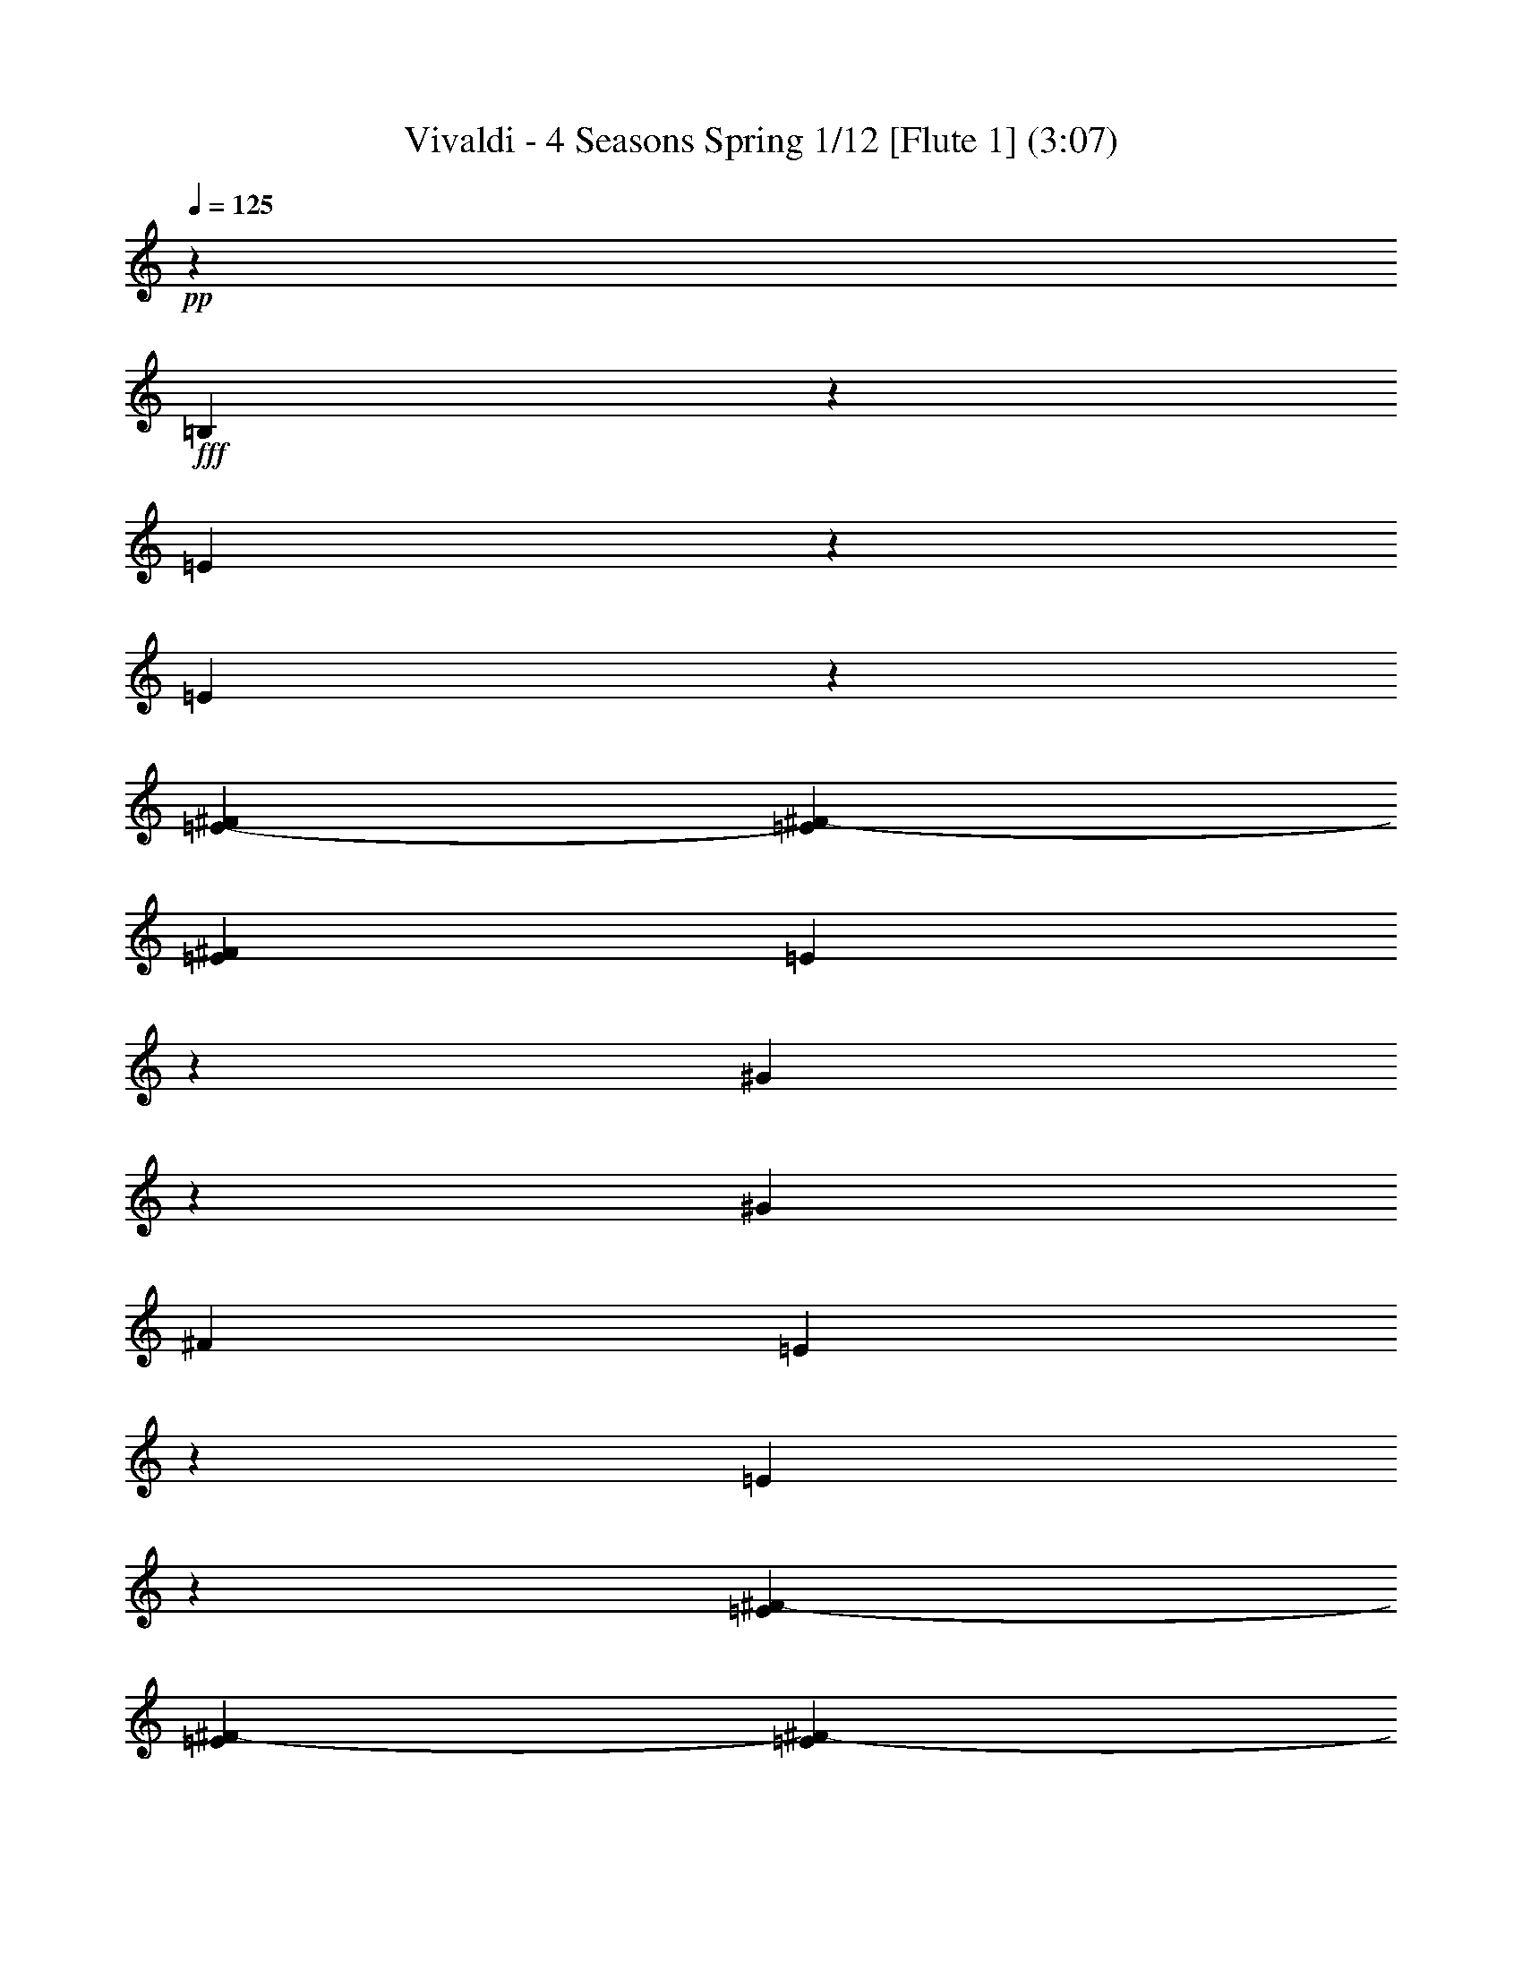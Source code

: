 % Produced with Bruzo's Transcoding Environment 
% Transcribed by : Nelphindal 

X:1 
T: Vivaldi - 4 Seasons Spring 1/12 [Flute 1] (3:07) 
Z: Transcribed with BruTE 
L: 1/4 
Q: 125 
K: C 
+pp+ 
z12403/25392 
+fff+ 
[=B,2527/12696] 
z4717/12696 
[=E4849/25392] 
z1607/4232 
[=E1547/8464] 
z3061/8464 
[=E5011/25392-^F5011/25392] 
[=E5137/25392^F5137/25392-] 
[=E1935/8464^F1935/8464] 
[=E5017/25392] 
z1579/4232 
[^G13241/8464] 
z1515/8464 
[^G2283/8464] 
[^F7643/25392] 
[=E298/1587] 
z3241/8464 
[=E95/529] 
z1523/4232 
[=E3425/25392^F3425/25392-] 
[=E214/1587^F214/1587-] 
[=E3425/25392^F3425/25392-] 
[=E1935/8464^F1935/8464] 
[=E617/3174] 
z3185/8464 
[^G6607/4232] 
z771/4232 
[^G2283/8464] 
[^F757/3174] 
[=E214/1587^F214/1587-] 
[=E703/4232^F703/4232-] 
[=E/8-^F/8] 
[=E877/4232] 
[^F7643/25392] 
[^G3821/12696] 
[^F211/1058] 
z2357/6348 
+ff+ 
[=E4855/25392] 
z803/2116 
[^D4213/4232] 
z6901/8464 
+mp+ 
[=B,1563/8464] 
z4901/12696 
[=E4481/25392] 
z2701/6348 
[=E2533/12696] 
z2613/8464 
[=E6055/25392^F6055/25392-] 
[^F1253/6348-=E1253/6348] 
[=E5011/25392^F5011/25392] 
[=E4649/25392] 
z3281/8464 
[^G6559/4232] 
z819/4232 
[^G3821/12696] 
[^F2283/8464] 
[=E5987/25392] 
z4649/12696 
[=E4985/25392] 
z165/529 
[=E6055/25392^F6055/25392-] 
[^F1253/6348-=E1253/6348] 
[=E5011/25392^F5011/25392] 
[=E571/3174] 
z10717/25392 
[^G2405/1587] 
z1665/8464 
[^G3821/12696] 
[^F757/3174] 
[=E214/1587^F214/1587-] 
[=E6449/25392-^F6449/25392] 
[=E6205/25392] 
[^F2283/8464] 
[^G4469/25392] 
z/8 
[^F1565/8464] 
z2449/6348 
[=E4487/25392] 
z5399/12696 
[^D6029/6348] 
z7859/8464 
+fff+ 
[=E1663/8464] 
z4751/12696 
[^G4781/25392] 
z3237/8464 
[^F3821/12696] 
[=E7643/25392] 
[^F1719/8464] 
z4667/12696 
[^G4949/25392] 
z3181/8464 
[=A395/2116] 
z9751/25392 
[^G25163/25392] 
z769/4232 
+mp+ 
[=B,409/2116] 
z9583/25392 
[^G1175/6348] 
z204/529 
[^F3821/12696] 
[=E7643/25392] 
[^F423/2116] 
z9415/25392 
[^G1217/6348] 
z401/1058 
[=A1553/8464] 
z1229/3174 
[^G12541/12696] 
z1565/8464 
+fff+ 
[=B,1609/8464] 
z604/1587 
[=A4619/25392] 
z3291/8464 
[^G8347/8464] 
z4735/25392 
[^F4787/25392] 
z3235/8464 
[=E763/4232] 
z431/1104 
[^D4469/25392] 
z/8 
[^C6055/25392] 
[=B,2297/12696-^C2297/12696] 
[=B,/8-^C/8] 
[=B,5011/25392-^C5011/25392] 
[=B,1095/8464-^C1095/8464] 
[=B,/8-^C/8] 
[=B,4483/25392] 
[=B,1225/8464] 
z/8 
[=B,25169/25392] 
z6937/8464 
+mp+ 
[=E1527/8464] 
z9911/25392 
[^G5959/25392] 
z4663/12696 
[^F2283/8464] 
[=E557/3174] 
z531/4232 
[^F1583/8464] 
z9743/25392 
[^G1135/6348] 
z10745/25392 
[=A5125/25392] 
z1561/4232 
[^G7987/8464] 
z837/4232 
+pp+ 
[=E375/2116] 
z3595/8464 
[^G1695/8464] 
z409/1104 
[^F2283/8464] 
[=E1117/6348] 
z/8 
[^F389/2116] 
z614/1587 
[^G4459/25392] 
z5413/12696 
[=A1261/6348] 
z3149/8464 
[^G995/1058] 
z1701/8464 
+mp+ 
[=E1001/4232] 
z3093/8464 
[=A417/2116] 
z593/1587 
[^G23839/25392] 
z643/3174 
+mf+ 
[^F5965/25392] 
z1165/3174 
[=E4963/25392] 
z397/1058 
+f+ 
[^D7643/25392] 
[^C1573/8464] 
[=E/8^F/8-] 
[^F5011/25392-=E5011/25392] 
[=E757/3174^F757/3174-] 
[^F5011/25392-=E5011/25392] 
[=E1253/6348^F1253/6348] 
[^D3821/12696] 
+ff+ 
[=B,7989/8464] 
z20821/12696 
+mp+ 
[=A3821/12696] 
[^G7643/25392] 
[=A6487/25392] 
[^G35/184-=A35/184] 
[^G4399/25392=A4399/25392] 
[^G811/6348=A811/6348-] 
[=A/8] 
[^G2525/12696] 
z4271/6348 
[=A2283/8464] 
[^G3821/12696] 
[=A6487/25392] 
[^G4399/25392=A4399/25392] 
[^G811/6348=A811/6348-] 
[=A35/184-^G35/184] 
[=A/8] 
[^G835/4232] 
z7991/8464 
[=B703/4232] 
[=A3425/25392] 
[^G214/1587] 
[^F3425/25392] 
[=E25015/25392] 
z19253/25392 
[=B703/4232] 
[=A214/1587] 
[^G3425/25392] 
[^F703/4232] 
[=E24181/25392] 
z1037/2116 
[=A2283/8464] 
[^G7643/25392] 
[=A6055/25392] 
[^G811/6348=A811/6348-] 
[=A35/184-^G35/184] 
[=A4831/25392-^G4831/25392] 
[=A/8] 
[^G611/3174] 
z8623/12696 
[=A2283/8464] 
[^G3821/12696] 
[=A757/3174] 
[^G47/368=A47/368-] 
[=A4831/25392-^G4831/25392] 
[=A35/184-^G35/184] 
[=A/8] 
[^G101/529] 
z82895/25392 
[=B703/4232] 
[=A214/1587] 
[^G3425/25392] 
[^F703/4232] 
[=E24019/25392] 
z20249/25392 
[=B214/1587] 
[=A3425/25392] 
[^G214/1587] 
[^F703/4232] 
[=E7993/8464] 
z6763/8464 
[=B3425/25392] 
[=A214/1587] 
[^G703/4232] 
[^F3425/25392] 
[=E11969/12696] 
z5317/2116 
[^G3689/4232] 
[=A7643/25392] 
[^G3689/4232] 
[=A2283/8464] 
[^G3689/4232] 
[=A3821/12696] 
[^G3689/4232] 
[=A7643/25392] 
[^G2283/8464] 
[=A3821/12696] 
[^G2283/8464] 
[=A185/1058] 
z3203/25392 
[^G3821/12696] 
[=A1225/8464] 
z/8 
[^G7643/25392] 
[=A3821/12696] 
[^G3425/25392] 
[=A214/1587] 
[^G703/4232] 
[=A3425/25392] 
[^G214/1587] 
[=A3425/25392] 
[^G703/4232] 
[=A214/1587] 
[^G4469/25392=A4469/25392] 
z/8 
[^G214/1587] 
[=A3425/25392] 
[^G703/4232] 
[=A214/1587] 
[^G757/3174=A757/3174] 
[^G214/1587=A214/1587-] 
[^G757/3174=A757/3174-] 
[=A5011/25392-^G5011/25392] 
[^G/8-=A/8] 
[^G1091/8464] 
z12607/8464 
[^G811/6348=A811/6348-] 
[=A35/184-^G35/184] 
[=A4831/25392-^G4831/25392] 
[=A/8] 
[^G4819/25392] 
z18931/12696 
[^G47/368=A47/368-] 
[=A4831/25392-^G4831/25392] 
[=A35/184-^G35/184] 
[=A/8] 
[^G1593/8464] 
z6317/4232 
[^G811/6348=A811/6348-] 
[=A35/184-^G35/184] 
[=A4831/25392-^G4831/25392] 
[=A/8] 
[^G103/552] 
z37943/25392 
[^G47/368=A47/368-] 
[=A4831/25392-^G4831/25392] 
[=A4399/25392^G4399/25392] 
[=A361/1104^G361/1104] 
z12661/8464 
[^G3425/25392=A3425/25392-] 
[^G214/1587=A214/1587-] 
[^G703/4232=A703/4232-] 
[^G3425/25392=A3425/25392-] 
[^G1561/6348=A1561/6348] 
z4753/3174 
[^G6055/25392=A6055/25392-] 
[=A1253/6348-^G1253/6348] 
[^G214/1587=A214/1587-] 
[^G517/2116=A517/2116] 
z793/529 
[^G757/3174=A757/3174-] 
[=A5011/25392-^G5011/25392] 
[^G3425/25392=A3425/25392-] 
[^G6163/25392=A6163/25392] 
z9923/6348 
[=E36625/25392] 
[=B7643/25392] 
[=E2283/8464] 
[^F3821/12696] 
[=E18313/12696] 
[=B3821/12696] 
[=E2283/8464] 
[^F4469/25392] 
z/8 
[=E3821/12696] 
[=B2283/8464] 
[=E7643/25392] 
[^F3821/12696] 
[=E2283/8464] 
[=B7643/25392] 
[=E3821/12696] 
[^F1225/8464] 
z/8 
[=E7643/25392] 
[=B2283/8464] 
[=E3821/12696] 
[^F7643/25392] 
+pp+ 
[=E2283/8464] 
[=B3821/12696] 
[=E7643/25392] 
[^F1225/8464] 
z/8 
[=E25213/25392] 
z7493/8464 
+fff+ 
[=B,375/2116] 
z3595/8464 
[^G1695/8464] 
z409/1104 
[^F2283/8464] 
[=E1117/6348] 
z/8 
[^F389/2116] 
z614/1587 
[^G4459/25392] 
z5413/12696 
[=A1261/6348] 
z3149/8464 
[^G995/1058] 
z1701/8464 
+mp+ 
[=B,1001/4232] 
z3093/8464 
[^G417/2116] 
z593/1587 
[^F3821/12696] 
[=E1225/8464] 
z/8 
[^F1529/8464] 
z9905/25392 
[^G5965/25392] 
z1165/3174 
[=A4963/25392] 
z397/1058 
[^G7933/8464] 
z2989/12696 
+fff+ 
[=B,5131/25392] 
z195/529 
[=A1641/8464] 
z9569/25392 
[^G11879/12696] 
z1003/4232 
[^F1697/8464] 
z9401/25392 
[=E2441/12696] 
z3203/8464 
+ff+ 
[^D7643/25392] 
[^C6181/25392] 
+f+ 
[=B,5011/25392-^C5011/25392] 
[=B,2297/12696^C2297/12696-] 
[=B,/8^C/8-] 
[^C5011/25392-=B,5011/25392] 
+mf+ 
[=B,1253/6348^C1253/6348] 
[=B,3821/12696] 
+mp+ 
[=B,3623/6348] 
[=E,3821/12696] 
[^F,2283/8464] 
[^G,7643/25392] 
[^F,3821/12696] 
[^G,2283/8464] 
[^F,7643/25392] 
[=E,3821/12696] 
[^F,1225/8464] 
z/8 
[=E,7643/25392] 
[^F,2283/8464] 
[^G,3821/12696] 
[^F,7643/25392] 
[^G,2283/8464] 
[^F,1117/6348] 
z/8 
[=E,7643/25392] 
[^F,1225/8464] 
z/8 
[=E,3821/12696] 
[^F,7643/25392] 
[^G,2283/8464] 
[^F,3821/12696] 
[^G,2283/8464] 
[^F,4469/25392] 
z/8 
[=E,3821/12696] 
[^F,1225/8464] 
z/8 
[=E,7643/25392] 
[^F,3821/12696] 
[^G,2283/8464] 
[=A,7643/25392] 
[^G,2283/8464] 
[=A,1117/6348] 
z/8 
[=B,7643/25392] 
[^C2283/8464] 
[=B,3821/12696] 
[^C7643/25392] 
[^D2283/8464] 
+mf+ 
[^C3821/12696] 
[^D7643/25392] 
[^C1225/8464] 
z/8 
[=B,3821/12696] 
[^C2283/8464] 
[=B,7643/25392] 
[^C3821/12696] 
[^D2283/8464] 
+f+ 
[^C7643/25392] 
[^D3821/12696] 
[^C1225/8464] 
z/8 
[=B,7643/25392] 
[^C2283/8464] 
[=B,3821/12696] 
+ff+ 
[^C7643/25392] 
[^D2283/8464] 
[=E3821/12696] 
[^D7643/25392] 
[=E1225/8464] 
z/8 
[^F3821/12696] 
+fff+ 
[=E7643/25392] 
[^F2283/8464] 
[=E3821/12696] 
[^D2283/8464] 
[^F4469/25392] 
z/8 
[=E3821/12696] 
[^D1225/8464] 
z/8 
[=E4037/8464] 
z/8 
[^D2283/8464] 
+ff+ 
[^C7643/25392] 
[=B,2283/8464] 
[=A,1117/6348] 
z/8 
[^G,7643/25392] 
+f+ 
[^F,2283/8464] 
[=E,3821/12696] 
[^F,7643/25392] 
[=E,2283/8464] 
+mf+ 
[^F,3821/12696] 
[^G,7643/25392] 
[^F,1225/8464] 
z/8 
[^G,3821/12696] 
+mp+ 
[^F,2283/8464] 
[=E,7643/25392] 
[^F,3821/12696] 
[=E,2283/8464] 
[^F,7643/25392] 
[^G,3821/12696] 
[^F,1225/8464] 
z/8 
[^G,7643/25392] 
[^F,2283/8464] 
[=E,3821/12696] 
[^F,7643/25392] 
[=E,2283/8464] 
[^F,3821/12696] 
[^G,7643/25392] 
[^F,1225/8464] 
z/8 
[^G,3821/12696] 
[^F,7643/25392] 
[=E,24193/25392] 
z6427/8464 
+pp+ 
[=E377/2116] 
z3587/8464 
[^F7345/3174] 
[=E58759/25392] 
[^D7345/3174] 
[=E58759/25392] 
[^F7345/3174] 
[=E58759/25392] 
[^D3985/4232] 
z23783/25392 
+fff+ 
[^F,4783/25392] 
z809/2116 
[^D1525/8464] 
z9917/25392 
[^C1117/6348] 
z/8 
[=B,7643/25392] 
[^C4951/25392] 
z795/2116 
[^D1581/8464] 
z9749/25392 
[=E2267/12696] 
z10751/25392 
[^D24163/25392] 
z1205/6348 
+mp+ 
[^F,2351/12696] 
z3263/8464 
[^D749/4232] 
z3597/8464 
[^C1225/8464] 
z/8 
[=B,7643/25392] 
[^C2435/12696] 
z3207/8464 
[^D777/4232] 
z4915/12696 
[=E4453/25392] 
z677/1587 
[^D12041/12696] 
z4901/25392 
+fff+ 
[^F,4621/25392] 
z1645/4232 
[=E125/529] 
z3095/8464 
[^D4007/4232] 
z1647/8464 
[^C1527/8464] 
z9911/25392 
[=B,25003/25392] 
z531/4232 
[^A,757/3174=B,757/3174-] 
[=B,5011/25392-^A,5011/25392] 
[^A,757/3174=B,757/3174-] 
[=B,/8] 
[^A,214/1587] 
[^F,1611/8464] 
z8 
z8 
z8 
z8 
z8 
z8 
z45559/6348 
[^G,2515/12696] 
z1577/4232 
[=E1607/8464] 
z4835/12696 
[^D7643/25392] 
[^C2283/8464] 
[^D1997/8464] 
z1549/4232 
[=E1663/8464] 
z4751/12696 
[^F4781/25392] 
z3237/8464 
[=E8401/8464] 
z4573/25392 
+mp+ 
[^G,4949/25392] 
z3181/8464 
[=E395/2116] 
z9751/25392 
[^D7643/25392] 
[^C3821/12696] 
[^D5117/25392] 
z3125/8464 
[=E409/2116] 
z9583/25392 
[^F1175/6348] 
z204/529 
[=E4187/4232] 
z2327/12696 
+fff+ 
[^G,1217/6348] 
z401/1058 
[^F1553/8464] 
z1229/3174 
[=E12541/12696] 
z1565/8464 
[^D1609/8464] 
z604/1587 
[^C12625/12696] 
z1509/8464 
+f+ 
[=C8013/8464] 
z103/529 
+mp+ 
[^G,8403/8464] 
z8 
z5435/1104 
[=E18313/12696] 
[^F2283/8464] 
[=E3821/12696] 
[^F7643/25392] 
[=E36625/25392] 
[^F2283/8464] 
[=E7643/25392] 
[^F3821/12696] 
[=E3425/25392] 
[^F214/1587] 
[=E703/4232] 
[^F3425/25392] 
[=E214/1587] 
[^F703/4232] 
[=E3425/25392] 
[^F214/1587] 
[=E3425/25392] 
[^F703/4232] 
[=E214/1587] 
[^F3425/25392] 
[=E703/4232] 
[^F214/1587] 
[=E3425/25392] 
[^F703/4232] 
[=E2283/8464] 
[^F3821/12696] 
[=E7643/25392] 
[^F1225/8464] 
z/8 
[=E3821/12696] 
[^F2283/8464] 
[=E7643/25392] 
[^F3821/12696] 
[=E3425/25392] 
[^F214/1587] 
[=E703/4232] 
[^F3425/25392] 
[=E214/1587] 
[^F703/4232] 
[=E3425/25392] 
[^F214/1587] 
[=E703/4232] 
[^F3425/25392] 
[=E214/1587] 
[^F703/4232] 
[=E3425/25392] 
[^F214/1587] 
[=E3425/25392] 
[^F703/4232] 
[=E214/1587] 
[^F3425/25392] 
[=E703/4232] 
[^F214/1587] 
[=E3425/25392] 
[^F703/4232] 
[=E214/1587] 
[^F3425/25392] 
[=E703/4232] 
[^F214/1587] 
[=E3425/25392] 
[^F703/4232] 
[=E214/1587] 
[^F3425/25392] 
[=E703/4232] 
[^F214/1587] 
[=E3425/25392] 
[^F214/1587] 
[=E703/4232] 
[^F3425/25392] 
+mf+ 
[=E1117/6348^F1117/6348] 
z/8 
[=E3425/25392] 
[^F214/1587] 
[=E703/4232] 
[^F3425/25392] 
[=E1117/6348^F1117/6348] 
z/8 
[=E3425/25392] 
[^F214/1587] 
[=E703/4232] 
[^F3425/25392] 
+f+ 
[=E1117/6348^F1117/6348] 
z/8 
[=E3425/25392] 
[^F214/1587] 
[=E4469/25392^F4469/25392] 
z/8 
[=E214/1587] 
+ff+ 
[^F3425/25392] 
[=E703/4232] 
[^F214/1587] 
[=E4469/25392^F4469/25392] 
z/8 
[=E214/1587] 
+fff+ 
[^F3425/25392] 
[=E703/4232] 
[^F214/1587] 
[=E4805/25392] 
z3229/8464 
[=E383/2116] 
z9227/25392 
[=E5011/25392-^F5011/25392] 
[=E1073/8464-^F1073/8464] 
[=E/8-^F/8] 
[=E4549/25392] 
[^D2283/8464] 
[=E7643/25392] 
[^F6613/4232] 
z765/4232 
[^F2283/8464] 
[=E1117/6348] 
z/8 
[^D1181/6348] 
z407/1058 
[^D1505/8464] 
z3061/8464 
[^D214/1587=E214/1587-] 
[^D5137/25392-=E5137/25392] 
[^D4093/25392=E4093/25392] 
[^D214/1587] 
[^C2283/8464] 
[^D4469/25392] 
z/8 
[=E13199/8464] 
z1557/8464 
[=E3821/12696] 
[^F1225/8464] 
z/8 
[^G4643/25392] 
z3283/8464 
[^G739/4232] 
z3617/8464 
[^G1673/8464] 
z592/1587 
[^G7643/25392] 
[^F1225/8464] 
z/8 
[=E767/4232] 
z9889/25392 
[=E5981/25392] 
z1163/3174 
[=E4979/25392] 
z3171/8464 
[=E3821/12696] 
[^F1225/8464] 
z/8 
[^G2281/12696] 
z10723/25392 
[^G5147/25392] 
z3115/8464 
[^G823/4232] 
z9553/25392 
[^G7643/25392] 
[^F1225/8464] 
z/8 
[=E1507/8464] 
z39/92 
[=E37/184] 
z9385/25392 
[=E2449/12696] 
z1599/4232 
[=E3821/12696] 
[^F2283/8464] 
[^G4481/25392] 
z2701/6348 
[^G2533/12696] 
z1571/4232 
[^G1619/8464] 
z4817/12696 
[^F7643/25392] 
[=E2283/8464] 
[^D185/1058] 
z8 
z8 
z8 
z142661/25392 
[^G2465/12696] 
z3187/8464 
[^F7643/25392] 
[=E1225/8464] 
z/8 
[^F4513/25392] 
z2693/6348 
[^G2549/12696] 
z3131/8464 
[=A815/4232] 
z4801/12696 
[^G1582/1587] 
z93/529 
+mp+ 
[=B,843/4232] 
z4717/12696 
[^G4849/25392] 
z1607/4232 
[^F7643/25392] 
[=E2283/8464] 
[^F6019/25392] 
z4633/12696 
[^G5017/25392] 
z1579/4232 
[=A1603/8464] 
z421/1104 
[^G1097/1104] 
z1515/8464 
+fff+ 
[=B,1659/8464] 
z9515/25392 
[=A298/1587] 
z3241/8464 
[^G8397/8464] 
z2293/12696 
[^F617/3174] 
z3185/8464 
[=E197/1058] 
z2441/6348 
[^D3821/12696] 
[^C757/3174] 
[=B,214/1587^C214/1587-] 
[=B,5137/25392-^C5137/25392] 
[=B,703/4232-^C703/4232] 
[=B,214/1587-^C214/1587] 
[=B,1681/6348^C1681/6348] 
[=B,4469/25392] 
z/8 
[=B,12659/12696] 
z10331/12696 
+mp+ 
[=E2365/12696] 
z9761/25392 
[^G2261/12696] 
z10763/25392 
[^F1225/8464] 
z/8 
[=E7643/25392] 
[^F2449/12696] 
z9593/25392 
[^G2345/12696] 
z4901/12696 
[=A4481/25392] 
z2701/6348 
[^G12055/12696] 
z4873/25392 
+pp+ 
[=E4649/25392] 
z4921/12696 
[^G4441/25392] 
z2711/6348 
[^F1225/8464] 
z/8 
[=E7643/25392] 
[^F4817/25392] 
z4837/12696 
[^G4609/25392] 
z9883/25392 
[=A5987/25392] 
z4649/12696 
[^G1601/1587] 
z5021/25392 
+mp+ 
[=E761/3174] 
z1363/3174 
+mf+ 
[=A2483/12696] 
z4129/8464 
[^G9625/8464] 
z3209/12696 
+f+ 
[^F3139/12696] 
z4157/8464 
[=E2191/8464] 
z12509/25392 
+ff+ 
[^D6535/25392] 
z3373/25392 
[^C3697/12696] 
z/8 
[=E5299/25392-^F5299/25392] 
[=E1523/6348^F1523/6348] 
[=E2031/8464^F2031/8464] 
[=E5299/25392-^F5299/25392] 
+fff+ 
[=E1555/6348^F1555/6348] 
[=E1523/6348] 
[^D22/69] 
z3295/25392 
[=B,120491/25392] 
z27/4 

X:2 
T: Vivaldi - 4 Seasons Spring 2/12 [Flute 2] Jun 12 
Z: Transcribed with BruTE 
L: 1/4 
Q: 125 
K: C 
+ppp+ 
z12403/25392 
+pp+ 
[=E2527/12696] 
z4717/12696 
[^G4849/25392] 
z1607/4232 
[^G1547/8464] 
z3061/8464 
[^G5011/25392-=A5011/25392] 
[^G5137/25392=A5137/25392-] 
[^G1935/8464=A1935/8464] 
[^F1225/8464] 
z/8 
[=E3821/12696] 
[=B13241/8464] 
z1515/8464 
[=B2283/8464] 
[=A7643/25392] 
[^G298/1587] 
z3241/8464 
[^G95/529] 
z1523/4232 
[^G3425/25392=A3425/25392-] 
[^G214/1587=A214/1587-] 
[^G3425/25392=A3425/25392-] 
[^G1935/8464=A1935/8464] 
[^F2283/8464] 
[=E4435/25392] 
z1069/8464 
[=B6607/4232] 
z771/4232 
[=B2283/8464] 
[=A757/3174] 
[^G214/1587=A214/1587-] 
[^G703/4232=A703/4232-] 
[^G/8-=A/8] 
[^G877/4232] 
[=A7643/25392] 
[=B3821/12696] 
[=A211/1058] 
z2357/6348 
+pp+ 
[^G4855/25392] 
z803/2116 
+ppp+ 
[^F3623/6348] 
+ppp+ 
[^D5095/8464] 
+ppp+ 
[=B,5023/25392] 
z3727/8464 
+ppp+ 
[=E1563/8464] 
z4901/12696 
[^G4481/25392] 
z2701/6348 
[^G2533/12696] 
z2613/8464 
[^G6055/25392=A6055/25392-] 
[=A1253/6348-^G1253/6348] 
[^G5011/25392=A5011/25392] 
[^F7643/25392] 
[=E2283/8464] 
[=B6559/4232] 
z819/4232 
[=B3821/12696] 
[=A2283/8464] 
[^G5987/25392] 
z4649/12696 
[^G4985/25392] 
z165/529 
[^G6055/25392=A6055/25392-] 
[=A1253/6348-^G1253/6348] 
[^G5011/25392=A5011/25392] 
[^F7643/25392] 
[=E3821/12696] 
[=B2405/1587] 
z1665/8464 
[=B3821/12696] 
[=A757/3174] 
[^G214/1587=A214/1587-] 
[^G6449/25392-=A6449/25392] 
[^G6205/25392] 
[=A2283/8464] 
[=B4469/25392] 
z/8 
[=A1565/8464] 
z2449/6348 
[^G4487/25392] 
z5399/12696 
[^F6029/6348] 
z7859/8464 
+pp+ 
[^G1663/8464] 
z4751/12696 
[=B4781/25392] 
z3237/8464 
[=A3821/12696] 
[^G7643/25392] 
[=A1719/8464] 
z4667/12696 
[=B4949/25392] 
z3181/8464 
[^c395/2116] 
z9751/25392 
[=B25163/25392] 
z769/4232 
+ppp+ 
[=E409/2116] 
z9583/25392 
[=B1175/6348] 
z204/529 
[=A3821/12696] 
[^G7643/25392] 
[=A423/2116] 
z9415/25392 
[=B1217/6348] 
z401/1058 
[^c1553/8464] 
z1229/3174 
[=B12541/12696] 
z1565/8464 
+pp+ 
[=E1609/8464] 
z604/1587 
[^c4619/25392] 
z3291/8464 
[=B8347/8464] 
z4735/25392 
[=A4787/25392] 
z3235/8464 
[^G763/4232] 
z431/1104 
[^F4469/25392] 
z/8 
[=E6055/25392] 
[^G2297/12696-=A2297/12696] 
[^G/8-=A/8] 
[^G5011/25392-=A5011/25392] 
[^G1095/8464-=A1095/8464] 
[^G/8-=A/8] 
[^G4483/25392] 
[^F1225/8464] 
z/8 
[=E25169/25392] 
z6937/8464 
+ppp+ 
[^G1527/8464] 
z9911/25392 
[=B5959/25392] 
z4663/12696 
[=A2283/8464] 
[^G557/3174] 
z531/4232 
[=A1583/8464] 
z9743/25392 
[=B1135/6348] 
z10745/25392 
[^c5125/25392] 
z1561/4232 
[=B7987/8464] 
z837/4232 
+ppp+ 
[^G375/2116] 
z3595/8464 
[=B1695/8464] 
z409/1104 
[=A2283/8464] 
[^G1117/6348] 
z/8 
[=A389/2116] 
z614/1587 
[=B4459/25392] 
z5413/12696 
[^c1261/6348] 
z3149/8464 
[=B995/1058] 
z1701/8464 
+ppp+ 
[^G1001/4232] 
z3093/8464 
[^c417/2116] 
z593/1587 
[=B23839/25392] 
z643/3174 
+ppp+ 
[=A5965/25392] 
z1165/3174 
[^G4963/25392] 
z397/1058 
[^F7643/25392] 
+ppp+ 
[=E1573/8464] 
[^G/8=A/8-] 
[=A5011/25392-^G5011/25392] 
[^G757/3174=A757/3174-] 
[=A5011/25392-^G5011/25392] 
[^G1253/6348=A1253/6348] 
[^F3821/12696] 
[=E7989/8464] 
z8 
z8 
z42791/8464 
+ppp+ 
[=B1645/8464] 
z9557/25392 
[=B2363/12696] 
z3255/8464 
[=B753/4232] 
z3589/8464 
[=B1701/8464] 
z9389/25392 
[=B14491/25392] 
+ppp+ 
[^c7643/25392] 
+ppp+ 
[^d2283/8464] 
[=e3821/12696] 
[^d7643/25392] 
[^c2283/8464] 
[=B3821/12696] 
+ppp+ 
[=A7643/25392] 
[^G2283/8464] 
+ppp+ 
[^F3821/12696] 
[=E2175/8464] 
z8 
z8 
z11005/8464 
+ppp+ 
[^G/8=A/8-] 
[=A1253/6348-^G1253/6348] 
[^G6055/25392=A6055/25392-] 
[=A/8] 
[^G1705/8464] 
z9377/25392 
[=B36625/25392] 
[=e7643/25392] 
[=B2283/8464] 
[^c3821/12696] 
[=B18313/12696] 
[=e3821/12696] 
[=B2283/8464] 
[^c7643/25392] 
[=B3821/12696] 
[=e1225/8464] 
z/8 
[=B7643/25392] 
[^c2283/8464] 
[=B3821/12696] 
[=e7643/25392] 
[=B2283/8464] 
[^c3821/12696] 
[=B7643/25392] 
[=e1225/8464] 
z/8 
[=B3821/12696] 
[^c2283/8464] 
[=B7643/25392] 
[=e3821/12696] 
[=B2283/8464] 
[^c371/2116] 
z3191/25392 
[=B593/3174] 
z3249/8464 
[=E189/1058] 
z3311/2116 
[=e6329/8464] 
z5395/12696 
[=e6667/25392] 
z5579/6348 
[=e214/1587] 
[^f703/4232] 
[=e3425/25392] 
[^f214/1587] 
[=e703/4232] 
[^f3425/25392] 
[=e214/1587] 
[^f703/4232] 
[=e3425/25392] 
[^f214/1587] 
[=e703/4232] 
[^f3425/25392] 
[=e214/1587] 
[^f703/4232] 
[=e3425/25392] 
[^f214/1587] 
[=e113/368] 
z5495/6348 
[=e3293/12696] 
z22397/25392 
+ppp+ 
[=e703/4232] 
[^f214/1587] 
[=e3425/25392] 
[^f214/1587] 
[=e703/4232] 
[^f3425/25392] 
[=e214/1587] 
[^f4/23] 
z2953/4232 
+pp+ 
[=E375/2116] 
z3595/8464 
[=B1695/8464] 
z409/1104 
[=A2283/8464] 
[^G1117/6348] 
z/8 
[=A389/2116] 
z614/1587 
[=B4459/25392] 
z5413/12696 
[^c1261/6348] 
z3149/8464 
[=B995/1058] 
z1701/8464 
+ppp+ 
[=E1001/4232] 
z3093/8464 
[=B417/2116] 
z593/1587 
[=A3821/12696] 
[^G1225/8464] 
z/8 
[=A1529/8464] 
z9905/25392 
[=B5965/25392] 
z1165/3174 
[^c4963/25392] 
z397/1058 
[=B7933/8464] 
z2989/12696 
+pp+ 
[=E5131/25392] 
z195/529 
[^c1641/8464] 
z9569/25392 
[=B11879/12696] 
z1003/4232 
[=A1697/8464] 
z9401/25392 
[^G2441/12696] 
z3203/8464 
+ppp+ 
[^F7643/25392] 
+ppp+ 
[=E6181/25392] 
[^G5011/25392-=A5011/25392] 
[^G2297/12696=A2297/12696-] 
+ppp+ 
[^G/8=A/8-] 
[=A5011/25392-^G5011/25392] 
[^G1253/6348=A1253/6348] 
+ppp+ 
[^F3821/12696] 
[=E3623/6348] 
[^G,3821/12696] 
[=A,2283/8464] 
[=B,7643/25392] 
[=A,3821/12696] 
[=B,2283/8464] 
[=A,7643/25392] 
[^G,3821/12696] 
[=A,1225/8464] 
z/8 
[^G,7643/25392] 
[=A,2283/8464] 
[=B,3821/12696] 
[=A,7643/25392] 
[=B,2283/8464] 
[=A,1117/6348] 
z/8 
[^G,7643/25392] 
[=A,1225/8464] 
z/8 
[^G,3821/12696] 
[=A,7643/25392] 
[=B,2283/8464] 
[=A,3821/12696] 
[=B,2283/8464] 
[=A,4469/25392] 
z/8 
[^G,3821/12696] 
[=A,1225/8464] 
z/8 
[^G,7643/25392] 
[=A,3821/12696] 
[=B,2283/8464] 
[^C7643/25392] 
[=B,2283/8464] 
[^C1117/6348] 
z/8 
[^D7643/25392] 
[=E2283/8464] 
[^D3821/12696] 
[=E7643/25392] 
[^F2283/8464] 
[=E3821/12696] 
[^F7643/25392] 
[=E1225/8464] 
z/8 
[^D3821/12696] 
+ppp+ 
[=E2283/8464] 
[^D7643/25392] 
[=E3821/12696] 
[^F2283/8464] 
[=E7643/25392] 
[^F3821/12696] 
[=E1225/8464] 
z/8 
+ppp+ 
[^D7643/25392] 
[=E2283/8464] 
[^D3821/12696] 
[=E7643/25392] 
[^F2283/8464] 
[^G3821/12696] 
+ppp+ 
[^F7643/25392] 
[^G1225/8464] 
z/8 
[=A3821/12696] 
[^G7643/25392] 
[=A2283/8464] 
[^G3821/12696] 
+pp+ 
[^F2283/8464] 
[=A4469/25392] 
z/8 
[^G3821/12696] 
[^F1225/8464] 
z/8 
[^G4037/8464] 
z/8 
+ppp+ 
[^F2283/8464] 
[=E7643/25392] 
[^D2283/8464] 
[^C1117/6348] 
z/8 
+ppp+ 
[=B,7643/25392] 
[=A,2283/8464] 
[^G,3821/12696] 
[=A,7643/25392] 
+ppp+ 
[^G,2283/8464] 
[=A,3821/12696] 
[=B,7643/25392] 
[=A,1225/8464] 
z/8 
+ppp+ 
[=B,3821/12696] 
[=A,2283/8464] 
[^G,7643/25392] 
[=A,3821/12696] 
[^G,2283/8464] 
[=A,7643/25392] 
[=B,3821/12696] 
[=A,1225/8464] 
z/8 
[=B,7643/25392] 
[=A,2283/8464] 
[^G,3821/12696] 
[=A,7643/25392] 
[^G,2283/8464] 
[=A,3821/12696] 
[=B,7643/25392] 
[=A,1225/8464] 
z/8 
[=B,3821/12696] 
[=A,7643/25392] 
[^G,24193/25392] 
z6427/8464 
[^G377/2116] 
z3587/8464 
[=A7345/3174] 
[^G58759/25392] 
[^F7345/3174] 
[^G58759/25392] 
+ppp+ 
[=A7345/3174] 
[^G58759/25392] 
[^F3985/4232] 
z23783/25392 
+pp+ 
[=B,4783/25392] 
z809/2116 
[^F1525/8464] 
z9917/25392 
[=E1117/6348] 
z/8 
[^D7643/25392] 
[=E4951/25392] 
z795/2116 
[^F1581/8464] 
z9749/25392 
[^G2267/12696] 
z10751/25392 
[^F24163/25392] 
z1205/6348 
+ppp+ 
[=B,2351/12696] 
z3263/8464 
[^F749/4232] 
z3597/8464 
[=E1225/8464] 
z/8 
[^D7643/25392] 
[=E2435/12696] 
z3207/8464 
[^F777/4232] 
z4915/12696 
[^G4453/25392] 
z677/1587 
[^F12041/12696] 
z4901/25392 
+pp+ 
[=B,4621/25392] 
z1645/4232 
[^G125/529] 
z3095/8464 
[^F4007/4232] 
z1647/8464 
[=E1527/8464] 
z9911/25392 
[^D5959/25392] 
z4663/12696 
[^C2283/8464] 
[=B,6055/25392] 
[^C757/3174^D757/3174-] 
[^D5011/25392-^C5011/25392] 
[^C757/3174^D757/3174-] 
[^D/8] 
[^C214/1587] 
[=B,7643/25392] 
[=B,214/1587] 
[=B,3425/25392] 
[=B,214/1587] 
[=B,703/4232] 
[=B,3425/25392] 
[=B,214/1587] 
[=B,703/4232] 
[=B,3425/25392] 
[=B,214/1587] 
[=B,703/4232] 
[=B,3425/25392] 
[=B,1117/6348] 
z/8 
[=B,3425/25392] 
[=B,1117/6348] 
z/8 
[=B,3425/25392] 
[=B,1117/6348] 
z/8 
[=B,3425/25392] 
[=B,214/1587] 
[=B,3425/25392] 
[=B,703/4232] 
[=B,214/1587] 
[=B,3425/25392] 
[=B,703/4232] 
[=B,214/1587] 
[=B,3425/25392] 
[=B,703/4232] 
[=B,214/1587] 
[=B,4469/25392] 
z/8 
[=B,214/1587] 
[^C3425/25392] 
[^D703/4232] 
[=E214/1587] 
[^F3425/25392] 
[^G703/4232] 
[=A214/1587] 
[=B1097/8464] 
z4985/4232 
[=B,3425/25392] 
[^C214/1587] 
[^D703/4232] 
[=E3425/25392] 
[^F214/1587] 
[^G703/4232] 
[=A3425/25392] 
[=B1625/12696] 
z29951/25392 
[=B,214/1587] 
[=B,4469/25392] 
z/8 
[=B,214/1587] 
[=B,4469/25392] 
z/8 
[=B,214/1587] 
[=B,4469/25392] 
z/8 
[=B,214/1587] 
[=B,4469/25392] 
z/8 
[=B,214/1587] 
[=B,3425/25392] 
[=B,214/1587] 
[=B,703/4232] 
[=A,3425/25392] 
[=A,214/1587] 
[=A,703/4232] 
[=A,3425/25392] 
[=A,1117/6348] 
z/8 
[=A,3425/25392] 
[=A,1117/6348] 
z/8 
[=A,3425/25392] 
[=A,1117/6348] 
z/8 
[=A,3425/25392] 
[=A,1117/6348] 
z/8 
[=A,3425/25392] 
[^G,11963/12696] 
z93593/25392 
[=A,1117/6348] 
z/8 
[=A,3425/25392] 
[=A,1117/6348] 
z/8 
[=A,3425/25392] 
[=A,214/1587] 
[=A,3425/25392] 
[=A,703/4232] 
[=A,214/1587] 
[=A,3425/25392] 
[=A,703/4232] 
[=A,214/1587] 
[=A,4469/25392] 
z/8 
[=A,214/1587] 
[^A,15/16] 
z15619/4232 
[=B,3425/25392] 
[=B,703/4232] 
[=B,214/1587] 
[=B,4469/25392] 
z/8 
[=B,214/1587] 
[=B,4469/25392] 
z/8 
[=B,214/1587] 
[=B,4469/25392] 
z/8 
[=B,214/1587] 
[=B,4469/25392] 
z/8 
[=B,214/1587] 
[=B,3425/25392] 
[=C,12635/12696] 
z29/8 
[^C,4421/25392] 
[^C,214/1587] 
[^C,4469/25392] 
z/8 
[^C,214/1587] 
[^C,3425/25392] 
[^C,214/1587] 
[^C,703/4232] 
[^C,3425/25392] 
[^C,214/1587] 
[^C,703/4232] 
[^C,3425/25392] 
[^C,1117/6348] 
z/8 
[^C,3425/25392] 
[^C,214/1587] 
[^C,8383/8464] 
z21/16 
[=B,2251/12696] 
[=B,214/1587] 
+ppp+ 
[=B,4469/25392] 
z/8 
[=B,214/1587] 
[=B,4469/25392] 
z/8 
[=B,214/1587] 
[=B,4469/25392] 
z/8 
[=B,214/1587] 
[=B,3425/25392] 
[=B,214/1587] 
[=B,703/4232] 
+ppp+ 
[=B,3425/25392] 
[=B,214/1587] 
[=A,2089/2116] 
z8423/6348 
+ppp+ 
[^G,703/4232] 
[^G,214/1587] 
[^G,3425/25392] 
[^G,703/4232] 
[^G,214/1587] 
[^G,4469/25392] 
z/8 
[^G,214/1587] 
[^G,4469/25392] 
z/8 
[^G,214/1587] 
[^G,4469/25392] 
z/8 
[^G,214/1587] 
[^G,4469/25392] 
z/8 
[^F,24193/25392] 
z5761/4232 
[=E,3425/25392] 
[=E,1117/6348] 
z/8 
[=E,3425/25392] 
[=E,214/1587] 
[=E,3425/25392] 
[=E,703/4232] 
[=E,214/1587] 
[^C,3425/25392] 
[^C,703/4232] 
[^C,214/1587] 
[^C,4469/25392] 
z/8 
+ppp+ 
[^C,214/1587] 
[^C,4469/25392] 
z/8 
[^G,214/1587] 
[^G,4469/25392] 
z/8 
[^G,214/1587] 
[^G,4469/25392] 
z/8 
[^G,214/1587] 
[^G,3425/25392] 
+ppp+ 
[^G,214/1587] 
[^G,703/4232] 
[^G,3425/25392] 
[^G,214/1587] 
[^G,703/4232] 
[^G,3425/25392] 
[^G,1117/6348] 
z/8 
[^G,3425/25392] 
[^G,1117/6348] 
z/8 
[^G,3425/25392] 
+ppp+ 
[^G,1117/6348] 
z/8 
[^G,3425/25392] 
[^G,1117/6348] 
z/8 
[^G,3425/25392] 
[^G,214/1587] 
[^G,3425/25392] 
[^G,703/4232] 
[^G,214/1587] 
[^G,3425/25392] 
[^G,703/4232] 
+pp+ 
[^C,24031/25392] 
z21949/25392 
[^C2515/12696] 
z1577/4232 
[^G1607/8464] 
z4835/12696 
[^F7643/25392] 
[=E2283/8464] 
[^F1997/8464] 
z1549/4232 
[^G1663/8464] 
z4751/12696 
[=A4781/25392] 
z3237/8464 
[^G8401/8464] 
z4573/25392 
+ppp+ 
[^C4949/25392] 
z3181/8464 
[^G395/2116] 
z9751/25392 
[^F7643/25392] 
[=E3821/12696] 
[^F5117/25392] 
z3125/8464 
[^G409/2116] 
z9583/25392 
[=A1175/6348] 
z204/529 
[^G4187/4232] 
z2327/12696 
+pp+ 
[^C1217/6348] 
z401/1058 
[=A1553/8464] 
z1229/3174 
[^G12541/12696] 
z1565/8464 
[^F1609/8464] 
z604/1587 
[=E4619/25392] 
z3291/8464 
+ppp+ 
[^D1117/6348] 
z/8 
+ppp+ 
[^C757/3174] 
[=E214/1587^F214/1587-] 
[=E5137/25392-^F5137/25392] 
[=E703/4232-^F703/4232] 
+ppp+ 
[=E3325/25392-^F3325/25392] 
[=E/8-^F/8] 
[=E1481/8464] 
+ppp+ 
[^D1225/8464] 
z/8 
[^C8403/8464] 
z35865/8464 
[^C3281/8464] 
z581/3174 
[^C9635/25392] 
z1619/8464 
[^C3671/8464] 
z1739/12696 
[^C10805/25392] 
z280/1587 
[^C9803/25392] 
z1563/8464 
[^C1599/4232] 
z4897/25392 
[^D10973/25392] 
z51/368 
[=E39/92] 
z1507/8464 
[=E1627/4232] 
z4729/25392 
[=F11141/25392] 
z1117/8464 
[=F911/2116] 
z3559/25392 
[^F2681/6348] 
z4561/25392 
[^F4861/12696] 
z795/4232 
[=G925/2116] 
z3391/25392 
[=G2723/6348] 
z191/1104 
[^G18313/12696] 
[=A2283/8464] 
[^G3821/12696] 
[=A7643/25392] 
[^G36625/25392] 
[=A2283/8464] 
[^G7643/25392] 
[=A3821/12696] 
[^G3425/25392] 
[=A214/1587] 
[^G703/4232] 
[=A3425/25392] 
[^G214/1587] 
[=A703/4232] 
[^G3425/25392] 
[=A214/1587] 
[^G3425/25392] 
[=A703/4232] 
[^G214/1587] 
[=A3425/25392] 
[^G703/4232] 
[=A214/1587] 
[^G3425/25392] 
[=A703/4232] 
[^G2283/8464] 
[=A3821/12696] 
[^G7643/25392] 
[=A1225/8464] 
z/8 
[^G3821/12696] 
[=A2283/8464] 
[^G7643/25392] 
[=A3821/12696] 
[^G3425/25392] 
[=A214/1587] 
[^G703/4232] 
[=A3425/25392] 
[^G214/1587] 
[=A703/4232] 
[^G3425/25392] 
[=A214/1587] 
[^G703/4232] 
[=A3425/25392] 
[^G214/1587] 
[=A703/4232] 
[^G3425/25392] 
[=A214/1587] 
[^G3425/25392] 
[=A703/4232] 
[^G214/1587] 
[=A3425/25392] 
[^G703/4232] 
[=A214/1587] 
[^G3425/25392] 
[=A703/4232] 
[^G214/1587] 
[=A3425/25392] 
[^G703/4232] 
[=A214/1587] 
[^G3425/25392] 
[=A703/4232] 
[^G214/1587] 
[=A3425/25392] 
[^G703/4232] 
[=A214/1587] 
[^G3425/25392] 
[=A214/1587] 
[^G703/4232] 
[=A3425/25392] 
[^G1117/6348=A1117/6348] 
z/8 
[^G3425/25392] 
[=A214/1587] 
[^G703/4232] 
+ppp+ 
[=A3425/25392] 
[^G1117/6348=A1117/6348] 
z/8 
[^G3425/25392] 
[=A214/1587] 
[^G703/4232] 
[=A3425/25392] 
[^G1117/6348=A1117/6348] 
z/8 
[^G3425/25392] 
[=A214/1587] 
+ppp+ 
[^G4469/25392=A4469/25392] 
z/8 
[^G214/1587] 
[=A3425/25392] 
[^G703/4232] 
[=A214/1587] 
+ppp+ 
[^G4469/25392=A4469/25392] 
z/8 
[^G214/1587] 
[=A3425/25392] 
[^G703/4232] 
[=A214/1587] 
+pp+ 
[^G4805/25392] 
z3229/8464 
[^G383/2116] 
z9227/25392 
[^G5011/25392-=A5011/25392] 
[^G1073/8464-=A1073/8464] 
[^G/8-=A/8] 
[^G4549/25392] 
[^F2283/8464] 
[^G7643/25392] 
[=A6613/4232] 
z765/4232 
[=A2283/8464] 
[^G1117/6348] 
z/8 
[^F1181/6348] 
z407/1058 
[^F1505/8464] 
z3061/8464 
[^F214/1587^G214/1587-] 
[^F5137/25392-^G5137/25392] 
[^F4093/25392^G4093/25392] 
[^F214/1587] 
[=E2283/8464] 
[^F4469/25392] 
z/8 
[^G13199/8464] 
z1557/8464 
[^G3821/12696] 
[=A1225/8464] 
z/8 
[=B4643/25392] 
z3283/8464 
[=B739/4232] 
z3617/8464 
[=B1673/8464] 
z592/1587 
[=B7643/25392] 
[=A1225/8464] 
z/8 
[^G767/4232] 
z9889/25392 
[^G5981/25392] 
z1163/3174 
[^G4979/25392] 
z3171/8464 
[^G3821/12696] 
[=A1225/8464] 
z/8 
[=B2281/12696] 
z10723/25392 
[=B5147/25392] 
z3115/8464 
[=B823/4232] 
z9553/25392 
[=B7643/25392] 
[=A1225/8464] 
z/8 
[^G1507/8464] 
z39/92 
[^G37/184] 
z9385/25392 
[^G2449/12696] 
z1599/4232 
[^G3821/12696] 
[=A2283/8464] 
[=B4481/25392] 
z2701/6348 
[=B2533/12696] 
z1571/4232 
[=B1619/8464] 
z4817/12696 
[=A7643/25392] 
[^G2283/8464] 
[^F185/1058] 
z8 
z8 
z8 
z142661/25392 
[=B2465/12696] 
z3187/8464 
[=A7643/25392] 
[^G1225/8464] 
z/8 
[=A4513/25392] 
z2693/6348 
[=B2549/12696] 
z3131/8464 
[^c815/4232] 
z4801/12696 
[=B1582/1587] 
z93/529 
+ppp+ 
[=E843/4232] 
z4717/12696 
[=B4849/25392] 
z1607/4232 
[=A7643/25392] 
[^G2283/8464] 
[=A6019/25392] 
z4633/12696 
[=B5017/25392] 
z1579/4232 
[^c1603/8464] 
z421/1104 
[=B1097/1104] 
z1515/8464 
+pp+ 
[=E1659/8464] 
z9515/25392 
[^c298/1587] 
z3241/8464 
[=B8397/8464] 
z2293/12696 
[=A617/3174] 
z3185/8464 
[^G197/1058] 
z2441/6348 
[^F3821/12696] 
[=E757/3174] 
[^G214/1587=A214/1587-] 
[^G5137/25392-=A5137/25392] 
[^G703/4232-=A703/4232] 
[^G214/1587-=A214/1587] 
[^G1681/6348=A1681/6348] 
[^F4469/25392] 
z/8 
[=E12659/12696] 
z10331/12696 
+ppp+ 
[^G2365/12696] 
z9761/25392 
[=B2261/12696] 
z10763/25392 
[=A1225/8464] 
z/8 
[^G7643/25392] 
[=A2449/12696] 
z9593/25392 
[=B2345/12696] 
z4901/12696 
[^c4481/25392] 
z2701/6348 
[=B12055/12696] 
z4873/25392 
+ppp+ 
[^G4649/25392] 
z4921/12696 
[=B4441/25392] 
z2711/6348 
[=A1225/8464] 
z/8 
[^G7643/25392] 
[=A4817/25392] 
z4837/12696 
[=B4609/25392] 
z9883/25392 
[^c5987/25392] 
z4649/12696 
[=B1601/1587] 
z5021/25392 
[^G761/3174] 
z1363/3174 
+ppp+ 
[^c2483/12696] 
z4129/8464 
[=B9625/8464] 
z3209/12696 
+ppp+ 
[=A3139/12696] 
z4157/8464 
+ppp+ 
[^G2191/8464] 
z12509/25392 
[^F6535/25392] 
z3373/25392 
[=E3697/12696] 
z/8 
+ppp+ 
[^G5299/25392-=A5299/25392] 
[^G1523/6348=A1523/6348] 
[^G2031/8464=A2031/8464] 
[^G5299/25392-=A5299/25392] 
[^G1555/6348=A1555/6348] 
[^G1523/6348] 
[^F22/69] 
z3295/25392 
+pp+ 
[=E120491/25392] 
z27/4 

X:3 
T: Vivaldi - 4 Seasons Spring 3/12 [Flute 3] 
Z: Transcribed with BruTE 
L: 1/4 
Q: 125 
K: C 
+pp+ 
z12403/25392 
+fff+ 
[=E2527/12696] 
z4717/12696 
[^G4849/25392] 
z1607/4232 
[^G1547/8464] 
z3061/8464 
[^G5011/25392-=A5011/25392] 
[^G5137/25392=A5137/25392-] 
[^G1935/8464=A1935/8464] 
[^F1225/8464] 
z/8 
[=E3821/12696] 
[=B13241/8464] 
z1515/8464 
[=B2283/8464] 
[=A7643/25392] 
[^G298/1587] 
z3241/8464 
[^G95/529] 
z1523/4232 
[^G3425/25392=A3425/25392-] 
[^G214/1587=A214/1587-] 
[^G3425/25392=A3425/25392-] 
[^G1935/8464=A1935/8464] 
[^F2283/8464] 
[=E4435/25392] 
z1069/8464 
[=B6607/4232] 
z771/4232 
[=B2283/8464] 
[=A757/3174] 
[^G214/1587=A214/1587-] 
[^G703/4232=A703/4232-] 
[^G/8-=A/8] 
[^G877/4232] 
[=A7643/25392] 
[=B3821/12696] 
[=A211/1058] 
z2357/6348 
+ff+ 
[^G4855/25392] 
z803/2116 
[^F3623/6348] 
+f+ 
[^D5095/8464] 
+mf+ 
[=B,5023/25392] 
z3727/8464 
+mp+ 
[=E1563/8464] 
z4901/12696 
[^G4481/25392] 
z2701/6348 
[^G2533/12696] 
z2613/8464 
[^G6055/25392=A6055/25392-] 
[=A1253/6348-^G1253/6348] 
[^G5011/25392=A5011/25392] 
[^F7643/25392] 
[=E2283/8464] 
[=B6559/4232] 
z819/4232 
[=B3821/12696] 
[=A2283/8464] 
[^G5987/25392] 
z4649/12696 
[^G4985/25392] 
z165/529 
[^G6055/25392=A6055/25392-] 
[=A1253/6348-^G1253/6348] 
[^G5011/25392=A5011/25392] 
[^F7643/25392] 
[=E3821/12696] 
[=B2405/1587] 
z1665/8464 
[=B3821/12696] 
[=A757/3174] 
[^G214/1587=A214/1587-] 
[^G6449/25392-=A6449/25392] 
[^G6205/25392] 
[=A2283/8464] 
[=B4469/25392] 
z/8 
[=A1565/8464] 
z2449/6348 
[^G4487/25392] 
z5399/12696 
[^F6029/6348] 
z7859/8464 
+fff+ 
[^G1663/8464] 
z4751/12696 
[=B4781/25392] 
z3237/8464 
[=A3821/12696] 
[^G7643/25392] 
[=A1719/8464] 
z4667/12696 
[=B4949/25392] 
z3181/8464 
[^c395/2116] 
z9751/25392 
[=B25163/25392] 
z769/4232 
+mp+ 
[=E409/2116] 
z9583/25392 
[=B1175/6348] 
z204/529 
[=A3821/12696] 
[^G7643/25392] 
[=A423/2116] 
z9415/25392 
[=B1217/6348] 
z401/1058 
[^c1553/8464] 
z1229/3174 
[=B12541/12696] 
z1565/8464 
+fff+ 
[=E1609/8464] 
z604/1587 
[^c4619/25392] 
z3291/8464 
[=B8347/8464] 
z4735/25392 
[=A4787/25392] 
z3235/8464 
[^G763/4232] 
z431/1104 
[^F4469/25392] 
z/8 
[=E6055/25392] 
[^G2297/12696-=A2297/12696] 
[^G/8-=A/8] 
[^G5011/25392-=A5011/25392] 
[^G1095/8464-=A1095/8464] 
[^G/8-=A/8] 
[^G4483/25392] 
[^F1225/8464] 
z/8 
[=E25169/25392] 
z6937/8464 
+mp+ 
[^G1527/8464] 
z9911/25392 
[=B5959/25392] 
z4663/12696 
[=A2283/8464] 
[^G557/3174] 
z531/4232 
[=A1583/8464] 
z9743/25392 
[=B1135/6348] 
z10745/25392 
[^c5125/25392] 
z1561/4232 
[=B7987/8464] 
z837/4232 
+pp+ 
[^G375/2116] 
z3595/8464 
[=B1695/8464] 
z409/1104 
[=A2283/8464] 
[^G1117/6348] 
z/8 
[=A389/2116] 
z614/1587 
[=B4459/25392] 
z5413/12696 
[^c1261/6348] 
z3149/8464 
[=B995/1058] 
z1701/8464 
+mp+ 
[^G1001/4232] 
z3093/8464 
[^c417/2116] 
z593/1587 
[=B23839/25392] 
z643/3174 
+mf+ 
[=A5965/25392] 
z1165/3174 
[^G4963/25392] 
z397/1058 
+f+ 
[^F7643/25392] 
[=E1573/8464] 
[^G/8=A/8-] 
[=A5011/25392-^G5011/25392] 
[^G757/3174=A757/3174-] 
[=A5011/25392-^G5011/25392] 
[^G1253/6348=A1253/6348] 
[^F3821/12696] 
+ff+ 
[=E7989/8464] 
z8 
z7573/25392 
+mp+ 
[=B4831/25392-^c4831/25392] 
[=B35/184-^c35/184] 
[=B6571/25392-^c6571/25392] 
[=B/8] 
z4573/12696 
[=B47/368^c47/368-] 
[^c4831/25392-=B4831/25392] 
[^c35/184-=B35/184] 
[^c/8] 
[=B1643/8464] 
z3067/8464 
[=B35/184-^c35/184] 
[=B4831/25392-^c4831/25392] 
[=B3265/12696-^c3265/12696] 
[=B/8] 
z1531/4232 
[=B811/6348^c811/6348-] 
[^c35/184-=B35/184] 
[^c4831/25392-=B4831/25392] 
[^c/8] 
[=B611/3174] 
z9241/25392 
[=B4831/25392-^c4831/25392] 
[=B35/184-^c35/184] 
[=B3245/12696-^c3245/12696] 
[=B/8] 
z9227/25392 
[=B47/368^c47/368-] 
[^c4831/25392-=B4831/25392] 
[^c35/184-=B35/184] 
[^c/8] 
[=B101/529] 
z2411/6348 
[=B4639/25392] 
z821/2116 
[=B1003/4232] 
z3089/8464 
[=B209/1058] 
z103/276 
[=B209/1104] 
z807/2116 
[=B1533/8464] 
z9893/25392 
[=B5977/25392] 
z2327/6348 
[=B4975/25392] 
z793/2116 
[=B1589/8464] 
z9725/25392 
[=B2279/12696] 
z10727/25392 
[=B5143/25392] 
z779/2116 
[=B1645/8464] 
z9557/25392 
[=B2363/12696] 
z3255/8464 
[=B753/4232] 
z3589/8464 
[=B1701/8464] 
z9389/25392 
[=B14491/25392] 
+mf+ 
[^c7643/25392] 
+f+ 
[^d2283/8464] 
+ff+ 
[=e3821/12696] 
[^d7643/25392] 
[^c2283/8464] 
+f+ 
[=B3821/12696] 
[=A7643/25392] 
+mf+ 
[^G2283/8464] 
[^F3821/12696] 
+mp+ 
[=E2175/8464] 
z929/529 
[=e1535/8464] 
z9887/25392 
[=e5983/25392] 
z4651/12696 
[=e4981/25392] 
z1585/4232 
[=e1591/8464] 
z9719/25392 
[=e1141/6348] 
z4567/12696 
[=E214/1587^F214/1587-] 
[=E3425/25392^F3425/25392-] 
[=E214/1587^F214/1587-] 
[=E703/4232^F703/4232-] 
[=E3425/25392^F3425/25392-] 
[=E214/1587^F214/1587-] 
[=E703/4232^F703/4232-] 
[=E3425/25392^F3425/25392-] 
[=E6319/25392^F6319/25392] 
z3253/8464 
[=e377/2116] 
z3587/8464 
[=e1703/8464] 
z9383/25392 
[=e1225/6348] 
z139/368 
[=e17/92] 
z1225/3174 
[=e4483/25392] 
z9215/25392 
[=E47/368^F47/368-] 
[^F4831/25392-=E4831/25392] 
[^F35/184-=E35/184] 
[^F/8] 
[=E405/2116] 
z1545/4232 
[^G35/184-=A35/184] 
[^G4831/25392-=A4831/25392] 
[^G6461/25392-=A6461/25392] 
[^G/8] 
z39463/25392 
[=E4831/25392-^F4831/25392] 
[=E35/184-^F35/184] 
[=E565/2116-^F565/2116] 
[=E2201/12696] 
z12639/8464 
[=E35/184-^F35/184] 
[=E4831/25392-^F4831/25392] 
[=E2993/12696^F2993/12696] 
[=E5155/25392] 
z37957/25392 
[^G4831/25392-=A4831/25392] 
[^G35/184-=A35/184] 
[^G2993/12696=A2993/12696] 
[^G1705/8464] 
z9377/25392 
[=B36625/25392] 
[=e7643/25392] 
[=B2283/8464] 
[^c3821/12696] 
[=B18313/12696] 
[=e3821/12696] 
[=B2283/8464] 
[^c7643/25392] 
[=B3821/12696] 
[=e1225/8464] 
z/8 
[=B7643/25392] 
[^c2283/8464] 
[=B3821/12696] 
[=e7643/25392] 
[=B2283/8464] 
[^c3821/12696] 
[=B7643/25392] 
[=e1225/8464] 
z/8 
[=B3821/12696] 
[^c2283/8464] 
[=B7643/25392] 
[=e3821/12696] 
[=B2283/8464] 
[^c371/2116] 
z3191/25392 
[=B593/3174] 
z3249/8464 
[=E189/1058] 
z3311/2116 
[=e6329/8464] 
z5395/12696 
[=e6667/25392] 
z5579/6348 
[=e214/1587] 
[^f703/4232] 
[=e3425/25392] 
[^f214/1587] 
[=e703/4232] 
[^f3425/25392] 
[=e214/1587] 
[^f703/4232] 
[=e3425/25392] 
[^f214/1587] 
[=e703/4232] 
[^f3425/25392] 
[=e214/1587] 
[^f703/4232] 
[=e3425/25392] 
[^f214/1587] 
[=e113/368] 
z5495/6348 
[=e3293/12696] 
z22397/25392 
+pp+ 
[=e703/4232] 
[^f214/1587] 
[=e3425/25392] 
[^f214/1587] 
[=e703/4232] 
[^f3425/25392] 
[=e214/1587] 
[^f4/23] 
z2953/4232 
+fff+ 
[=E375/2116] 
z3595/8464 
[=B1695/8464] 
z409/1104 
[=A2283/8464] 
[^G1117/6348] 
z/8 
[=A389/2116] 
z614/1587 
[=B4459/25392] 
z5413/12696 
[^c1261/6348] 
z3149/8464 
[=B995/1058] 
z1701/8464 
+mp+ 
[=E1001/4232] 
z3093/8464 
[=B417/2116] 
z593/1587 
[=A3821/12696] 
[^G1225/8464] 
z/8 
[=A1529/8464] 
z9905/25392 
[=B5965/25392] 
z1165/3174 
[^c4963/25392] 
z397/1058 
[=B7933/8464] 
z2989/12696 
+fff+ 
[=E5131/25392] 
z195/529 
[^c1641/8464] 
z9569/25392 
[=B11879/12696] 
z1003/4232 
[=A1697/8464] 
z9401/25392 
[^G2441/12696] 
z3203/8464 
+ff+ 
[^F7643/25392] 
[=E6181/25392] 
+f+ 
[^G5011/25392-=A5011/25392] 
[^G2297/12696=A2297/12696-] 
[^G/8=A/8-] 
[=A5011/25392-^G5011/25392] 
+mf+ 
[^G1253/6348=A1253/6348] 
[^F3821/12696] 
+mp+ 
[=E3623/6348] 
[^G,3821/12696] 
[=A,2283/8464] 
[=B,7643/25392] 
[=A,3821/12696] 
[=B,2283/8464] 
[=A,7643/25392] 
[^G,3821/12696] 
[=A,1225/8464] 
z/8 
[^G,7643/25392] 
[=A,2283/8464] 
[=B,3821/12696] 
[=A,7643/25392] 
[=B,2283/8464] 
[=A,1117/6348] 
z/8 
[^G,7643/25392] 
[=A,1225/8464] 
z/8 
[^G,3821/12696] 
[=A,7643/25392] 
[=B,2283/8464] 
[=A,3821/12696] 
[=B,2283/8464] 
[=A,4469/25392] 
z/8 
[^G,3821/12696] 
[=A,1225/8464] 
z/8 
[^G,7643/25392] 
[=A,3821/12696] 
[=B,2283/8464] 
[^C7643/25392] 
[=B,2283/8464] 
[^C1117/6348] 
z/8 
[^D7643/25392] 
[=E2283/8464] 
[^D3821/12696] 
[=E7643/25392] 
[^F2283/8464] 
+mf+ 
[=E3821/12696] 
[^F7643/25392] 
[=E1225/8464] 
z/8 
[^D3821/12696] 
[=E2283/8464] 
[^D7643/25392] 
[=E3821/12696] 
[^F2283/8464] 
+f+ 
[=E7643/25392] 
[^F3821/12696] 
[=E1225/8464] 
z/8 
[^D7643/25392] 
[=E2283/8464] 
[^D3821/12696] 
+ff+ 
[=E7643/25392] 
[^F2283/8464] 
[^G3821/12696] 
[^F7643/25392] 
[^G1225/8464] 
z/8 
[=A3821/12696] 
+fff+ 
[^G7643/25392] 
[=A2283/8464] 
[^G3821/12696] 
[^F2283/8464] 
[=A4469/25392] 
z/8 
[^G3821/12696] 
[^F1225/8464] 
z/8 
[^G4037/8464] 
z/8 
[^F2283/8464] 
+ff+ 
[=E7643/25392] 
[^D2283/8464] 
[^C1117/6348] 
z/8 
[=B,7643/25392] 
+f+ 
[=A,2283/8464] 
[^G,3821/12696] 
[=A,7643/25392] 
[^G,2283/8464] 
+mf+ 
[=A,3821/12696] 
[=B,7643/25392] 
[=A,1225/8464] 
z/8 
[=B,3821/12696] 
+mp+ 
[=A,2283/8464] 
[^G,7643/25392] 
[=A,3821/12696] 
[^G,2283/8464] 
[=A,7643/25392] 
[=B,3821/12696] 
[=A,1225/8464] 
z/8 
[=B,7643/25392] 
[=A,2283/8464] 
[^G,3821/12696] 
[=A,7643/25392] 
[^G,2283/8464] 
[=A,3821/12696] 
[=B,7643/25392] 
[=A,1225/8464] 
z/8 
[=B,3821/12696] 
[=A,7643/25392] 
[^G,24193/25392] 
z6427/8464 
+pp+ 
[^G377/2116] 
z3587/8464 
[=A7345/3174] 
[^G58759/25392] 
[^F7345/3174] 
[^G58759/25392] 
[=A7345/3174] 
[^G58759/25392] 
[^F3985/4232] 
z23783/25392 
+fff+ 
[=B,4783/25392] 
z809/2116 
[^F1525/8464] 
z9917/25392 
[=E1117/6348] 
z/8 
[^D7643/25392] 
[=E4951/25392] 
z795/2116 
[^F1581/8464] 
z9749/25392 
[^G2267/12696] 
z10751/25392 
[^F24163/25392] 
z1205/6348 
+mp+ 
[=B,2351/12696] 
z3263/8464 
[^F749/4232] 
z3597/8464 
[=E1225/8464] 
z/8 
[^D7643/25392] 
[=E2435/12696] 
z3207/8464 
[^F777/4232] 
z4915/12696 
[^G4453/25392] 
z677/1587 
[^F12041/12696] 
z4901/25392 
+fff+ 
[=B,4621/25392] 
z1645/4232 
[^G125/529] 
z3095/8464 
[^F4007/4232] 
z1647/8464 
[=E1527/8464] 
z9911/25392 
[^D5959/25392] 
z4663/12696 
[^C2283/8464] 
[=B,6055/25392] 
[^C757/3174^D757/3174-] 
[^D5011/25392-^C5011/25392] 
[^C757/3174^D757/3174-] 
[^D/8] 
[^C214/1587] 
[=B,7643/25392] 
[=B,214/1587] 
[=B,3425/25392] 
[=B,214/1587] 
[=B,703/4232] 
[=B,3425/25392] 
[=B,214/1587] 
[=B,703/4232] 
[=B,3425/25392] 
[=B,214/1587] 
[=B,703/4232] 
[=B,3425/25392] 
[=B,1117/6348] 
z/8 
[=B,3425/25392] 
[=B,1117/6348] 
z/8 
[=B,3425/25392] 
[=B,1117/6348] 
z/8 
[=B,3425/25392] 
[=B,214/1587] 
[=B,3425/25392] 
[=B,703/4232] 
[=B,214/1587] 
[=B,3425/25392] 
[=B,703/4232] 
[=B,214/1587] 
[=B,3425/25392] 
[=B,703/4232] 
[=B,214/1587] 
[=B,4469/25392] 
z/8 
[=B,214/1587] 
[^C3425/25392] 
[^D703/4232] 
[=E214/1587] 
[^F3425/25392] 
[^G703/4232] 
[=A214/1587] 
[=B1097/8464] 
z4985/4232 
[=B,3425/25392] 
[^C214/1587] 
[^D703/4232] 
[=E3425/25392] 
[^F214/1587] 
[^G703/4232] 
[=A3425/25392] 
[=B1625/12696] 
z29951/25392 
[=B,214/1587] 
[=B,4469/25392] 
z/8 
[=B,214/1587] 
[=B,4469/25392] 
z/8 
[=B,214/1587] 
[=B,4469/25392] 
z/8 
[=B,214/1587] 
[=B,4469/25392] 
z/8 
[=B,214/1587] 
[=B,3425/25392] 
[=B,214/1587] 
[=B,703/4232] 
[=A,3425/25392] 
[=A,214/1587] 
[=A,703/4232] 
[=A,3425/25392] 
[=A,1117/6348] 
z/8 
[=A,3425/25392] 
[=A,1117/6348] 
z/8 
[=A,3425/25392] 
[=A,1117/6348] 
z/8 
[=A,3425/25392] 
[=A,1117/6348] 
z/8 
[=A,3425/25392] 
[^G,11963/12696] 
z93593/25392 
[=A,1117/6348] 
z/8 
[=A,3425/25392] 
[=A,1117/6348] 
z/8 
[=A,3425/25392] 
[=A,214/1587] 
[=A,3425/25392] 
[=A,703/4232] 
[=A,214/1587] 
[=A,3425/25392] 
[=A,703/4232] 
[=A,214/1587] 
[=A,4469/25392] 
z/8 
[=A,214/1587] 
[^A,15/16] 
z15619/4232 
[=B,3425/25392] 
[=B,703/4232] 
[=B,214/1587] 
[=B,4469/25392] 
z/8 
[=B,214/1587] 
[=B,4469/25392] 
z/8 
[=B,214/1587] 
[=B,4469/25392] 
z/8 
[=B,214/1587] 
[=B,4469/25392] 
z/8 
[=B,214/1587] 
[=B,3425/25392] 
[=C,12635/12696] 
z29/8 
[^C,4421/25392] 
[^C,214/1587] 
[^C,4469/25392] 
z/8 
[^C,214/1587] 
[^C,3425/25392] 
[^C,214/1587] 
[^C,703/4232] 
[^C,3425/25392] 
[^C,214/1587] 
[^C,703/4232] 
[^C,3425/25392] 
[^C,1117/6348] 
z/8 
[^C,3425/25392] 
[^C,214/1587] 
[^C,8383/8464] 
z21/16 
[=B,2251/12696] 
[=B,214/1587] 
[=B,4469/25392] 
z/8 
[=B,214/1587] 
[=B,4469/25392] 
z/8 
+ff+ 
[=B,214/1587] 
[=B,4469/25392] 
z/8 
[=B,214/1587] 
+f+ 
[=B,3425/25392] 
[=B,214/1587] 
[=B,703/4232] 
[=B,3425/25392] 
[=B,214/1587] 
[=A,2089/2116] 
z8423/6348 
+pp+ 
[^G,703/4232] 
[^G,214/1587] 
[^G,3425/25392] 
[^G,703/4232] 
[^G,214/1587] 
[^G,4469/25392] 
z/8 
[^G,214/1587] 
[^G,4469/25392] 
z/8 
[^G,214/1587] 
[^G,4469/25392] 
z/8 
[^G,214/1587] 
[^G,4469/25392] 
z/8 
[^F,24193/25392] 
z5761/4232 
[=E,3425/25392] 
[=E,1117/6348] 
z/8 
[=E,3425/25392] 
[=E,214/1587] 
[=E,3425/25392] 
[=E,703/4232] 
[=E,214/1587] 
[^C,3425/25392] 
[^C,703/4232] 
[^C,214/1587] 
[^C,4469/25392] 
z/8 
+mp+ 
[^C,214/1587] 
[^C,4469/25392] 
z/8 
[^G,214/1587] 
[^G,4469/25392] 
z/8 
[^G,214/1587] 
[^G,4469/25392] 
z/8 
[^G,214/1587] 
[^G,3425/25392] 
+mf+ 
[^G,214/1587] 
[^G,703/4232] 
[^G,3425/25392] 
[^G,214/1587] 
[^G,703/4232] 
[^G,3425/25392] 
[^G,1117/6348] 
z/8 
[^G,3425/25392] 
[^G,1117/6348] 
z/8 
[^G,3425/25392] 
+f+ 
[^G,1117/6348] 
z/8 
[^G,3425/25392] 
[^G,1117/6348] 
z/8 
[^G,3425/25392] 
[^G,214/1587] 
[^G,3425/25392] 
[^G,703/4232] 
[^G,214/1587] 
[^G,3425/25392] 
[^G,703/4232] 
+ff+ 
[^C,24031/25392] 
z21949/25392 
+fff+ 
[^C2515/12696] 
z1577/4232 
[^G1607/8464] 
z4835/12696 
[^F7643/25392] 
[=E2283/8464] 
[^F1997/8464] 
z1549/4232 
[^G1663/8464] 
z4751/12696 
[=A4781/25392] 
z3237/8464 
[^G8401/8464] 
z4573/25392 
+mp+ 
[^C4949/25392] 
z3181/8464 
[^G395/2116] 
z9751/25392 
[^F7643/25392] 
[=E3821/12696] 
[^F5117/25392] 
z3125/8464 
[^G409/2116] 
z9583/25392 
[=A1175/6348] 
z204/529 
[^G4187/4232] 
z2327/12696 
+fff+ 
[^C1217/6348] 
z401/1058 
[=A1553/8464] 
z1229/3174 
[^G12541/12696] 
z1565/8464 
[^F1609/8464] 
z604/1587 
[=E4619/25392] 
z3291/8464 
+ff+ 
[^D1117/6348] 
z/8 
[^C757/3174] 
+f+ 
[=E214/1587^F214/1587-] 
[=E5137/25392-^F5137/25392] 
[=E703/4232-^F703/4232] 
[=E3325/25392-^F3325/25392] 
+mf+ 
[=E/8-^F/8] 
[=E1481/8464] 
[^D1225/8464] 
z/8 
+mp+ 
[^C8403/8464] 
z35865/8464 
[^C3281/8464] 
z581/3174 
[^C9635/25392] 
z1619/8464 
[^C3671/8464] 
z1739/12696 
[^C10805/25392] 
z280/1587 
[^C9803/25392] 
z1563/8464 
[^C1599/4232] 
z4897/25392 
[^D10973/25392] 
z51/368 
[=E39/92] 
z1507/8464 
[=E1627/4232] 
z4729/25392 
[=F11141/25392] 
z1117/8464 
[=F911/2116] 
z3559/25392 
[^F2681/6348] 
z4561/25392 
[^F4861/12696] 
z795/4232 
[=G925/2116] 
z3391/25392 
[=G2723/6348] 
z191/1104 
[^G18313/12696] 
[=A2283/8464] 
[^G3821/12696] 
[=A7643/25392] 
[^G36625/25392] 
[=A2283/8464] 
[^G7643/25392] 
[=A6055/25392] 
[^G811/6348=A811/6348-] 
[=A35/184-^G35/184] 
[=A4831/25392-^G4831/25392] 
[=A35/184-^G35/184] 
[=A4399/25392^G4399/25392] 
[=A811/6348^G811/6348-] 
[^G35/184-=A35/184] 
[^G4831/25392-=A4831/25392] 
[^G35/184-=A35/184] 
[^G4831/25392-=A4831/25392] 
[^G4399/25392=A4399/25392] 
[^G47/368=A47/368-] 
[=A4831/25392-^G4831/25392] 
[=A/8] 
[^G2283/8464] 
[=A3821/12696] 
[^G7643/25392] 
[=A1225/8464] 
z/8 
[^G3821/12696] 
[=A2283/8464] 
[^G7643/25392] 
[=A6055/25392] 
[^G811/6348=A811/6348-] 
[=A35/184-^G35/184] 
[=A4831/25392-^G4831/25392] 
[=A4399/25392^G4399/25392] 
[=A47/368^G47/368-] 
[^G4831/25392-=A4831/25392] 
[^G35/184-=A35/184] 
[^G4831/25392-=A4831/25392] 
[^G35/184-=A35/184] 
[^G4399/25392=A4399/25392] 
[^G811/6348=A811/6348-] 
[=A35/184-^G35/184] 
[=A4831/25392-^G4831/25392] 
[=A35/184-^G35/184] 
[=A4831/25392-^G4831/25392] 
[=A4399/25392^G4399/25392] 
[=A47/368^G47/368-] 
[^G4831/25392-=A4831/25392] 
[^G35/184-=A35/184] 
[^G4831/25392-=A4831/25392] 
[^G35/184-=A35/184] 
[^G4831/25392-=A4831/25392] 
[^G4399/25392=A4399/25392] 
[^G47/368=A47/368-] 
[=A4831/25392-^G4831/25392] 
[=A35/184-^G35/184] 
[=A4831/25392-^G4831/25392] 
[=A35/184-^G35/184] 
[=A4399/25392^G4399/25392] 
[=A811/6348^G811/6348-] 
+mf+ 
[^G35/184-=A35/184] 
[^G4831/25392-=A4831/25392] 
[^G35/184-=A35/184] 
[^G4831/25392-=A4831/25392] 
[^G4399/25392=A4399/25392] 
[^G47/368=A47/368-] 
+f+ 
[=A4831/25392-^G4831/25392] 
[=A35/184-^G35/184] 
[=A4831/25392-^G4831/25392] 
[=A35/184-^G35/184] 
[=A4399/25392^G4399/25392] 
[=A811/6348^G811/6348-] 
[^G35/184-=A35/184] 
+ff+ 
[^G4831/25392-=A4831/25392] 
[^G35/184-=A35/184] 
[^G4831/25392-=A4831/25392] 
[^G4399/25392=A4399/25392] 
[^G47/368=A47/368-] 
[=A4831/25392-^G4831/25392] 
+fff+ 
[=A35/184-^G35/184] 
[=A4831/25392-^G4831/25392] 
[=A35/184-^G35/184] 
[=A/8] 
[^G4805/25392] 
z3229/8464 
[^G383/2116] 
z9227/25392 
[^G5011/25392-=A5011/25392] 
[^G1073/8464-=A1073/8464] 
[^G/8-=A/8] 
[^G4549/25392] 
[^F2283/8464] 
[^G7643/25392] 
[=A6613/4232] 
z765/4232 
[=A2283/8464] 
[^G1117/6348] 
z/8 
[^F1181/6348] 
z407/1058 
[^F1505/8464] 
z3061/8464 
[^F214/1587^G214/1587-] 
[^F5137/25392-^G5137/25392] 
[^F4093/25392^G4093/25392] 
[^F214/1587] 
[=E2283/8464] 
[^F4469/25392] 
z/8 
[^G13199/8464] 
z1557/8464 
[^G3821/12696] 
[=A1225/8464] 
z/8 
[=B4643/25392] 
z3283/8464 
[=B739/4232] 
z3617/8464 
[=B1673/8464] 
z592/1587 
[=B7643/25392] 
[=A1225/8464] 
z/8 
[^G767/4232] 
z9889/25392 
[^G5981/25392] 
z1163/3174 
[^G4979/25392] 
z3171/8464 
[^G3821/12696] 
[=A1225/8464] 
z/8 
[=B2281/12696] 
z10723/25392 
[=B5147/25392] 
z3115/8464 
[=B823/4232] 
z9553/25392 
[=B7643/25392] 
[=A1225/8464] 
z/8 
[^G1507/8464] 
z39/92 
[^G37/184] 
z9385/25392 
[^G2449/12696] 
z1599/4232 
[^G3821/12696] 
[=A2283/8464] 
[=B4481/25392] 
z2701/6348 
[=B2533/12696] 
z1571/4232 
[=B1619/8464] 
z4817/12696 
[=A7643/25392] 
[^G2283/8464] 
[^F185/1058] 
z8 
z8 
z8 
z142661/25392 
[=B2465/12696] 
z3187/8464 
[=A7643/25392] 
[^G1225/8464] 
z/8 
[=A4513/25392] 
z2693/6348 
[=B2549/12696] 
z3131/8464 
[^c815/4232] 
z4801/12696 
[=B1582/1587] 
z93/529 
+mp+ 
[=E843/4232] 
z4717/12696 
[=B4849/25392] 
z1607/4232 
[=A7643/25392] 
[^G2283/8464] 
[=A6019/25392] 
z4633/12696 
[=B5017/25392] 
z1579/4232 
[^c1603/8464] 
z421/1104 
[=B1097/1104] 
z1515/8464 
+fff+ 
[=E1659/8464] 
z9515/25392 
[^c298/1587] 
z3241/8464 
[=B8397/8464] 
z2293/12696 
[=A617/3174] 
z3185/8464 
[^G197/1058] 
z2441/6348 
[^F3821/12696] 
[=E757/3174] 
[^G214/1587=A214/1587-] 
[^G5137/25392-=A5137/25392] 
[^G703/4232-=A703/4232] 
[^G214/1587-=A214/1587] 
[^G1681/6348=A1681/6348] 
[^F4469/25392] 
z/8 
[=E12659/12696] 
z10331/12696 
+mp+ 
[^G2365/12696] 
z9761/25392 
[=B2261/12696] 
z10763/25392 
[=A1225/8464] 
z/8 
[^G7643/25392] 
[=A2449/12696] 
z9593/25392 
[=B2345/12696] 
z4901/12696 
[^c4481/25392] 
z2701/6348 
[=B12055/12696] 
z4873/25392 
+pp+ 
[^G4649/25392] 
z4921/12696 
[=B4441/25392] 
z2711/6348 
[=A1225/8464] 
z/8 
[^G7643/25392] 
[=A4817/25392] 
z4837/12696 
[=B4609/25392] 
z9883/25392 
[^c5987/25392] 
z4649/12696 
[=B1601/1587] 
z5021/25392 
+mp+ 
[^G761/3174] 
z1363/3174 
+mf+ 
[^c2483/12696] 
z4129/8464 
[=B9625/8464] 
z3209/12696 
+f+ 
[=A3139/12696] 
z4157/8464 
[^G2191/8464] 
z12509/25392 
+ff+ 
[^F6535/25392] 
z3373/25392 
[=E3697/12696] 
z/8 
[^G5299/25392-=A5299/25392] 
[^G1523/6348=A1523/6348] 
[^G2031/8464=A2031/8464] 
[^G5299/25392-=A5299/25392] 
+fff+ 
[^G1555/6348=A1555/6348] 
[^G1523/6348] 
[^F22/69] 
z3295/25392 
[=E120491/25392] 
z27/4 

X:4 
T: Vivaldi - 4 Seasons Spring 4/12 [Flute 4] 
Z: Transcribed with BruTE 
L: 1/4 
Q: 125 
K: C 
+ppp+ 
z8 
z8 
z8 
z8 
z8 
z8 
z8 
z13727/4232 
+ppp+ 
[=B3425/25392] 
[^c214/1587] 
[=B703/4232] 
[^c3425/25392] 
[=B2357/12696] 
z3259/8464 
[=B703/4232] 
[^c3425/25392] 
[=B214/1587] 
[^c703/4232] 
[=B1697/8464] 
z9401/25392 
[=B214/1587] 
[^c3425/25392] 
[=B703/4232] 
[^c214/1587] 
[=B779/4232] 
z4909/12696 
[=B703/4232] 
[^c214/1587] 
[=B3425/25392] 
[^c703/4232] 
[=B2525/12696] 
z3147/8464 
[=B3425/25392] 
[^c703/4232] 
[=B214/1587] 
[^c3425/25392] 
[=B4633/25392] 
z1643/4232 
[=B703/4232] 
[^c3425/25392] 
[=B214/1587] 
[^c703/4232] 
[=B835/4232] 
z4741/12696 
[=B4801/25392] 
z1615/4232 
[=B1531/8464] 
z9899/25392 
[=B5971/25392] 
z4657/12696 
[=B4969/25392] 
z3/8 
[=B3/16] 
z9731/25392 
[=B569/3174] 
z10733/25392 
[=B5137/25392] 
z1559/4232 
[=B1643/8464] 
z9563/25392 
[=B295/1587] 
z3257/8464 
[=B94/529] 
z3591/8464 
[=B1699/8464] 
z9395/25392 
[=B611/3174] 
z3201/8464 
[=B195/1058] 
z2453/6348 
[=B4471/25392] 
z5407/12696 
[=B14491/25392] 
+ppp+ 
[^c7643/25392] 
[^d2283/8464] 
[=e3821/12696] 
[^d2283/8464] 
[^c7643/25392] 
[=B3821/12696] 
[=A2283/8464] 
[^G7643/25392] 
+ppp+ 
[^F3821/12696] 
[=E2229/8464] 
z8 
z17573/25392 
[=e4645/25392] 
z1641/4232 
[=e1479/8464] 
z226/529 
[=e837/4232] 
z4735/12696 
[=e4813/25392] 
z1613/4232 
[=e1535/8464] 
z3073/8464 
[=E5011/25392-^F5011/25392] 
[=E5137/25392^F5137/25392-] 
[=E703/4232^F703/4232-] 
[=E214/1587^F214/1587-] 
[=E3425/25392^F3425/25392-] 
[=E703/4232^F703/4232-] 
[=E214/1587^F214/1587-] 
[=E/8-^F/8] 
[=E531/4232] 
z9719/25392 
[=e1141/6348] 
z10721/25392 
[=e5149/25392] 
z1557/4232 
[=e1647/8464] 
z9551/25392 
[=e1183/6348] 
z3253/8464 
[=e377/2116] 
z3587/8464 
[=E3425/25392] 
[^F214/1587] 
[=E703/4232] 
[^F3425/25392] 
[=E1225/6348] 
z4921/3174 
[=B36625/25392] 
[=e2283/8464] 
[=B7643/25392] 
[^c1117/6348] 
z/8 
[=B18313/12696] 
[=e2283/8464] 
[=B3821/12696] 
[^c7643/25392] 
[=B2283/8464] 
[=e3821/12696] 
[=B7643/25392] 
[^c1225/8464] 
z/8 
[=B3821/12696] 
[=e7643/25392] 
[=B2283/8464] 
[^c3821/12696] 
[=B2283/8464] 
[=e741/4232] 
z139/1104 
[=B3821/12696] 
[^c1225/8464] 
z/8 
[=B7643/25392] 
[=e3821/12696] 
[=B2283/8464] 
[^c7643/25392] 
[=B2453/12696] 
z3195/8464 
[=E783/4232] 
z4897/12696 
[^G703/4232] 
[=A214/1587] 
[^G3425/25392] 
[=A703/4232] 
[^G2537/12696] 
z800/529 
[^G703/4232] 
[=A3425/25392] 
[^G214/1587] 
[=A703/4232] 
[^G1213/2116] 
z28919/25392 
[^G703/4232] 
[=A214/1587] 
[^G3425/25392] 
[=A703/4232] 
[^G14515/25392] 
z9653/8464 
[^G703/4232] 
[=A3425/25392] 
[^G214/1587] 
[=A703/4232] 
[^G3623/6348] 
[=e19027/25392] 
z3583/8464 
[=e559/2116] 
z7425/8464 
[=e4831/25392] 
[^f35/184] 
[=e4831/25392] 
[^f35/184] 
[=e703/3174] 
[^f4831/25392] 
[=e35/184] 
[^f4831/25392] 
[=e35/184] 
[^f4831/25392] 
[=e35/184] 
[^f4831/25392] 
[=e7837/25392] 
z7313/8464 
[=e2209/8464] 
z81/92 
[=e4831/25392] 
[^f35/184] 
[=e4831/25392] 
[^f703/3174] 
[=e35/184] 
[^f4831/25392] 
[=e35/184] 
+ppp+ 
[^f4831/25392] 
[=e35/184] 
[^f4831/25392] 
[=e35/184] 
[^f1163/6348] 
z8 
z8 
z8 
z8 
z8 
z49805/8464 
[=E,703/4232] 
[^F,3425/25392] 
[^G,214/1587] 
[=A,703/4232] 
[=B,8051/8464] 
z9661/12696 
[=B,35/184] 
[^C703/3174] 
[^D4831/25392] 
[=E1507/1587] 
z3227/4232 
[=B,703/4232] 
[^C3425/25392] 
[^D214/1587] 
[=E703/4232] 
[^F1003/1058] 
z19403/25392 
[=B703/4232] 
[=A214/1587] 
[^G3425/25392] 
[^F703/4232] 
[=E24031/25392] 
z20237/25392 
[=B,1775/12696^C1775/12696-] 
[^C6055/25392^D6055/25392=E6055/25392^F6055/25392^G6055/25392-] 
[^G6473/25392=A6473/25392=B6473/25392-] 
[=B1867/2116] 
z6759/8464 
+ppp+ 
[=B,1775/12696^C1775/12696-] 
[^C4343/25392^D4343/25392=E4343/25392^F4343/25392-] 
[^F1253/6348^G1253/6348=A1253/6348-] 
[=A/8=B/8-] 
[=B22363/25392] 
z10159/12696 
[=B,1775/12696^C1775/12696-] 
[^C214/1587^D214/1587=E214/1587-] 
[=E703/4232^F703/4232^G703/4232-] 
[^G2443/12696=A2443/12696=B2443/12696-] 
[=B7441/8464] 
z8 
z8 
z8 
z67387/12696 
+pp+ 
[=B35/184] 
[^G400/1587=B400/1587] 
z/8 
[=e/4=B/4] 
z/8 
[=e/4=B/4] 
z/8 
[^G5989/25392] 
[=B4831/25392] 
[=e35/184] 
[=B4831/25392] 
[=e35/184] 
[=B4831/25392] 
[^G6359/25392=B6359/25392] 
z/8 
[^d/4=B/4] 
z/8 
[^d7547/25392=B7547/25392] 
z/8 
[^G4831/25392] 
[=B35/184] 
[^d4831/25392] 
[=B35/184] 
[^d4831/25392] 
+ppp+ 
[^c23845/25392] 
z11/8 
+pp+ 
[^c/4^A/4] 
z/8 
[^c/4^f/4] 
z/8 
[^c7559/25392^f7559/25392] 
z/8 
[^c35/184] 
[^A4831/25392] 
[^c35/184] 
[^f4831/25392] 
[^c35/184] 
[^f6377/25392^c6377/25392] 
z/8 
[^A/4^c/4] 
z/8 
[^f/4^c/4] 
z/8 
[^f501/2116] 
[^c4831/25392] 
[^A35/184] 
[^c4831/25392] 
[^f35/184] 
[^c6487/25392^f6487/25392] 
z/8 
+ppp+ 
[^d8437/8464] 
z21/16 
+pp+ 
[^d/4=c/4] 
z/8 
[^d7541/25392^g7541/25392] 
z/8 
[^d4831/25392] 
[^g35/184] 
[^d4831/25392] 
[=c35/184] 
[^d4831/25392] 
[^g139/552^d139/552] 
z/8 
[^g/4^d/4] 
z/8 
[=c/4^d/4] 
z/8 
[^f5995/25392] 
[^d35/184] 
[^f4831/25392] 
[^d35/184] 
[=c4831/25392] 
[^d35/184] 
[^f1059/4232^d1059/4232] 
z/8 
[^f1241/6348] 
+ppp+ 
[=e25189/25392] 
z21/16 
+pp+ 
[=e/4^c/4] 
z/8 
[=e1001/4232] 
[^g4831/25392] 
[=e35/184] 
[^g4831/25392] 
[=e35/184] 
[^c1603/6348=e1603/6348] 
z/8 
[^g/4=e/4] 
z/8 
[^g/4^d/4] 
z/8 
[=B5977/25392] 
+ppp+ 
[^d4831/25392] 
[^g35/184] 
[^d4831/25392] 
[^g35/184] 
[^d4831/25392] 
[=B277/1104^d277/1104] 
z/8 
[^g/4^d/4] 
z/8 
[^g3371/12696^c3371/12696] 
z/8 
[=A703/3174] 
+ppp+ 
[^c35/184] 
[^f4831/25392] 
[^c35/184] 
[^f4831/25392] 
[^c400/1587=A400/1587] 
z/8 
[^c/4^f/4] 
z/8 
+ppp+ 
[^c/4^f/4] 
z/8 
[=B5989/25392] 
[^G35/184] 
[=B4831/25392] 
[=e35/184] 
[=B4831/25392] 
[=e35/184] 
[=B265/1058^G265/1058] 
z/8 
[=B/4=e/4] 
z/8 
[=B7547/25392=e7547/25392] 
z/8 
[=A35/184] 
[^F4831/25392] 
[=A35/184] 
[^d4831/25392] 
[=A35/184] 
[^d6389/25392=A6389/25392] 
z/8 
[^F/4=A/4] 
z/8 
[^d/4=A/4] 
z/8 
[^d125/529] 
[^G4831/25392] 
[=E35/184] 
[^G4831/25392] 
[^c35/184] 
[^G4831/25392] 
+ppp+ 
[^c/4^G/4] 
z/8 
[=E/4^G/4] 
z/8 
[^c3779/12696^G3779/12696] 
z/8 
[^c4831/25392] 
[^G35/184] 
[=E4831/25392] 
[^G35/184] 
[^c4831/25392] 
+ppp+ 
[^G6377/25392^c6377/25392] 
z/8 
[^G/4=E/4] 
z/8 
[^G/4^c/4] 
z/8 
[^G501/2116] 
[^c35/184] 
[^G4831/25392] 
[^D35/184] 
+pp+ 
[^G4831/25392] 
[=c3203/12696^G3203/12696] 
z/8 
[=c/4^G/4] 
z/8 
+pp+ 
[^D/4^G/4] 
z/8 
[=c5983/25392] 
[^G35/184] 
[=c4831/25392] 
+ppp+ 
[^c24031/25392] 
z8 
z8711/1104 
+ppp+ 
[^G233/552] 
z4567/25392 
[^G2429/6348] 
z199/1058 
[^G1849/4232] 
z3397/25392 
[^G5443/12696] 
z4399/25392 
[^G2471/6348] 
z96/529 
[^G3225/8464] 
z301/1587 
[^G2353/12696] 
z1631/4232 
[=A3615/8464] 
z185/1058 
[=A3281/8464] 
z581/3174 
[^A9635/25392] 
z1619/8464 
[^A3671/8464] 
z1739/12696 
[=B10805/25392] 
z280/1587 
[=B9803/25392] 
z1563/8464 
[=c1599/4232] 
z4897/25392 
[=c4625/25392] 
z143/368 
[^c703/4232] 
[^d214/1587] 
[^c3425/25392] 
[^d703/4232] 
[^c214/1587] 
[^d3425/25392] 
[^c703/4232] 
[^d214/1587] 
[^c3425/25392] 
[^d703/4232] 
[^c214/1587] 
[^d3425/25392] 
[^c703/4232] 
[^d214/1587] 
[^c3425/25392] 
[^d214/1587] 
[^c703/4232] 
[^d3425/25392] 
[^c214/1587] 
[^d703/4232] 
[^c3425/25392] 
[^d214/1587] 
[^c703/4232] 
[^d3425/25392] 
[^c214/1587] 
[^d703/4232] 
[^c3425/25392] 
[^d214/1587] 
[^c703/4232] 
[^d3425/25392] 
[^c214/1587] 
[^d703/4232] 
[^c3425/25392] 
[^d214/1587] 
[^c3425/25392] 
[^d703/4232] 
[^c214/1587] 
[^d3425/25392] 
[^c703/4232] 
[^d214/1587] 
[^c3425/25392] 
[^d703/4232] 
[^c214/1587] 
[^d3425/25392] 
[^c703/4232] 
[^d214/1587] 
[^c3425/25392] 
[^d703/4232] 
[^c214/1587] 
[^d3425/25392] 
[^c703/4232] 
[^d214/1587] 
[^c3425/25392] 
[^d214/1587] 
[^c703/4232] 
[^d3425/25392] 
[^c214/1587] 
[^d703/4232] 
[^c3425/25392] 
[^d214/1587] 
[^c703/4232] 
[^d3425/25392] 
[^c1117/6348^d1117/6348] 
z/8 
[^c2283/8464] 
[^d7643/25392] 
[^c3821/12696] 
[^d1225/8464] 
z/8 
[^c18313/12696] 
[^d3821/12696] 
[^c7643/25392] 
[^d1225/8464] 
z/8 
[^c36625/25392] 
[^d2233/12696] 
z1059/8464 
[^c3821/12696] 
[^d1225/8464] 
z/8 
[^c7643/25392] 
[^d3821/12696] 
[^c2283/8464] 
[^d7643/25392] 
[^c214/1587] 
[^d3425/25392] 
[^c703/4232] 
[^d214/1587] 
[^c3425/25392] 
[^d703/4232] 
[^c214/1587] 
[^d3425/25392] 
[^c703/4232] 
[^d214/1587] 
[^c3425/25392] 
[^d703/4232] 
[^c214/1587] 
[^d3425/25392] 
[^c703/4232] 
[^d214/1587] 
[^c3425/25392] 
[^d214/1587] 
[^c703/4232] 
[^d3425/25392] 
+ppp+ 
[^c1117/6348^d1117/6348] 
z/8 
[^c3425/25392] 
[^d214/1587] 
[^c703/4232] 
[^d3425/25392] 
[^c1117/6348^d1117/6348] 
z/8 
[^c3425/25392] 
[^d214/1587] 
[^c703/4232] 
[^d3425/25392] 
+ppp+ 
[^c214/1587] 
[^d703/4232] 
[^c3425/25392] 
[^d214/1587] 
[^c3425/25392] 
[^d703/4232] 
+pp+ 
[^c214/1587] 
[^d3425/25392] 
[^c703/4232] 
[^d214/1587] 
[^c3425/25392] 
[^d703/4232] 
+pp+ 
[^c214/1587] 
[^d3425/25392] 
[^c703/4232] 
[^d289/2116] 
z8 
z8 
z65081/12696 
+ppp+ 
[=B,4733/25392] 
z267/2116 
[^C496/1587] 
[=B,2365/12696] 
z1069/8464 
[^D496/1587] 
[^C4727/25392] 
z535/4232 
[=E496/1587] 
[^D1181/6348] 
z1071/8464 
[^F496/1587] 
[=E4721/25392] 
z67/529 
[^G496/1587] 
[^F2359/12696] 
z1073/8464 
+ppp+ 
[=A496/1587] 
[^G205/1104] 
z537/4232 
[=B496/1587] 
[=A589/3174] 
z1075/8464 
[=B,3025/8464] 
[=A,496/1587] 
[^C7937/25392] 
[=B,496/1587] 
[^D7937/25392] 
[^C496/1587] 
[=E7937/25392] 
[^D496/1587] 
[^F7937/25392] 
[=E496/1587] 
[^G7937/25392] 
[^F496/1587] 
[=A7937/25392] 
+ppp+ 
[^G496/1587] 
[=B7937/25392] 
[=A496/1587] 
[^G7937/25392] 
[=E496/1587] 
[^F7937/25392] 
[=E496/1587] 
[^G7937/25392] 
[=E496/1587] 
[^F7937/25392] 
[=E496/1587] 
[=A4009/12696] 
[=E8017/25392] 
[^F4051/12696] 
[=E1597/8464] 
z3311/25392 
[=A1365/4232] 
[=E8983/25392] 
[^F4141/12696] 
[=E1967/8464] 
z/8 
[=B4189/12696] 
[=E3057/8464] 
[^F8377/25392] 
[=E3057/8464] 
[=B9271/25392] 
[=E423/2116] 
z567/4232 
[^F9271/25392] 
[=E6097/25392] 
z/8 
[^c17959/25392] 
[^d6401/8464] 
[=e15343/6348] 
[=B4895/25392] 
z1129/8464 
[=e3025/8464] 
[=B1665/8464] 
z3287/25392 
[^c3025/8464] 
[=B5095/25392] 
z531/4232 
[=e4141/12696] 
[=B3025/8464] 
[^c4141/12696] 
[=B3025/8464] 
[=e8281/25392] 
[=B2951/12696] 
z/8 
[^c8281/25392] 
[=B1967/8464] 
z/8 
[=e4141/12696] 
[=B1277/6348] 
z/8 
[=e6043/25392] 
z12709/25392 
+ppp+ 
[=E6335/25392] 
z1805/4232 
[^F609/4232^G609/4232-] 
[^F278/1587^G278/1587-] 
[^F609/4232^G609/4232-] 
[^F278/1587^G278/1587-] 
[^F/8-^G/8] 
[^F3557/6348] 
z8 
z8 
z8 
z8 
z8 
z7/2 

X:5 
T: Vivaldi - 4 Seasons Spring 5/12 [Flute 5] 
Z: Transcribed with BruTE 
L: 1/4 
Q: 125 
K: C 
+pp+ 
z12403/25392 
+ff+ 
[^G2527/12696] 
z4717/12696 
[=B4849/25392] 
z1607/4232 
[=B1547/8464] 
z9851/25392 
[=B4037/8464] 
z/8 
[=B5017/25392] 
z1579/4232 
[=E13241/8464] 
z1515/8464 
[^G2283/8464] 
[=A7643/25392] 
[=B298/1587] 
z3241/8464 
[=B95/529] 
z3575/8464 
[=B3623/6348] 
[=B617/3174] 
z3185/8464 
[=E6607/4232] 
z771/4232 
[^G2283/8464] 
[=A4469/25392] 
z/8 
[=B14491/25392] 
[=B1493/8464] 
z1801/4232 
[^c211/1058] 
z2357/6348 
+f+ 
[^c4855/25392] 
z803/2116 
+mf+ 
[^F4213/4232] 
z6901/8464 
+pp+ 
[^G1563/8464] 
z4901/12696 
[=B4481/25392] 
z2701/6348 
[=B2533/12696] 
z1571/4232 
[=B14491/25392] 
[=B4649/25392] 
z3281/8464 
[=E6559/4232] 
z819/4232 
[^G3821/12696] 
[=A2283/8464] 
[=B5987/25392] 
z4649/12696 
[=B4985/25392] 
z3169/8464 
[=B14491/25392] 
[=B571/3174] 
z10717/25392 
[=E2405/1587] 
z1665/8464 
[^G3821/12696] 
[=A7643/25392] 
[=B14491/25392] 
[=B613/3174] 
z799/2116 
[^c1565/8464] 
z2449/6348 
[^c4487/25392] 
z5399/12696 
[^F6029/6348] 
z7859/8464 
+ff+ 
[^G1663/8464] 
z4751/12696 
[=E23825/25392] 
z124/529 
[=E8067/8464] 
z797/4232 
[=A395/2116] 
z9751/25392 
[=E25163/25392] 
z769/4232 
+pp+ 
[=E409/2116] 
z9583/25392 
[=E25331/25392] 
z741/4232 
[=E1005/1058] 
z1621/8464 
[=A1553/8464] 
z1229/3174 
[=E12541/12696] 
z1565/8464 
+ff+ 
[=E1609/8464] 
z604/1587 
[=A4619/25392] 
z3291/8464 
[=E8347/8464] 
z4735/25392 
[^d4787/25392] 
z3235/8464 
[=B8403/8464] 
z4567/25392 
[=B23999/25392] 
z623/3174 
[^G25169/25392] 
z6937/8464 
+pp+ 
[=B1527/8464] 
z9911/25392 
[=E25003/25392] 
z1591/8464 
[=E7931/8464] 
z374/1587 
[=A5125/25392] 
z1561/4232 
[=E7987/8464] 
z837/4232 
+pp+ 
[=B375/2116] 
z3595/8464 
[=E8043/8464] 
z809/4232 
[=E8433/8464] 
z2239/12696 
[=A1261/6348] 
z3149/8464 
[=E995/1058] 
z1701/8464 
+pp+ 
[=E1001/4232] 
z3093/8464 
[=A417/2116] 
z593/1587 
[=E23839/25392] 
z643/3174 
+mp+ 
[^d5965/25392] 
z1165/3174 
[=B24007/25392] 
z311/1587 
+mf+ 
[=B25177/25392] 
z1533/8464 
[^G7989/8464] 
z8 
z8 
z8 
z8 
z8 
z8 
z8 
z8 
z14899/8464 
+ff+ 
[^G375/2116] 
z3595/8464 
[=E8043/8464] 
z809/4232 
[=E8433/8464] 
z2239/12696 
[=A1261/6348] 
z3149/8464 
[=E995/1058] 
z1701/8464 
+pp+ 
[=E1001/4232] 
z3093/8464 
[=E501/529] 
z1645/8464 
[=E4203/4232] 
z4559/25392 
[=A4963/25392] 
z397/1058 
[=E7933/8464] 
z2989/12696 
+ff+ 
[=E5131/25392] 
z195/529 
[=A1641/8464] 
z9569/25392 
[=E11879/12696] 
z1003/4232 
[^d1697/8464] 
z9401/25392 
[=B11963/12696] 
z5057/25392 
+mf+ 
[=B3137/3174] 
z195/1058 
+pp+ 
[^G3623/6348] 
[=B,4633/25392] 
z1643/4232 
[=B,501/2116] 
z3091/8464 
[=B,835/4232] 
z4741/12696 
[=B,4801/25392] 
z1615/4232 
[=B,1531/8464] 
z9899/25392 
[=B,5971/25392] 
z4657/12696 
[=B,4969/25392] 
z3/8 
[=B,3/16] 
z9731/25392 
[=B,569/3174] 
z10733/25392 
[=B,5137/25392] 
z1559/4232 
[=B,1643/8464] 
z9563/25392 
[=B,295/1587] 
z3257/8464 
[=B,94/529] 
z3591/8464 
[=B,1699/8464] 
z9395/25392 
[=B,611/3174] 
z3201/8464 
[=B,195/1058] 
z2453/6348 
[^F4471/25392] 
z5407/12696 
[^F316/1587] 
z3145/8464 
+mp+ 
[^F101/529] 
z2411/6348 
[^F4639/25392] 
z821/2116 
[^F1003/4232] 
z3089/8464 
[^F209/1058] 
z103/276 
+mf+ 
[^F209/1104] 
z807/2116 
[^F1533/8464] 
z9893/25392 
[^F5977/25392] 
z2327/6348 
[^F4975/25392] 
z793/2116 
+f+ 
[^F1589/8464] 
z9725/25392 
[^D2279/12696] 
z10727/25392 
[^D5143/25392] 
z779/2116 
[^D1645/8464] 
z9557/25392 
+ff+ 
[^D2363/12696] 
z3255/8464 
[=B,753/4232] 
z3589/8464 
+f+ 
[=B,1701/8464] 
z9389/25392 
[=B,2447/12696] 
z3199/8464 
+mf+ 
[=B,781/4232] 
z4903/12696 
[=B,4477/25392] 
z1351/3174 
+mp+ 
[=B,2531/12696] 
z3143/8464 
[=B,809/4232] 
z4819/12696 
+pp+ 
[=B,4645/25392] 
z1641/4232 
[=B,1479/8464] 
z226/529 
[=B,837/4232] 
z4735/12696 
[=B,4813/25392] 
z1613/4232 
[=B,1535/8464] 
z9887/25392 
[=B,5983/25392] 
z4651/12696 
[=B,4981/25392] 
z1585/4232 
[=B,1591/8464] 
z9719/25392 
[=B,1141/6348] 
z10721/25392 
[=B,39173/8464] 
[=B,39173/8464] 
[=B,39173/8464] 
+pp+ 
[=B,58759/25392] 
[=B,3985/4232] 
z23783/25392 
+ff+ 
[^F4783/25392] 
z809/2116 
[=B,4201/4232] 
z4571/25392 
[=B,23995/25392] 
z1247/6348 
[=E2267/12696] 
z10751/25392 
[=B,24163/25392] 
z1205/6348 
+pp+ 
[^F2351/12696] 
z3263/8464 
[=B,8375/8464] 
z1163/6348 
[=B,11957/12696] 
z5069/25392 
[=E4453/25392] 
z677/1587 
[=B,12041/12696] 
z4901/25392 
+ff+ 
[^D4621/25392] 
z1645/4232 
[=E125/529] 
z3095/8464 
[=B,833/4232] 
z4747/12696 
[^D4789/25392] 
z1617/4232 
[^A1527/8464] 
z9911/25392 
[^F25003/25392] 
z1591/8464 
[^F7931/8464] 
z374/1587 
[^D1769/12696] 
z113981/25392 
[=B,7283/12696] 
z14417/25392 
[=B,14149/25392] 
z5209/8464 
[=B,2421/4232] 
z4819/8464 
[=B,4703/8464] 
z8 
z8 
z8 
z8 
z8 
z20399/3174 
[^G2515/12696] 
z1577/4232 
[^C7955/8464] 
z853/4232 
[^C8345/8464] 
z4741/25392 
[^F4781/25392] 
z3237/8464 
[^C8401/8464] 
z4573/25392 
+pp+ 
[^C4949/25392] 
z3181/8464 
[^C991/1058] 
z749/3174 
[^C24161/25392] 
z2411/12696 
[^F1175/6348] 
z204/529 
[^C4187/4232] 
z2327/12696 
+ff+ 
[^C1217/6348] 
z401/1058 
[^F1553/8464] 
z1229/3174 
[^C4451/25392] 
z5417/12696 
[^F1259/6348] 
z197/529 
[=c1609/8464] 
z604/1587 
[^G12625/12696] 
z1509/8464 
+mf+ 
[^G8013/8464] 
z103/529 
+pp+ 
[=E8403/8464] 
z8 
z8 
z8 
z188809/25392 
+ff+ 
[=E4805/25392] 
z3229/8464 
[=E383/2116] 
z9895/25392 
[=E5975/25392] 
z4655/12696 
[=E4973/25392] 
z3173/8464 
[^C397/2116] 
z9727/25392 
[^C1139/6348] 
z10729/25392 
[^F5141/25392] 
z3117/8464 
[=A411/2116] 
z9559/25392 
[=A1181/6348] 
z407/1058 
[=A1505/8464] 
z1795/4232 
[^F425/2116] 
z9391/25392 
[^D1223/6348] 
z200/529 
[=B,1561/8464] 
z613/1587 
[=B,4475/25392] 
z235/552 
[=B,55/276] 
z393/1058 
[=B,1617/8464] 
z1205/3174 
[=B,4643/25392] 
z3283/8464 
[=B,739/4232] 
z3617/8464 
[=B,1673/8464] 
z592/1587 
[=B,4811/25392] 
z3227/8464 
[=B,767/4232] 
z9889/25392 
[=B,5981/25392] 
z1163/3174 
[=B,4979/25392] 
z3171/8464 
[=B,795/4232] 
z9721/25392 
[=B,2281/12696] 
z10723/25392 
[=B,5147/25392] 
z3115/8464 
[=B,823/4232] 
z9553/25392 
[=B,2365/12696] 
z1627/4232 
[=B,1507/8464] 
z39/92 
[=B,37/184] 
z9385/25392 
[=B,2449/12696] 
z1599/4232 
[=B,1563/8464] 
z4901/12696 
[=B,4481/25392] 
z2701/6348 
[=B,2533/12696] 
z1571/4232 
[=B,1619/8464] 
z4817/12696 
[=B,4649/25392] 
z3281/8464 
[=B,4443/4232] 
z8 
z8 
z8 
z120443/25392 
[=E11987/12696] 
z5009/25392 
[=E3143/3174] 
z193/1058 
[=A815/4232] 
z4801/12696 
[=E1582/1587] 
z93/529 
+pp+ 
[=E843/4232] 
z4717/12696 
[=E23893/25392] 
z2545/12696 
[=E25063/25392] 
z1571/8464 
[=A1603/8464] 
z421/1104 
[=E1097/1104] 
z1515/8464 
+ff+ 
[=E1659/8464] 
z9515/25392 
[=A298/1587] 
z3241/8464 
[=E8397/8464] 
z2293/12696 
[^d617/3174] 
z3185/8464 
[=B1981/2116] 
z6005/25392 
[=B6037/6348] 
z4835/25392 
[^G12659/12696] 
z10331/12696 
+pp+ 
[=B2365/12696] 
z9761/25392 
[=E25153/25392] 
z289/1587 
[=E11971/12696] 
z5041/25392 
[=A4481/25392] 
z2701/6348 
[=E12055/12696] 
z4873/25392 
+pp+ 
[=B4649/25392] 
z4921/12696 
[=E1567/1587] 
z4705/25392 
[=E23861/25392] 
z2561/12696 
[=A5987/25392] 
z4649/12696 
[=E1601/1587] 
z5021/25392 
[=E761/3174] 
z1363/3174 
+pp+ 
[=A2483/12696] 
z4129/8464 
[=E9625/8464] 
z3209/12696 
+mp+ 
[^d3139/12696] 
z4157/8464 
+mf+ 
[=B10655/8464] 
z1289/4232 
+f+ 
[=B12763/8464] 
z1007/3174 
+ff+ 
[^G120491/25392] 
z27/4 

X:6 
T: Vivaldi - 4 Seasons Spring 6/12 [Clarinet 1] 
Z: Transcribed with BruTE 
L: 1/4 
Q: 125 
K: C 
+ppp+ 
z12403/25392 
+pp+ 
[=E2527/12696] 
z4717/12696 
[=E23893/25392] 
z2545/12696 
[=E25063/25392] 
z1571/8464 
[=E7951/8464] 
z855/4232 
[=E8341/8464] 
z2377/12696 
[=E5953/6348] 
z497/2116 
[=E8063/8464] 
z799/4232 
[=E1981/2116] 
z6005/25392 
[=E6037/6348] 
z4835/25392 
[=E14491/25392] 
[=E1493/8464] 
z1801/4232 
[=A,211/1058] 
z2357/6348 
+ppp+ 
[^A,4855/25392] 
z803/2116 
+ppp+ 
[=B,4213/4232] 
z6901/8464 
+ppp+ 
[=E1563/8464] 
z4901/12696 
[=E3139/3174] 
z1555/8464 
[=E7967/8464] 
z847/4232 
[=E8357/8464] 
z4705/25392 
[=E23861/25392] 
z2561/12696 
[=E25031/25392] 
z791/4232 
[=E1985/2116] 
z1489/6348 
[=E24197/25392] 
z2393/12696 
[=E5945/6348] 
z1999/8464 
[=E14491/25392] 
[=E613/3174] 
z799/2116 
[=A,1565/8464] 
z2449/6348 
[^A,4487/25392] 
z5399/12696 
[=B,6029/6348] 
z7859/8464 
+pp+ 
[=E1663/8464] 
z4751/12696 
[=E23825/25392] 
z124/529 
[=E8067/8464] 
z797/4232 
[=E991/1058] 
z749/3174 
[=E24161/25392] 
z2411/12696 
+ppp+ 
[=E25331/25392] 
z741/4232 
[=E1005/1058] 
z1621/8464 
[=E4215/4232] 
z2243/12696 
[=E1505/1587] 
z4903/25392 
+pp+ 
[=E12625/12696] 
z1509/8464 
[=E1665/8464] 
z1187/3174 
[=B,4787/25392] 
z3235/8464 
[=E763/4232] 
z431/1104 
[=E,259/1104] 
z583/1587 
[=B4955/25392] 
z3179/8464 
[=B,791/4232] 
z9745/25392 
[=E25169/25392] 
z6937/8464 
+ppp+ 
[=E3623/6348] 
[=E25003/25392] 
z1591/8464 
[=E7931/8464] 
z374/1587 
[=E24169/25392] 
z2407/12696 
[=E25339/25392] 
z1479/8464 
+ppp+ 
[=E8043/8464] 
z809/4232 
[=E8433/8464] 
z2239/12696 
[=E3011/3174] 
z4895/25392 
[=E12629/12696] 
z753/4232 
+ppp+ 
[=E501/529] 
z1645/8464 
[=E4203/4232] 
z4559/25392 
+ppp+ 
[=E4963/25392] 
z397/1058 
[=E,1585/8464] 
z9737/25392 
+ppp+ 
[=B2273/12696] 
z10739/25392 
[=B,5131/25392] 
z195/529 
[=E7989/8464] 
z8 
z8 
z8 
z8 
z8 
z8 
z8 
z8 
z14899/8464 
+pp+ 
[=E375/2116] 
z3595/8464 
[=E8043/8464] 
z809/4232 
[=E8433/8464] 
z2239/12696 
[=E3011/3174] 
z4895/25392 
[=E12629/12696] 
z753/4232 
+ppp+ 
[=E501/529] 
z1645/8464 
[=E4203/4232] 
z4559/25392 
[=E24007/25392] 
z311/1587 
[=E25177/25392] 
z1533/8464 
+pp+ 
[=E7989/8464] 
z209/1058 
[=E751/4232] 
z3593/8464 
[=B,1697/8464] 
z9401/25392 
[=E2441/12696] 
z3203/8464 
+ppp+ 
[=E,779/4232] 
z4909/12696 
+ppp+ 
[=B4465/25392] 
z2705/6348 
+ppp+ 
[=B,2525/12696] 
z3147/8464 
+ppp+ 
[=E807/4232] 
z4825/12696 
[=E4633/25392] 
z1643/4232 
[=E501/2116] 
z3091/8464 
[=E835/4232] 
z4741/12696 
[=E4801/25392] 
z1615/4232 
[=E1531/8464] 
z9899/25392 
[=E5971/25392] 
z4657/12696 
[=E4969/25392] 
z3/8 
[=E3/16] 
z9731/25392 
[=E569/3174] 
z10733/25392 
[=E5137/25392] 
z1559/4232 
[=E1643/8464] 
z9563/25392 
[=E295/1587] 
z3257/8464 
[=E94/529] 
z3591/8464 
[=E1699/8464] 
z9395/25392 
[=E611/3174] 
z3201/8464 
[=B,195/1058] 
z2453/6348 
[=B,4471/25392] 
z5407/12696 
[=B,316/1587] 
z3145/8464 
+ppp+ 
[=B,101/529] 
z2411/6348 
[=B,4639/25392] 
z821/2116 
[=B,1003/4232] 
z3089/8464 
[=B,209/1058] 
z103/276 
+ppp+ 
[=B,209/1104] 
z807/2116 
[=B,1533/8464] 
z9893/25392 
[=B,5977/25392] 
z2327/6348 
[=B,4975/25392] 
z793/2116 
+ppp+ 
[=B,1589/8464] 
z9725/25392 
[=B,2279/12696] 
z10727/25392 
[=B,5143/25392] 
z779/2116 
[=B,1645/8464] 
z9557/25392 
+pp+ 
[=B,2363/12696] 
z3255/8464 
[=E753/4232] 
z3589/8464 
+ppp+ 
[=E1701/8464] 
z9389/25392 
[=E2447/12696] 
z3199/8464 
+ppp+ 
[=E781/4232] 
z4903/12696 
[=E4477/25392] 
z1351/3174 
+ppp+ 
[=E2531/12696] 
z3143/8464 
[=E809/4232] 
z4819/12696 
+ppp+ 
[=E4645/25392] 
z1641/4232 
[=E1479/8464] 
z226/529 
[=E837/4232] 
z4735/12696 
[=E4813/25392] 
z1613/4232 
[=E1535/8464] 
z9887/25392 
[=E5983/25392] 
z4651/12696 
[=E4981/25392] 
z1585/4232 
[=E1591/8464] 
z9719/25392 
[=E1141/6348] 
z10721/25392 
[=E2283/8464] 
[=B,3821/12696] 
[=E2283/8464] 
[=B,7643/25392] 
[=E3821/12696] 
[=B,2283/8464] 
[=E7643/25392] 
[=B,3821/12696] 
[^D2283/8464] 
[=B,7643/25392] 
[^D2283/8464] 
[=B,3821/12696] 
[^D7643/25392] 
[=B,2283/8464] 
[^D3821/12696] 
[=B,4469/25392] 
z/8 
[=E2283/8464] 
[=B,3821/12696] 
[=E7643/25392] 
[=B,2283/8464] 
[=E3821/12696] 
[=B,2283/8464] 
[=E7643/25392] 
[=B,3821/12696] 
[^F2283/8464] 
[=B,7643/25392] 
[^F3821/12696] 
[=B,2283/8464] 
[^F7643/25392] 
[=B,2283/8464] 
[^F3821/12696] 
[=B,7643/25392] 
[=E2283/8464] 
[=B,3821/12696] 
[=E7643/25392] 
[=B,2283/8464] 
[=E3821/12696] 
[=B,7643/25392] 
[=E2283/8464] 
[=B,3821/12696] 
+ppp+ 
[^D2283/8464] 
[=B,7643/25392] 
[^D3821/12696] 
[=B,2283/8464] 
[^D7643/25392] 
[=B,3821/12696] 
[^D2283/8464] 
[=B,7643/25392] 
[=E2283/8464] 
[=B,3821/12696] 
[=E7643/25392] 
[=B,2283/8464] 
[=E3821/12696] 
[=B,7643/25392] 
[=E2283/8464] 
[=B,3821/12696] 
[=B,3985/4232] 
z23783/25392 
+pp+ 
[=B,4783/25392] 
z809/2116 
[=B,4201/4232] 
z4571/25392 
[=B,23995/25392] 
z1247/6348 
[=B,25165/25392] 
z1537/8464 
[=B,7985/8464] 
z419/2116 
+ppp+ 
[=B,8375/8464] 
z1163/6348 
[=B,11957/12696] 
z5069/25392 
[=B,6271/6348] 
z17/92 
[=B,173/184] 
z1703/8464 
+pp+ 
[=B,2087/2116] 
z4733/25392 
[=B,4789/25392] 
z1617/4232 
[^F1527/8464] 
z9911/25392 
[=B5959/25392] 
z4663/12696 
[=B,4957/25392] 
z1589/4232 
[^F1583/8464] 
z9743/25392 
[^F,1135/6348] 
z10745/25392 
[=B,14491/25392] 
[=B,3623/6348] 
[=B,14491/25392] 
[=B,4037/8464] 
z/8 
[=B,3623/6348] 
[=B,14491/25392] 
[=B,3623/6348] 
[=B,4037/8464] 
z/8 
[=B,7283/12696] 
z14417/25392 
[=B,14149/25392] 
z5209/8464 
[=B,2421/4232] 
z4819/8464 
[=B,4703/8464] 
z3917/6348 
[=B,24007/25392] 
z311/1587 
[=B,25177/25392] 
z1533/8464 
[=A,7989/8464] 
z209/1058 
[=A,8379/8464] 
z290/1587 
[^G,11963/12696] 
z93593/25392 
[=A,1117/6348] 
z/8 
[=A,2283/8464] 
[=A,7643/25392] 
[=A,2283/8464] 
[=A,3821/12696] 
[=A,7643/25392] 
[=A,2283/8464] 
[=A,3821/12696] 
[^A,15/16] 
z15619/4232 
[=B,7643/25392] 
[=B,2283/8464] 
[=B,3821/12696] 
[=B,4469/25392] 
z/8 
[=B,2283/8464] 
[=B,3821/12696] 
[=B,4469/25392] 
z/8 
[=B,2283/8464] 
[=C12635/12696] 
z92249/25392 
[^C3821/12696] 
[^C4469/25392] 
z/8 
[^C2283/8464] 
[^C3821/12696] 
[^C2283/8464] 
[^C7643/25392] 
[^C1117/6348] 
z/8 
[^C2283/8464] 
[^C8383/8464] 
z33611/25392 
[=B,3821/12696] 
+ppp+ 
[=B,4469/25392] 
z/8 
[=B,2283/8464] 
[=B,3821/12696] 
[=B,4469/25392] 
z/8 
[=B,2283/8464] 
+ppp+ 
[=B,3821/12696] 
[=B,2283/8464] 
[=A,2089/2116] 
z8423/6348 
+ppp+ 
[^G3821/12696] 
[^G7643/25392] 
[^G2283/8464] 
[^G3821/12696] 
[^G4469/25392] 
z/8 
[^G2283/8464] 
[^G3821/12696] 
[^G4469/25392] 
z/8 
[^F24193/25392] 
z5761/4232 
[=E2283/8464] 
[=E7643/25392] 
[=E2283/8464] 
[=E3821/12696] 
[^C7643/25392] 
[^C2283/8464] 
+ppp+ 
[^C3821/12696] 
[^C4469/25392] 
z/8 
[^G,2283/8464] 
[^G,3821/12696] 
[^G,4469/25392] 
z/8 
[^G,2283/8464] 
+ppp+ 
[^G,3821/12696] 
[^G,2283/8464] 
[^G,7643/25392] 
[^G,1117/6348] 
z/8 
[^G,2283/8464] 
[^G,7643/25392] 
+ppp+ 
[^G,1117/6348] 
z/8 
[^G,2283/8464] 
[^G,7643/25392] 
[^G,2283/8464] 
[^G,3821/12696] 
[^G,7643/25392] 
+pp+ 
[^C24031/25392] 
z21949/25392 
[^C2515/12696] 
z1577/4232 
[^C7955/8464] 
z853/4232 
[^C8345/8464] 
z4741/25392 
[^C23825/25392] 
z124/529 
[^C8067/8464] 
z797/4232 
+ppp+ 
[^C991/1058] 
z749/3174 
[^C24161/25392] 
z2411/12696 
[^C25331/25392] 
z741/4232 
[^C1005/1058] 
z1621/8464 
+pp+ 
[^C4215/4232] 
z2243/12696 
[^C1259/6348] 
z197/529 
[^G1609/8464] 
z604/1587 
[^c4619/25392] 
z3291/8464 
+ppp+ 
[^C1999/8464] 
z387/1058 
+ppp+ 
[^G1665/8464] 
z1187/3174 
[^G,4787/25392] 
z3235/8464 
+ppp+ 
[^C8-] 
[^C8-] 
[^C8-] 
[^C96499/25392] 
[^C27407/6348] 
z7891/25392 
+pp+ 
[^C4805/25392] 
z3229/8464 
[^C383/2116] 
z9895/25392 
[^C5975/25392] 
z4655/12696 
[^C4973/25392] 
z3173/8464 
[^F397/2116] 
z9727/25392 
[^F1139/6348] 
z10729/25392 
[^F5141/25392] 
z3117/8464 
[^F411/2116] 
z9559/25392 
[=B,1181/6348] 
z407/1058 
[=B,1505/8464] 
z1795/4232 
[=B,425/2116] 
z9391/25392 
[=B,1223/6348] 
z200/529 
[=E1561/8464] 
z613/1587 
[=E4475/25392] 
z235/552 
[=E55/276] 
z393/1058 
[=B,1617/8464] 
z1205/3174 
[=E4643/25392] 
z3283/8464 
[=E739/4232] 
z3617/8464 
[=E1673/8464] 
z592/1587 
[=B,4811/25392] 
z3227/8464 
[=E767/4232] 
z9889/25392 
[=E5981/25392] 
z1163/3174 
[=E4979/25392] 
z3171/8464 
[=B,795/4232] 
z9721/25392 
[=E2281/12696] 
z10723/25392 
[=E5147/25392] 
z3115/8464 
[=E823/4232] 
z9553/25392 
[=B,2365/12696] 
z1627/4232 
[=E1507/8464] 
z39/92 
[=E37/184] 
z9385/25392 
[=E2449/12696] 
z1599/4232 
[=B,1563/8464] 
z4901/12696 
[=E4481/25392] 
z2701/6348 
[=E2533/12696] 
z1571/4232 
[=E1619/8464] 
z4817/12696 
[=B,4649/25392] 
z3281/8464 
+ppp+ 
[=B,8-] 
[=B,14705/8464] 
z7561/25392 
[=E12883/12696] 
z65/276 
[=E70/69] 
z2993/12696 
[^F27341/25392] 
z2449/12696 
[^F28429/25392] 
z6101/25392 
[^G28813/25392] 
z1571/6348 
[^G30217/25392] 
z3037/12696 
[=A30427/25392] 
z2245/8464 
[^G18379/25392] 
z/8 
[^F20761/25392] 
[=E30301/25392] 
z49109/25392 
[=E14327/12696] 
z9995/6348 
[=E31435/25392] 
z2023/8464 
+pp+ 
[=B,4543/4232] 
z3883/12696 
[=E11987/12696] 
z5009/25392 
[=E3143/3174] 
z193/1058 
[=E3989/4232] 
z1683/8464 
[=E523/529] 
z4673/25392 
+ppp+ 
[=E23893/25392] 
z2545/12696 
[=E25063/25392] 
z1571/8464 
[=E7951/8464] 
z855/4232 
[=E8341/8464] 
z2377/12696 
+pp+ 
[=E5953/6348] 
z497/2116 
[=E1715/8464] 
z9347/25392 
[=B,617/3174] 
z3185/8464 
[=E197/1058] 
z2441/6348 
[=E,4519/25392] 
z5383/12696 
[=B319/1587] 
z3129/8464 
[=B,102/529] 
z2399/6348 
[=E12659/12696] 
z10331/12696 
+ppp+ 
[=E14491/25392] 
[=E25153/25392] 
z289/1587 
[=E11971/12696] 
z5041/25392 
[=E3139/3174] 
z583/3174 
[=E11951/12696] 
z5081/25392 
+ppp+ 
[=E1567/1587] 
z4705/25392 
[=E23861/25392] 
z2561/12696 
[=E25031/25392] 
z1989/8464 
[=E8591/8464] 
z6143/25392 
+ppp+ 
[=E28771/25392] 
z6227/25392 
+ppp+ 
[=E15137/12696] 
z2041/8464 
+ppp+ 
[=E2191/8464] 
z12509/25392 
[=E,6535/25392] 
z2347/4232 
+ppp+ 
[=B339/1058] 
z14633/25392 
[=B,7585/25392] 
z15991/25392 
+pp+ 
[=E120491/25392] 
z27/4 

X:7 
T: Vivaldi - 4 Seasons Spring 7/12 [Clarinet 2] 
Z: Transcribed with BruTE 
L: 1/4 
Q: 125 
K: C 
+pp+ 
z12403/25392 
+ff+ 
[=E2527/12696] 
z4717/12696 
[=E23893/25392] 
z2545/12696 
[=E25063/25392] 
z1571/8464 
[=E7951/8464] 
z855/4232 
[=E8341/8464] 
z2377/12696 
[=E5953/6348] 
z497/2116 
[=E8063/8464] 
z799/4232 
[=E1981/2116] 
z6005/25392 
[=E6037/6348] 
z4835/25392 
[=E14491/25392] 
[=E1493/8464] 
z1801/4232 
[=A,211/1058] 
z2357/6348 
+f+ 
[^A,4855/25392] 
z803/2116 
+mf+ 
[=B,4213/4232] 
z6901/8464 
+pp+ 
[=E1563/8464] 
z4901/12696 
[=E3139/3174] 
z1555/8464 
[=E7967/8464] 
z847/4232 
[=E8357/8464] 
z4705/25392 
[=E23861/25392] 
z2561/12696 
[=E25031/25392] 
z791/4232 
[=E1985/2116] 
z1489/6348 
[=E24197/25392] 
z2393/12696 
[=E5945/6348] 
z1999/8464 
[=E14491/25392] 
[=E613/3174] 
z799/2116 
[=A,1565/8464] 
z2449/6348 
[^A,4487/25392] 
z5399/12696 
[=B,6029/6348] 
z7859/8464 
+ff+ 
[=E1663/8464] 
z4751/12696 
[=E23825/25392] 
z124/529 
[=E8067/8464] 
z797/4232 
[=E991/1058] 
z749/3174 
[=E24161/25392] 
z2411/12696 
+pp+ 
[=E25331/25392] 
z741/4232 
[=E1005/1058] 
z1621/8464 
[=E4215/4232] 
z2243/12696 
[=E1505/1587] 
z4903/25392 
+ff+ 
[=E12625/12696] 
z1509/8464 
[=E1665/8464] 
z1187/3174 
[=B,4787/25392] 
z3235/8464 
[=E763/4232] 
z431/1104 
[=E,259/1104] 
z583/1587 
[=B4955/25392] 
z3179/8464 
[=B,791/4232] 
z9745/25392 
[=E25169/25392] 
z6937/8464 
+pp+ 
[=E3623/6348] 
[=E25003/25392] 
z1591/8464 
[=E7931/8464] 
z374/1587 
[=E24169/25392] 
z2407/12696 
[=E25339/25392] 
z1479/8464 
+pp+ 
[=E8043/8464] 
z809/4232 
[=E8433/8464] 
z2239/12696 
[=E3011/3174] 
z4895/25392 
[=E12629/12696] 
z753/4232 
+pp+ 
[=E501/529] 
z1645/8464 
[=E4203/4232] 
z4559/25392 
+mp+ 
[=E4963/25392] 
z397/1058 
[=E,1585/8464] 
z9737/25392 
+mf+ 
[=B2273/12696] 
z10739/25392 
[=B,5131/25392] 
z195/529 
[=E7989/8464] 
z8 
z8 
z8 
z8 
z8 
z8 
z8 
z8 
z14899/8464 
+ff+ 
[=E375/2116] 
z3595/8464 
[=E8043/8464] 
z809/4232 
[=E8433/8464] 
z2239/12696 
[=E3011/3174] 
z4895/25392 
[=E12629/12696] 
z753/4232 
+pp+ 
[=E501/529] 
z1645/8464 
[=E4203/4232] 
z4559/25392 
[=E24007/25392] 
z311/1587 
[=E25177/25392] 
z1533/8464 
+ff+ 
[=E7989/8464] 
z209/1058 
[=E751/4232] 
z3593/8464 
[=B,1697/8464] 
z9401/25392 
[=E2441/12696] 
z3203/8464 
+f+ 
[=E,779/4232] 
z4909/12696 
+mf+ 
[=B4465/25392] 
z2705/6348 
+mp+ 
[=B,2525/12696] 
z3147/8464 
+pp+ 
[=E807/4232] 
z4825/12696 
[=E4633/25392] 
z1643/4232 
[=E501/2116] 
z3091/8464 
[=E835/4232] 
z4741/12696 
[=E4801/25392] 
z1615/4232 
[=E1531/8464] 
z9899/25392 
[=E5971/25392] 
z4657/12696 
[=E4969/25392] 
z3/8 
[=E3/16] 
z9731/25392 
[=E569/3174] 
z10733/25392 
[=E5137/25392] 
z1559/4232 
[=E1643/8464] 
z9563/25392 
[=E295/1587] 
z3257/8464 
[=E94/529] 
z3591/8464 
[=E1699/8464] 
z9395/25392 
[=E611/3174] 
z3201/8464 
[=B,195/1058] 
z2453/6348 
[=B,4471/25392] 
z5407/12696 
[=B,316/1587] 
z3145/8464 
+mp+ 
[=B,101/529] 
z2411/6348 
[=B,4639/25392] 
z821/2116 
[=B,1003/4232] 
z3089/8464 
[=B,209/1058] 
z103/276 
+mf+ 
[=B,209/1104] 
z807/2116 
[=B,1533/8464] 
z9893/25392 
[=B,5977/25392] 
z2327/6348 
[=B,4975/25392] 
z793/2116 
+f+ 
[=B,1589/8464] 
z9725/25392 
[=B,2279/12696] 
z10727/25392 
[=B,5143/25392] 
z779/2116 
[=B,1645/8464] 
z9557/25392 
+ff+ 
[=B,2363/12696] 
z3255/8464 
[=E753/4232] 
z3589/8464 
+f+ 
[=E1701/8464] 
z9389/25392 
[=E2447/12696] 
z3199/8464 
+mf+ 
[=E781/4232] 
z4903/12696 
[=E4477/25392] 
z1351/3174 
+mp+ 
[=E2531/12696] 
z3143/8464 
[=E809/4232] 
z4819/12696 
+pp+ 
[=E4645/25392] 
z1641/4232 
[=E1479/8464] 
z226/529 
[=E837/4232] 
z4735/12696 
[=E4813/25392] 
z1613/4232 
[=E1535/8464] 
z9887/25392 
[=E5983/25392] 
z4651/12696 
[=E4981/25392] 
z1585/4232 
[=E1591/8464] 
z9719/25392 
[=E1141/6348] 
z10721/25392 
[=E2283/8464] 
[=B,3821/12696] 
[=E2283/8464] 
[=B,7643/25392] 
[=E3821/12696] 
[=B,2283/8464] 
[=E7643/25392] 
[=B,3821/12696] 
[^D2283/8464] 
[=B,7643/25392] 
[^D2283/8464] 
[=B,3821/12696] 
[^D7643/25392] 
[=B,2283/8464] 
[^D3821/12696] 
[=B,4469/25392] 
z/8 
[=E2283/8464] 
[=B,3821/12696] 
[=E7643/25392] 
[=B,2283/8464] 
[=E3821/12696] 
[=B,2283/8464] 
[=E7643/25392] 
[=B,3821/12696] 
[^F2283/8464] 
[=B,7643/25392] 
[^F3821/12696] 
[=B,2283/8464] 
[^F7643/25392] 
[=B,2283/8464] 
[^F3821/12696] 
[=B,7643/25392] 
[=E2283/8464] 
[=B,3821/12696] 
[=E7643/25392] 
[=B,2283/8464] 
[=E3821/12696] 
[=B,7643/25392] 
[=E2283/8464] 
[=B,3821/12696] 
+pp+ 
[^D2283/8464] 
[=B,7643/25392] 
[^D3821/12696] 
[=B,2283/8464] 
[^D7643/25392] 
[=B,3821/12696] 
[^D2283/8464] 
[=B,7643/25392] 
[=E2283/8464] 
[=B,3821/12696] 
[=E7643/25392] 
[=B,2283/8464] 
[=E3821/12696] 
[=B,7643/25392] 
[=E2283/8464] 
[=B,3821/12696] 
[=B,3985/4232] 
z23783/25392 
+ff+ 
[=B,4783/25392] 
z809/2116 
[=B,4201/4232] 
z4571/25392 
[=B,23995/25392] 
z1247/6348 
[=B,25165/25392] 
z1537/8464 
[=B,7985/8464] 
z419/2116 
+pp+ 
[=B,8375/8464] 
z1163/6348 
[=B,11957/12696] 
z5069/25392 
[=B,6271/6348] 
z17/92 
[=B,173/184] 
z1703/8464 
+ff+ 
[=B,2087/2116] 
z4733/25392 
[=B,4789/25392] 
z1617/4232 
[^F1527/8464] 
z9911/25392 
[=B5959/25392] 
z4663/12696 
[=B,4957/25392] 
z1589/4232 
[^F1583/8464] 
z9743/25392 
[^F,1135/6348] 
z10745/25392 
[=B,24169/25392] 
z2407/12696 
[=B,25339/25392] 
z1479/8464 
[=B,8043/8464] 
z809/4232 
[=B,8433/8464] 
z2239/12696 
[=B,7283/12696] 
z14417/25392 
[=B,14149/25392] 
z5209/8464 
[=B,2421/4232] 
z4819/8464 
[=B,4703/8464] 
z3917/6348 
[=B,24007/25392] 
z311/1587 
[=B,25177/25392] 
z1533/8464 
[=A,7989/8464] 
z209/1058 
[=A,8379/8464] 
z290/1587 
[^G,11963/12696] 
z93593/25392 
[=A,1117/6348] 
z/8 
[=A,2283/8464] 
[=A,7643/25392] 
[=A,2283/8464] 
[=A,3821/12696] 
[=A,7643/25392] 
[=A,2283/8464] 
[=A,3821/12696] 
[^A,15/16] 
z15619/4232 
[=B,7643/25392] 
[=B,2283/8464] 
[=B,3821/12696] 
[=B,4469/25392] 
z/8 
[=B,2283/8464] 
[=B,3821/12696] 
[=B,4469/25392] 
z/8 
[=B,2283/8464] 
[=C12635/12696] 
z92249/25392 
[^C3821/12696] 
[^C4469/25392] 
z/8 
[^C2283/8464] 
[^C3821/12696] 
[^C2283/8464] 
[^C7643/25392] 
[^C1117/6348] 
z/8 
[^C2283/8464] 
[^C8383/8464] 
z33611/25392 
[=B,3821/12696] 
+f+ 
[=B,4469/25392] 
z/8 
[=B,2283/8464] 
[=B,3821/12696] 
[=B,4469/25392] 
z/8 
[=B,2283/8464] 
+mf+ 
[=B,3821/12696] 
[=B,2283/8464] 
[=A,2089/2116] 
z8423/6348 
+pp+ 
[^G3821/12696] 
[^G7643/25392] 
[^G2283/8464] 
[^G3821/12696] 
[^G4469/25392] 
z/8 
[^G2283/8464] 
[^G3821/12696] 
[^G4469/25392] 
z/8 
[^F24193/25392] 
z5761/4232 
[=E2283/8464] 
[=E7643/25392] 
[=E2283/8464] 
[=E3821/12696] 
[^C7643/25392] 
[^C2283/8464] 
+mp+ 
[^C3821/12696] 
[^C4469/25392] 
z/8 
[^G,2283/8464] 
[^G,3821/12696] 
[^G,4469/25392] 
z/8 
[^G,2283/8464] 
+mf+ 
[^G,3821/12696] 
[^G,2283/8464] 
[^G,7643/25392] 
[^G,1117/6348] 
z/8 
[^G,2283/8464] 
[^G,7643/25392] 
+f+ 
[^G,1117/6348] 
z/8 
[^G,2283/8464] 
[^G,7643/25392] 
[^G,2283/8464] 
[^G,3821/12696] 
[^G,7643/25392] 
+ff+ 
[^C24031/25392] 
z21949/25392 
[^C2515/12696] 
z1577/4232 
[^C7955/8464] 
z853/4232 
[^C8345/8464] 
z4741/25392 
[^C23825/25392] 
z124/529 
[^C8067/8464] 
z797/4232 
+pp+ 
[^C991/1058] 
z749/3174 
[^C24161/25392] 
z2411/12696 
[^C25331/25392] 
z741/4232 
[^C1005/1058] 
z1621/8464 
+ff+ 
[^C4215/4232] 
z2243/12696 
[^C1259/6348] 
z197/529 
[^G1609/8464] 
z604/1587 
[^c4619/25392] 
z3291/8464 
+f+ 
[^C1999/8464] 
z387/1058 
+mf+ 
[^G1665/8464] 
z1187/3174 
+mp+ 
[^G,4787/25392] 
z3235/8464 
+pp+ 
[^C8403/8464] 
z8 
z8 
z8 
z188809/25392 
+ff+ 
[^C4805/25392] 
z3229/8464 
[^C383/2116] 
z9895/25392 
[^C5975/25392] 
z4655/12696 
[^C4973/25392] 
z3173/8464 
[^F397/2116] 
z9727/25392 
[^F1139/6348] 
z10729/25392 
[^F5141/25392] 
z3117/8464 
[^F411/2116] 
z9559/25392 
[=B,1181/6348] 
z407/1058 
[=B,1505/8464] 
z1795/4232 
[=B,425/2116] 
z9391/25392 
[=B,1223/6348] 
z200/529 
[=E1561/8464] 
z613/1587 
[=E4475/25392] 
z235/552 
[=E55/276] 
z393/1058 
[=B,1617/8464] 
z1205/3174 
[=E4643/25392] 
z3283/8464 
[=E739/4232] 
z3617/8464 
[=E1673/8464] 
z592/1587 
[=B,4811/25392] 
z3227/8464 
[=E767/4232] 
z9889/25392 
[=E5981/25392] 
z1163/3174 
[=E4979/25392] 
z3171/8464 
[=B,795/4232] 
z9721/25392 
[=E2281/12696] 
z10723/25392 
[=E5147/25392] 
z3115/8464 
[=E823/4232] 
z9553/25392 
[=B,2365/12696] 
z1627/4232 
[=E1507/8464] 
z39/92 
[=E37/184] 
z9385/25392 
[=E2449/12696] 
z1599/4232 
[=B,1563/8464] 
z4901/12696 
[=E4481/25392] 
z2701/6348 
[=E2533/12696] 
z1571/4232 
[=E1619/8464] 
z4817/12696 
[=B,4649/25392] 
z3281/8464 
[=B,4443/4232] 
z8 
z8 
z8 
z120443/25392 
[=E11987/12696] 
z5009/25392 
[=E3143/3174] 
z193/1058 
[=E3989/4232] 
z1683/8464 
[=E523/529] 
z4673/25392 
+pp+ 
[=E23893/25392] 
z2545/12696 
[=E25063/25392] 
z1571/8464 
[=E7951/8464] 
z855/4232 
[=E8341/8464] 
z2377/12696 
+ff+ 
[=E5953/6348] 
z497/2116 
[=E1715/8464] 
z9347/25392 
[=B,617/3174] 
z3185/8464 
[=E197/1058] 
z2441/6348 
[=E,4519/25392] 
z5383/12696 
[=B319/1587] 
z3129/8464 
[=B,102/529] 
z2399/6348 
[=E12659/12696] 
z10331/12696 
+pp+ 
[=E14491/25392] 
[=E25153/25392] 
z289/1587 
[=E11971/12696] 
z5041/25392 
[=E3139/3174] 
z583/3174 
[=E11951/12696] 
z5081/25392 
+pp+ 
[=E1567/1587] 
z4705/25392 
[=E23861/25392] 
z2561/12696 
[=E25031/25392] 
z1989/8464 
[=E8591/8464] 
z6143/25392 
+pp+ 
[=E28771/25392] 
z6227/25392 
+mp+ 
[=E15137/12696] 
z2041/8464 
+mf+ 
[=E2191/8464] 
z12509/25392 
[=E,6535/25392] 
z2347/4232 
+f+ 
[=B339/1058] 
z14633/25392 
[=B,7585/25392] 
z15991/25392 
+ff+ 
[=E120491/25392] 
z27/4 

X:8 
T: Vivaldi - 4 Seasons Spring 8/12 [Harp 1] 
Z: Transcribed with BruTE 
L: 1/4 
Q: 125 
K: C 
+ppp+ 
z26891/25392 
+ppp+ 
[=E23893/25392=B23893/25392=e23893/25392] 
z2545/12696 
[=E25063/25392=B25063/25392=e25063/25392] 
z1571/8464 
[=E3623/6348=B3623/6348=e3623/6348] 
+pp+ 
[^g3821/12696] 
[=a2283/8464] 
[=b8341/8464] 
z2377/12696 
+ppp+ 
[=E5953/6348=B5953/6348=e5953/6348] 
z497/2116 
[=E8063/8464=B8063/8464=e8063/8464] 
z799/4232 
[=E3623/6348=B3623/6348=e3623/6348] 
+pp+ 
[=b3821/12696] 
[=a7643/25392] 
[^g6037/6348] 
z4835/25392 
+ppp+ 
[=E12659/12696=B12659/12696=e12659/12696] 
z743/4232 
[=A211/1058=a211/1058] 
z2357/6348 
[^A4855/25392^g4855/25392] 
z803/2116 
[=B4213/4232^f4213/4232] 
z17597/12696 
+ppp+ 
[=E3139/3174=B3139/3174=e3139/3174] 
z1555/8464 
[=E7967/8464=B7967/8464=e7967/8464] 
z847/4232 
[=E4037/8464=B4037/8464=e4037/8464] 
z/8 
+ppp+ 
[^g1225/8464] 
z/8 
[=a3821/12696] 
[=b23861/25392] 
z2561/12696 
+ppp+ 
[=E25031/25392=B25031/25392=e25031/25392] 
z791/4232 
[=E1985/2116=B1985/2116=e1985/2116] 
z1489/6348 
[=E3623/6348=B3623/6348=e3623/6348] 
+ppp+ 
[=b2283/8464] 
[=a1481/8464] 
z3199/25392 
[=b5945/6348] 
z1999/8464 
+ppp+ 
[=E2013/2116=B2013/2116=e2013/2116] 
z1609/8464 
[=A1565/8464=a1565/8464] 
z2449/6348 
[^A4487/25392^g4487/25392] 
z5399/12696 
[=B6029/6348^f6029/6348] 
z9517/6348 
+ppp+ 
[=E23825/25392=e23825/25392] 
z124/529 
[=E8067/8464=e8067/8464] 
z797/4232 
[=E14491/25392=B14491/25392=e14491/25392] 
+ppp+ 
[^g7643/25392] 
[=a3821/12696] 
[=E24161/25392=B24161/25392^g24161/25392] 
z2411/12696 
+ppp+ 
[=E25331/25392=e25331/25392] 
z741/4232 
[=E1005/1058=e1005/1058] 
z1621/8464 
[=E14491/25392=B14491/25392=e14491/25392] 
+ppp+ 
[=b4451/25392] 
z133/1058 
[=a3821/12696] 
[=E1505/1587=B1505/1587^g1505/1587] 
z4903/25392 
+ppp+ 
[=E12625/12696=e12625/12696] 
z1509/8464 
[=E1665/8464=e1665/8464] 
z1187/3174 
[=B,4787/25392=B4787/25392] 
z3235/8464 
[=E763/4232=e763/4232] 
z431/1104 
[=E,259/1104=E259/1104] 
z583/1587 
[=B3623/6348=b3623/6348] 
[=B,791/4232=B791/4232] 
z9745/25392 
[=E25169/25392=e25169/25392] 
z35303/25392 
+ppp+ 
[=E25003/25392=B25003/25392=e25003/25392] 
z1591/8464 
[=E7931/8464=B7931/8464=e7931/8464] 
z374/1587 
[=E14491/25392=B14491/25392=e14491/25392] 
+ppp+ 
[^g2283/8464] 
[=a4469/25392] 
z/8 
[=b25339/25392] 
z1479/8464 
+ppp+ 
[=e8043/8464] 
z809/4232 
[=e8433/8464] 
z2239/12696 
[=E14491/25392=B14491/25392=e14491/25392] 
+ppp+ 
[=b7643/25392] 
[=a1225/8464] 
z/8 
[^G12629/12696^g12629/12696] 
z753/4232 
[=E501/529=e501/529] 
z1645/8464 
[=E4203/4232=e4203/4232] 
z4559/25392 
[=E4963/25392=e4963/25392] 
z397/1058 
[=E,1585/8464=E1585/8464] 
z9737/25392 
+ppp+ 
[=B5095/8464=b5095/8464] 
[=B,5131/25392=B5131/25392] 
z195/529 
[=E7989/8464=e7989/8464] 
z8 
z8 
z8 
z8 
z8 
z8 
z8 
z8 
z9997/4232 
+ppp+ 
[=E8043/8464=e8043/8464] 
z809/4232 
[=E8433/8464=e8433/8464] 
z2239/12696 
[=E14491/25392=B14491/25392=e14491/25392] 
+ppp+ 
[^g7643/25392] 
[=a1225/8464] 
z/8 
[=E12629/12696=B12629/12696^g12629/12696] 
z753/4232 
[=E501/529=e501/529] 
z1645/8464 
[=E4203/4232=e4203/4232] 
z4559/25392 
[=E14491/25392=B14491/25392=e14491/25392] 
+ppp+ 
[=b7643/25392] 
[=a1225/8464] 
z/8 
[=E25177/25392=B25177/25392^g25177/25392] 
z1533/8464 
+ppp+ 
[=E7989/8464=e7989/8464] 
z209/1058 
[=E751/4232=e751/4232] 
z3593/8464 
[=B,1697/8464=B1697/8464] 
z9401/25392 
[=E2441/12696=e2441/12696] 
z3203/8464 
+ppp+ 
[=E,779/4232=E779/4232] 
z4909/12696 
+ppp+ 
[=B5095/8464=b5095/8464] 
+ppp+ 
[=B,2525/12696=B2525/12696] 
z3147/8464 
[=E807/4232=e807/4232] 
z4825/12696 
[=E4633/25392=e4633/25392] 
z1643/4232 
[=E501/2116=e501/2116] 
z3091/8464 
[=E835/4232=e835/4232] 
z4741/12696 
[=E4801/25392=e4801/25392] 
z1615/4232 
[=E1531/8464=e1531/8464] 
z9899/25392 
[=E5971/25392=e5971/25392] 
z4657/12696 
[=E4969/25392=e4969/25392] 
z3/8 
[=E3/16=e3/16] 
z9731/25392 
[=E569/3174=e569/3174] 
z10733/25392 
[=E5137/25392=e5137/25392] 
z1559/4232 
[=E1643/8464=e1643/8464] 
z9563/25392 
[=E295/1587=e295/1587] 
z3257/8464 
[=E94/529=e94/529] 
z3591/8464 
[=E1699/8464=e1699/8464] 
z9395/25392 
[=E611/3174=e611/3174] 
z3201/8464 
[=B,195/1058=B195/1058] 
z2453/6348 
[=B,4471/25392=B4471/25392] 
z5407/12696 
[=B,316/1587=B316/1587] 
z3145/8464 
[=B,101/529=B101/529] 
z2411/6348 
[=B,4639/25392=B4639/25392] 
z821/2116 
[=B,1003/4232=B1003/4232] 
z3089/8464 
+ppp+ 
[=B,209/1058=B209/1058] 
z103/276 
[=B,209/1104=B209/1104] 
z807/2116 
[=B,1533/8464=B1533/8464] 
z9893/25392 
[=B,5977/25392=B5977/25392] 
z2327/6348 
+ppp+ 
[=B,4975/25392=B4975/25392] 
z793/2116 
[=B,1589/8464=B1589/8464] 
z9725/25392 
[=B,2279/12696=B2279/12696] 
z10727/25392 
+ppp+ 
[=B,5143/25392=B5143/25392] 
z779/2116 
[=B,1645/8464=B1645/8464] 
z9557/25392 
[=B,2363/12696=B2363/12696] 
z3255/8464 
[=E753/4232=e753/4232] 
z3589/8464 
[=E1701/8464=e1701/8464] 
z9389/25392 
[=E2447/12696=e2447/12696] 
z3199/8464 
[=E781/4232=e781/4232] 
z4903/12696 
+ppp+ 
[=E4477/25392=e4477/25392] 
z1351/3174 
[=E2531/12696=e2531/12696] 
z3143/8464 
+ppp+ 
[=E809/4232=e809/4232] 
z4819/12696 
[=E4645/25392=e4645/25392] 
z1641/4232 
[=E1479/8464=e1479/8464] 
z226/529 
[=E837/4232=e837/4232] 
z4735/12696 
[=E4813/25392=e4813/25392] 
z1613/4232 
[=E1535/8464=e1535/8464] 
z9887/25392 
[=E5983/25392=e5983/25392] 
z4651/12696 
[=E4981/25392=e4981/25392] 
z1585/4232 
[=E1591/8464=e1591/8464] 
z9719/25392 
[=E1141/6348=e1141/6348] 
z10721/25392 
[=B,5149/25392=B5149/25392=e5149/25392] 
z1557/4232 
[=B,1647/8464=B1647/8464=e1647/8464] 
z9551/25392 
[=B,1183/6348=B1183/6348=e1183/6348] 
z3253/8464 
[=B,377/2116=B377/2116=e377/2116] 
z3587/8464 
[=B1703/8464^d1703/8464=b1703/8464] 
z9383/25392 
[=B1225/6348^d1225/6348=b1225/6348] 
z139/368 
[=B17/92^d17/92=b17/92] 
z1225/3174 
[=B4483/25392^d4483/25392=b4483/25392] 
z5401/12696 
[=B,1267/6348=B1267/6348=e1267/6348] 
z3141/8464 
[=B,405/2116=B405/2116=e405/2116] 
z602/1587 
[=B,4651/25392=B4651/25392=e4651/25392] 
z205/529 
[=B,1481/8464=B1481/8464=e1481/8464] 
z1807/4232 
[=B,419/2116=B419/2116^f419/2116] 
z1183/3174 
[=B,4819/25392=B4819/25392^f4819/25392] 
z403/1058 
[=B,1537/8464=B1537/8464^f1537/8464] 
z9881/25392 
[=B,5989/25392=B5989/25392^f5989/25392] 
z581/1587 
[=B,4987/25392=B4987/25392=e4987/25392] 
z198/529 
[=B,1593/8464=B1593/8464=e1593/8464] 
z9713/25392 
[=B,2285/12696=B2285/12696=e2285/12696] 
z10715/25392 
[=B,5155/25392=B5155/25392=e5155/25392] 
z389/1058 
[=B1649/8464^d1649/8464=b1649/8464] 
z415/1104 
[=B103/552^d103/552=b103/552] 
z3251/8464 
[=B755/4232^d755/4232=b755/4232] 
z3585/8464 
[=B1705/8464^d1705/8464=b1705/8464] 
z9377/25392 
[=B,2453/12696=B2453/12696=e2453/12696] 
z3195/8464 
[=B,783/4232=B783/4232=e783/4232] 
z4897/12696 
[=B,4489/25392=B4489/25392=e4489/25392] 
z2699/6348 
[=B,2537/12696=B2537/12696=e2537/12696] 
z3139/8464 
[=B,2151/8464=B2151/8464^f2151/8464=b2151/8464] 
z18577/8464 
+ppp+ 
[=B,4201/4232^F4201/4232=B4201/4232] 
z4571/25392 
[=B,23995/25392^F23995/25392=B23995/25392] 
z1247/6348 
[=B,25165/25392^F25165/25392=B25165/25392] 
z1537/8464 
[=B,7985/8464^F7985/8464=B7985/8464] 
z419/2116 
+ppp+ 
[=B,8375/8464^F8375/8464=B8375/8464] 
z1163/6348 
[=B,11957/12696^F11957/12696=B11957/12696] 
z5069/25392 
[=B,6271/6348^F6271/6348=B6271/6348] 
z17/92 
[=B,173/184^F173/184=B173/184] 
z1703/8464 
+ppp+ 
[=B,2087/2116^F2087/2116=B2087/2116] 
z4733/25392 
[=B,4789/25392^F4789/25392=B4789/25392] 
z1617/4232 
[^F1527/8464^f1527/8464] 
z9911/25392 
[=B5959/25392=b5959/25392] 
z4663/12696 
[=B,4957/25392=B4957/25392] 
z1589/4232 
[^F3623/6348^f3623/6348] 
[^F,4037/8464^F4037/8464] 
z/8 
[=B,24169/25392=B24169/25392] 
z8 
z31313/6348 
+ppp+ 
[^G11963/12696] 
z6 
[=A15/16=a15/16] 
z76237/12696 
[=c12635/12696=c'12635/12696] 
z3146/529 
[^c8383/8464] 
z15395/4232 
[=A2089/2116=a2089/2116] 
z93245/25392 
+ppp+ 
[^F24193/25392^f24193/25392] 
z5761/4232 
[=e8051/8464] 
z35/184 
[^c367/368] 
z2227/12696 
+ppp+ 
[^G1507/1587^g1507/1587] 
z4871/25392 
[^G12641/12696^g12641/12696] 
z749/4232 
+ppp+ 
[^G1003/1058^g1003/1058] 
z1637/8464 
[^G4207/4232^g4207/4232] 
z4535/25392 
[^c24031/25392^g24031/25392] 
z12147/8464 
[^C7955/8464^c7955/8464] 
z853/4232 
[^C8345/8464^c8345/8464] 
z4741/25392 
[^C23825/25392^c23825/25392] 
z124/529 
[^C8067/8464^c8067/8464] 
z797/4232 
+ppp+ 
[^C991/1058^c991/1058] 
z749/3174 
[^C24161/25392^c24161/25392] 
z2411/12696 
[^C25331/25392^c25331/25392] 
z741/4232 
[^C1005/1058^c1005/1058] 
z1621/8464 
+ppp+ 
[^C4215/4232^c4215/4232] 
z2243/12696 
[^C1259/6348^c1259/6348] 
z197/529 
[^G1609/8464^g1609/8464] 
z604/1587 
[^c4619/25392] 
z3291/8464 
[^C1999/8464^c1999/8464] 
z387/1058 
+ppp+ 
[^G1665/8464^g1665/8464] 
z1187/3174 
+ppp+ 
[^G,4787/25392^G4787/25392] 
z3235/8464 
[^C8403/8464^c8403/8464] 
z8 
z8 
z8 
z188809/25392 
+ppp+ 
[^c4805/25392] 
z3229/8464 
[^c383/2116] 
z9895/25392 
[^c5975/25392] 
z4655/12696 
[^c4973/25392] 
z3173/8464 
[^F397/2116^f397/2116] 
z9727/25392 
[^F1139/6348^f1139/6348] 
z10729/25392 
[^F5141/25392^f5141/25392] 
z3117/8464 
[^F411/2116^f411/2116] 
z9559/25392 
[=B,1181/6348=B1181/6348] 
z407/1058 
[=B,1505/8464=B1505/8464] 
z1795/4232 
[=B,425/2116=B425/2116] 
z9391/25392 
[=B,1223/6348=B1223/6348] 
z200/529 
[=E1561/8464=e1561/8464] 
z613/1587 
[=E4475/25392=e4475/25392] 
z235/552 
[=E55/276=e55/276] 
z393/1058 
[=B,1617/8464=B1617/8464] 
z1205/3174 
[=E4643/25392=e4643/25392] 
z3283/8464 
[=E739/4232=e739/4232] 
z3617/8464 
[=E1673/8464=e1673/8464] 
z592/1587 
[=B,4811/25392=B4811/25392] 
z3227/8464 
[=E767/4232=e767/4232] 
z9889/25392 
[=E5981/25392=e5981/25392] 
z1163/3174 
[=E4979/25392=e4979/25392] 
z3171/8464 
[=B,795/4232=B795/4232] 
z9721/25392 
[=E2281/12696=e2281/12696] 
z10723/25392 
[=E5147/25392=e5147/25392] 
z3115/8464 
[=E823/4232=e823/4232] 
z9553/25392 
[=B,2365/12696=B2365/12696] 
z1627/4232 
[=E1507/8464=e1507/8464] 
z39/92 
[=E37/184=e37/184] 
z9385/25392 
[=E2449/12696=e2449/12696] 
z1599/4232 
[=B,1563/8464=B1563/8464] 
z4901/12696 
[=E4481/25392=e4481/25392] 
z2701/6348 
[=E2533/12696=e2533/12696] 
z1571/4232 
[=E1619/8464=e1619/8464] 
z4817/12696 
[=B,4649/25392=B4649/25392] 
z3281/8464 
[=B,4443/4232=B4443/4232] 
z8 
z8 
z8 
z120443/25392 
[=E11987/12696=e11987/12696] 
z5009/25392 
[=E3143/3174=e3143/3174] 
z193/1058 
[=E3623/6348=B3623/6348=e3623/6348] 
+ppp+ 
[^g3821/12696] 
[=a2283/8464] 
[=E523/529=B523/529^g523/529] 
z4673/25392 
+ppp+ 
[=E23893/25392=e23893/25392] 
z2545/12696 
[=E25063/25392=e25063/25392] 
z1571/8464 
[=E3623/6348=B3623/6348=e3623/6348] 
+ppp+ 
[=b3821/12696] 
[=a2283/8464] 
[=E8341/8464=B8341/8464^g8341/8464] 
z2377/12696 
+ppp+ 
[=E5953/6348=e5953/6348] 
z497/2116 
[=E1715/8464=e1715/8464] 
z9347/25392 
[=B,617/3174=B617/3174] 
z3185/8464 
[=E197/1058=e197/1058] 
z2441/6348 
[=E,4519/25392=E4519/25392] 
z5383/12696 
[=B14491/25392=b14491/25392] 
[=B,102/529=B102/529] 
z2399/6348 
[=E12659/12696=e12659/12696] 
z35153/25392 
+ppp+ 
[=E25153/25392=B25153/25392=e25153/25392] 
z289/1587 
[=E11971/12696=B11971/12696=e11971/12696] 
z5041/25392 
[=E4037/8464=B4037/8464=e4037/8464] 
z/8 
+ppp+ 
[^g1225/8464] 
z/8 
[=a3821/12696] 
[=b11951/12696] 
z5081/25392 
+ppp+ 
[=e1567/1587] 
z4705/25392 
[=e23861/25392] 
z2561/12696 
[=E5095/8464=B5095/8464=e5095/8464] 
+ppp+ 
[=b1309/4232] 
[=a7859/25392] 
[^G8591/8464^g8591/8464] 
z6143/25392 
[=E28771/25392=e28771/25392] 
z6227/25392 
[=E15137/12696=e15137/12696] 
z2041/8464 
+ppp+ 
[=E2191/8464=e2191/8464] 
z12509/25392 
[=E,6535/25392=E6535/25392] 
z2347/4232 
+ppp+ 
[=B22769/25392=b22769/25392] 
[=B,7585/25392=B7585/25392] 
z15991/25392 
[=E120491/25392=e120491/25392] 
z27/4 

X:9 
T: Vivaldi - 4 Seasons Spring 9/12 [Harp 2] 
Z: Transcribed with BruTE 
L: 1/4 
Q: 125 
K: C 
+pp+ 
z26891/25392 
+mf+ 
[=E23893/25392^G23893/25392=B23893/25392=e23893/25392] 
z2545/12696 
[=E25063/25392^G25063/25392=B25063/25392=e25063/25392] 
z1571/8464 
[=E3623/6348^G3623/6348=B3623/6348=e3623/6348] 
+ff+ 
[^G3821/12696] 
[=A2283/8464] 
[=B8341/8464] 
z2377/12696 
+mf+ 
[=E5953/6348^G5953/6348=B5953/6348=e5953/6348] 
z497/2116 
[=E8063/8464^G8063/8464=B8063/8464=e8063/8464] 
z799/4232 
[=E3623/6348^G3623/6348=B3623/6348=e3623/6348] 
+ff+ 
[=B3821/12696] 
[=A7643/25392] 
[^G6037/6348] 
z4835/25392 
+mf+ 
[=E12659/12696^G12659/12696=B12659/12696=e12659/12696] 
z743/4232 
[=A211/1058^f211/1058] 
z2357/6348 
[^G4855/25392=e4855/25392] 
z803/2116 
[^F4213/4232^d4213/4232] 
z17597/12696 
+pp+ 
[=E3139/3174^G3139/3174=B3139/3174=e3139/3174] 
z1555/8464 
[=E7967/8464^G7967/8464=B7967/8464=e7967/8464] 
z847/4232 
[=E4037/8464^G4037/8464=B4037/8464=e4037/8464] 
z/8 
+mp+ 
[^G1225/8464] 
z/8 
[=A3821/12696] 
[=B23861/25392] 
z2561/12696 
+pp+ 
[=E25031/25392^G25031/25392=B25031/25392=e25031/25392] 
z791/4232 
[=E1985/2116^G1985/2116=B1985/2116=e1985/2116] 
z1489/6348 
[=E3623/6348^G3623/6348=B3623/6348=e3623/6348] 
+mp+ 
[=B2283/8464] 
[=A1481/8464] 
z3199/25392 
[=B5945/6348] 
z1999/8464 
+pp+ 
[=E2013/2116^G2013/2116=B2013/2116=e2013/2116] 
z1609/8464 
[=A1565/8464^f1565/8464] 
z2449/6348 
[^G4487/25392=e4487/25392] 
z5399/12696 
[^F6029/6348^d6029/6348] 
z9517/6348 
+mf+ 
[=E23825/25392^G23825/25392=B23825/25392=e23825/25392] 
z124/529 
[=E8067/8464^G8067/8464=B8067/8464=e8067/8464] 
z797/4232 
[=E14491/25392^G14491/25392=B14491/25392=e14491/25392] 
+mp+ 
[^G7643/25392=B7643/25392] 
[=A3821/12696^c3821/12696] 
[=B,24161/25392^G24161/25392=B24161/25392] 
z2411/12696 
+pp+ 
[=E25331/25392^G25331/25392=B25331/25392=e25331/25392] 
z741/4232 
[=E1005/1058^G1005/1058=B1005/1058=e1005/1058] 
z1621/8464 
[=E14491/25392^G14491/25392=B14491/25392=e14491/25392] 
+mp+ 
[^G4451/25392=B4451/25392] 
z133/1058 
[=A3821/12696^c3821/12696] 
[=B,1505/1587^G1505/1587] 
z4903/25392 
+mf+ 
[=E4619/25392=A4619/25392^c4619/25392] 
z3291/8464 
[=E8347/8464^G8347/8464=B8347/8464] 
z4735/25392 
[^D4787/25392^F4787/25392=A4787/25392] 
z3235/8464 
[=E763/4232^G763/4232] 
z431/1104 
[^D4469/25392^F4469/25392] 
z/8 
[^C3821/12696=E3821/12696] 
[=B,3623/6348=E3623/6348^F3623/6348] 
[=B,791/4232^D791/4232^F791/4232] 
z9745/25392 
[=E25169/25392^G25169/25392=B25169/25392] 
z35303/25392 
+pp+ 
[=E25003/25392^G25003/25392=B25003/25392=e25003/25392] 
z1591/8464 
[=E7931/8464^G7931/8464=B7931/8464=e7931/8464] 
z374/1587 
[=E14491/25392^G14491/25392=B14491/25392=e14491/25392] 
+mp+ 
[^G2283/8464] 
[=A4469/25392] 
z/8 
[=B25339/25392] 
z1479/8464 
+pp+ 
[=E8043/8464^G8043/8464=B8043/8464=e8043/8464] 
z809/4232 
[=E8433/8464^G8433/8464=B8433/8464=e8433/8464] 
z2239/12696 
[=E14491/25392^G14491/25392=B14491/25392=e14491/25392] 
+pp+ 
[=B7643/25392] 
[=A1225/8464] 
z/8 
[=E12629/12696^G12629/12696] 
z753/4232 
[=E417/2116=A417/2116^c417/2116] 
z593/1587 
[=E23839/25392^G23839/25392=B23839/25392] 
z643/3174 
[^D5965/25392^F5965/25392=A5965/25392] 
z1165/3174 
[=E4963/25392^G4963/25392] 
z397/1058 
[^D7643/25392^F7643/25392] 
+mp+ 
[^C1225/8464=E1225/8464] 
z/8 
[=B,5095/8464=E5095/8464^G5095/8464] 
[=B,5131/25392^D5131/25392^F5131/25392] 
z195/529 
[=E7989/8464^G7989/8464=B7989/8464] 
z8 
z8 
z8 
z8 
z8 
z8 
z8 
z8 
z9997/4232 
+mf+ 
[=E8043/8464^G8043/8464=B8043/8464=e8043/8464] 
z809/4232 
[=E8433/8464^G8433/8464=B8433/8464=e8433/8464] 
z2239/12696 
[=E14491/25392^G14491/25392=B14491/25392=e14491/25392] 
+pp+ 
[^G7643/25392=B7643/25392] 
[=A1225/8464^c1225/8464] 
z/8 
[=B,12629/12696^G12629/12696=B12629/12696] 
z753/4232 
[=E501/529^G501/529=B501/529=e501/529] 
z1645/8464 
[=E4203/4232^G4203/4232=B4203/4232=e4203/4232] 
z4559/25392 
[=E14491/25392^G14491/25392=B14491/25392=e14491/25392] 
+mp+ 
[^G7643/25392=B7643/25392] 
[=A1225/8464^c1225/8464] 
z/8 
[=B,25177/25392^G25177/25392] 
z1533/8464 
+mf+ 
[=E1641/8464=A1641/8464^c1641/8464] 
z9569/25392 
[=E11879/12696^G11879/12696=B11879/12696] 
z1003/4232 
[^D1697/8464^F1697/8464=A1697/8464] 
z9401/25392 
[=E2441/12696^G2441/12696] 
z3203/8464 
+mp+ 
[^D7643/25392^F7643/25392] 
[^C2283/8464=E2283/8464] 
+pp+ 
[=B,5095/8464=E5095/8464^G5095/8464] 
+pp+ 
[=B,2525/12696^D2525/12696^F2525/12696] 
z3147/8464 
[=B,3623/6348=E3623/6348^G3623/6348] 
[=B,4633/25392=E4633/25392^G4633/25392] 
z1643/4232 
[=B,501/2116=E501/2116^G501/2116] 
z3091/8464 
[=B,835/4232=E835/4232^G835/4232] 
z4741/12696 
[=B,4801/25392=E4801/25392^G4801/25392] 
z1615/4232 
[=B,1531/8464=E1531/8464^G1531/8464] 
z9899/25392 
[=B,5971/25392=E5971/25392^G5971/25392] 
z4657/12696 
[=B,4969/25392=E4969/25392^G4969/25392] 
z3/8 
[=B,3/16=E3/16^G3/16] 
z9731/25392 
[=B,569/3174=E569/3174^G569/3174] 
z10733/25392 
[=B,5137/25392=E5137/25392^G5137/25392] 
z1559/4232 
[=B,1643/8464=E1643/8464^G1643/8464] 
z9563/25392 
[=B,295/1587=E295/1587^G295/1587] 
z3257/8464 
[=B,94/529=E94/529^G94/529] 
z3591/8464 
[=B,1699/8464=E1699/8464^G1699/8464] 
z9395/25392 
[=B,611/3174=E611/3174^G611/3174] 
z3201/8464 
[^F195/1058=B195/1058^d195/1058] 
z2453/6348 
[^F4471/25392=B4471/25392^d4471/25392] 
z5407/12696 
[^F316/1587=B316/1587^d316/1587] 
z3145/8464 
[^F101/529=B101/529^d101/529] 
z2411/6348 
[^F4639/25392=B4639/25392^d4639/25392] 
z821/2116 
[^F1003/4232=B1003/4232^d1003/4232] 
z3089/8464 
+pp+ 
[^F209/1058=B209/1058^d209/1058] 
z103/276 
[^F209/1104=B209/1104^d209/1104] 
z807/2116 
[^F1533/8464=B1533/8464^d1533/8464] 
z9893/25392 
[^F5977/25392=B5977/25392^d5977/25392] 
z2327/6348 
+mp+ 
[^F4975/25392=B4975/25392^d4975/25392] 
z793/2116 
[^F1589/8464=B1589/8464^d1589/8464] 
z9725/25392 
[^D2279/12696^F2279/12696^d2279/12696] 
z10727/25392 
+mf+ 
[^D5143/25392^F5143/25392^d5143/25392] 
z779/2116 
[^D1645/8464^F1645/8464^d1645/8464] 
z9557/25392 
[^D2363/12696^F2363/12696^d2363/12696] 
z3255/8464 
[=E753/4232^G753/4232=B753/4232] 
z3589/8464 
[=E1701/8464^G1701/8464=B1701/8464] 
z9389/25392 
[=E2447/12696^G2447/12696=B2447/12696] 
z3199/8464 
[=E781/4232^G781/4232=B781/4232] 
z4903/12696 
+mp+ 
[=E4477/25392^G4477/25392=B4477/25392] 
z1351/3174 
[=E2531/12696^G2531/12696=B2531/12696] 
z3143/8464 
+pp+ 
[=E809/4232^G809/4232=B809/4232] 
z4819/12696 
[=E4645/25392^G4645/25392=B4645/25392] 
z1641/4232 
[=E1479/8464^G1479/8464=B1479/8464] 
z226/529 
[=E837/4232^G837/4232=B837/4232] 
z4735/12696 
[=E4813/25392^G4813/25392=B4813/25392] 
z1613/4232 
[=E1535/8464^G1535/8464=B1535/8464] 
z9887/25392 
[=E5983/25392^G5983/25392=B5983/25392] 
z4651/12696 
[=E4981/25392^G4981/25392=B4981/25392] 
z1585/4232 
[=E1591/8464^G1591/8464=B1591/8464] 
z9719/25392 
[=E1141/6348^G1141/6348=B1141/6348] 
z18065/8464 
+mp+ 
[=E,703/4232] 
[^F,3425/25392] 
[^G,214/1587] 
[=A,703/4232] 
[=B,8051/8464] 
z9661/12696 
[=B,35/184] 
[^C703/3174] 
[^D4831/25392] 
[=E1507/1587] 
z3227/4232 
[=B,703/4232] 
[^C3425/25392] 
[^D214/1587] 
[=E703/4232] 
[^F1003/1058] 
z19403/25392 
[=B703/4232] 
[=A214/1587] 
[^G3425/25392] 
[^F703/4232] 
[=E24031/25392] 
z20237/25392 
[=B,1775/12696^C1775/12696-] 
[^C6055/25392^D6055/25392=E6055/25392^F6055/25392^G6055/25392-] 
[^G6473/25392=A6473/25392=B6473/25392-] 
[=B1867/2116] 
z6759/8464 
[=B,1775/12696^C1775/12696-] 
[^C4343/25392^D4343/25392=E4343/25392^F4343/25392-] 
[^F1253/6348^G1253/6348=A1253/6348-] 
[=A/8=B/8-] 
[=B22363/25392] 
z10159/12696 
+pp+ 
[=B,1775/12696^C1775/12696-] 
[^C214/1587^D214/1587=E214/1587-] 
[=E703/4232^F703/4232^G703/4232-] 
[^G2443/12696=A2443/12696=B2443/12696-] 
[=B7441/8464] 
z6379/4232 
+mf+ 
[=B,4201/4232^D4201/4232^F4201/4232] 
z4571/25392 
[=B,23995/25392^D23995/25392^F23995/25392] 
z1247/6348 
[=B,2267/12696=E2267/12696^G2267/12696] 
z10751/25392 
[=B,24163/25392^D24163/25392^F24163/25392] 
z6437/8464 
+pp+ 
[=B,8375/8464^D8375/8464^F8375/8464] 
z1163/6348 
[=B,11957/12696^D11957/12696^F11957/12696] 
z5069/25392 
[=B,4453/25392=E4453/25392^G4453/25392] 
z677/1587 
[=B,12041/12696^D12041/12696^F12041/12696] 
z404/529 
+mf+ 
[=B,125/529=E125/529^G125/529] 
z3095/8464 
[=B,4007/4232^D4007/4232^F4007/4232] 
z1647/8464 
[^C1527/8464=E1527/8464] 
z9911/25392 
[^D5959/25392^d5959/25392] 
z4663/12696 
[^C2283/8464^c2283/8464] 
[=B,557/3174=B557/3174] 
z531/4232 
[^F3623/6348^A3623/6348^c3623/6348] 
[^F4037/8464=B4037/8464^d4037/8464^f4037/8464] 
z/8 
[=B,24169/25392=B24169/25392] 
z8 
z31313/6348 
+mp+ 
[=E11963/12696^G11963/12696=B11963/12696] 
z6 
[^F15/16^A15/16^c15/16] 
z76237/12696 
[^D12635/12696^G12635/12696=c12635/12696] 
z3146/529 
[=E8383/8464^G8383/8464^c8383/8464] 
z15395/4232 
[^F2089/2116=A2089/2116^c2089/2116] 
z93245/25392 
+pp+ 
[^F24193/25392=A24193/25392^d24193/25392] 
z5761/4232 
+mp+ 
[=E2283/8464] 
[^G7643/25392] 
[^c2283/8464] 
[^G3821/12696] 
[=E7643/25392] 
[^G2283/8464] 
+mf+ 
[^c3821/12696] 
[^G7643/25392] 
[=E2283/8464] 
[^G3821/12696] 
[^c7643/25392] 
[^G2283/8464] 
[=E3821/12696] 
[^G2283/8464] 
[^c7643/25392] 
[^G3821/12696] 
[^D2283/8464] 
[^G7643/25392] 
+f+ 
[=c3821/12696] 
[^G2283/8464] 
[^D7643/25392] 
[^G2283/8464] 
[=c3821/12696] 
[^G7643/25392] 
+ff+ 
[=E24031/25392^G24031/25392^c24031/25392] 
z12147/8464 
+mf+ 
[^C7955/8464=E7955/8464^G7955/8464] 
z853/4232 
[^C8345/8464=E8345/8464^G8345/8464] 
z4741/25392 
[^C4781/25392^F4781/25392=A4781/25392] 
z3237/8464 
[^C8401/8464=E8401/8464^G8401/8464] 
z6355/8464 
+pp+ 
[^C991/1058=E991/1058^G991/1058] 
z749/3174 
[^C24161/25392=E24161/25392^G24161/25392] 
z2411/12696 
[^C1175/6348^F1175/6348=A1175/6348] 
z204/529 
[^C4187/4232=E4187/4232^G4187/4232] 
z3191/4232 
+mf+ 
[^C1553/8464^F1553/8464=A1553/8464] 
z1229/3174 
[^C4451/25392=E4451/25392^G4451/25392] 
z5417/12696 
[^C1259/6348^F1259/6348^G1259/6348] 
z197/529 
[^D1609/8464^F1609/8464=c1609/8464] 
z604/1587 
[^C12625/12696=E12625/12696^G12625/12696^c12625/12696] 
z1509/8464 
+mp+ 
[=E1665/8464^G1665/8464=c1665/8464] 
z1187/3174 
+pp+ 
[=E4787/25392^G4787/25392=c4787/25392] 
z3235/8464 
[=E8403/8464^G8403/8464^c8403/8464] 
z8 
z8 
z8 
z188809/25392 
+mf+ 
[=e4805/25392^g4805/25392] 
z3229/8464 
[=e383/2116^g383/2116] 
z9895/25392 
[=e5975/25392^g5975/25392] 
z4655/12696 
[=e4973/25392^g4973/25392] 
z3173/8464 
[^f6613/4232=a6613/4232] 
z765/4232 
[^f2283/8464=a2283/8464] 
[=e1117/6348^g1117/6348] 
z/8 
[^d1181/6348^f1181/6348] 
z407/1058 
[^d1505/8464^f1505/8464] 
z1795/4232 
[^d425/2116^f425/2116] 
z9391/25392 
[^d1223/6348^f1223/6348] 
z200/529 
[=e13199/8464^g13199/8464] 
z1557/8464 
[=e3821/12696^g3821/12696] 
[^f1225/8464=a1225/8464] 
z/8 
[^g4643/25392=b4643/25392] 
z3283/8464 
[^g739/4232=b739/4232] 
z3617/8464 
[^g1673/8464=b1673/8464] 
z592/1587 
[^g7643/25392=b7643/25392] 
[^f1225/8464=a1225/8464] 
z/8 
[=e767/4232^g767/4232] 
z9889/25392 
[=e5981/25392^g5981/25392] 
z1163/3174 
[=e4979/25392^g4979/25392] 
z3171/8464 
[=e3821/12696^g3821/12696] 
[^f1225/8464=a1225/8464] 
z/8 
[^g2281/12696=b2281/12696] 
z10723/25392 
[^g5147/25392=b5147/25392] 
z3115/8464 
[^g823/4232=b823/4232] 
z9553/25392 
[^g7643/25392=b7643/25392] 
[^f1225/8464=a1225/8464] 
z/8 
[=e1507/8464^g1507/8464] 
z39/92 
[=e37/184^g37/184] 
z9385/25392 
[=e2449/12696^g2449/12696] 
z1599/4232 
[=e3821/12696^g3821/12696] 
[^f2283/8464=a2283/8464] 
[^g4481/25392=b4481/25392] 
z2701/6348 
[^g2533/12696=b2533/12696] 
z1571/4232 
[^g1619/8464=b1619/8464] 
z4817/12696 
[^f7643/25392=a7643/25392] 
[=e2283/8464^g2283/8464] 
[^d185/1058^f185/1058] 
z8 
z8 
z8 
z142661/25392 
[=E11987/12696^G11987/12696=B11987/12696=e11987/12696] 
z5009/25392 
[=E3143/3174^G3143/3174=B3143/3174=e3143/3174] 
z193/1058 
[=E3623/6348^G3623/6348=B3623/6348=e3623/6348] 
+mp+ 
[^G3821/12696=B3821/12696] 
[=A2283/8464^c2283/8464] 
[=B,523/529^G523/529=B523/529] 
z4673/25392 
+pp+ 
[=E23893/25392^G23893/25392=B23893/25392=e23893/25392] 
z2545/12696 
[=E25063/25392^G25063/25392=B25063/25392=e25063/25392] 
z1571/8464 
[=E3623/6348^G3623/6348=B3623/6348=e3623/6348] 
+mp+ 
[^G3821/12696=B3821/12696] 
[=A2283/8464^c2283/8464] 
[=B,8341/8464^G8341/8464] 
z2377/12696 
+mf+ 
[=E298/1587=A298/1587^c298/1587] 
z3241/8464 
[=E8397/8464^G8397/8464=B8397/8464] 
z2293/12696 
[^D617/3174^F617/3174=A617/3174] 
z3185/8464 
[=E197/1058^G197/1058] 
z2441/6348 
[^D3821/12696^F3821/12696] 
[^C7643/25392=E7643/25392] 
[=B,14491/25392=E14491/25392^F14491/25392] 
[=B,102/529^D102/529^F102/529] 
z2399/6348 
[=E12659/12696^G12659/12696=B12659/12696] 
z35153/25392 
+pp+ 
[=E25153/25392^G25153/25392=B25153/25392=e25153/25392] 
z289/1587 
[=E11971/12696^G11971/12696=B11971/12696=e11971/12696] 
z5041/25392 
[=E4037/8464^G4037/8464=B4037/8464=e4037/8464] 
z/8 
+mp+ 
[^G1225/8464] 
z/8 
[=A3821/12696] 
[=B11951/12696] 
z5081/25392 
+pp+ 
[=E1567/1587^G1567/1587=B1567/1587=e1567/1587] 
z4705/25392 
[=E23861/25392^G23861/25392=B23861/25392=e23861/25392] 
z2561/12696 
[=E5095/8464^G5095/8464=B5095/8464=e5095/8464] 
+pp+ 
[=B1309/4232] 
[=A7859/25392] 
[=E8591/8464^G8591/8464] 
z6143/25392 
[=E2483/12696=A2483/12696^c2483/12696] 
z4129/8464 
[=E9625/8464^G9625/8464=B9625/8464] 
z3209/12696 
+mp+ 
[^D3139/12696^F3139/12696=A3139/12696] 
z4157/8464 
[=E2191/8464^G2191/8464] 
z12509/25392 
[^D6535/25392^F6535/25392] 
z3373/25392 
+mf+ 
[^C7535/25392=E7535/25392] 
z/8 
[=B,22769/25392=E22769/25392^G22769/25392] 
[=B,7585/25392^D7585/25392^F7585/25392] 
z15991/25392 
[=E120491/25392^G120491/25392=B120491/25392] 
z27/4 

X:10 
T: Vivaldi - 4 Seasons Spring 10/12 [Horn 1] 
Z: Transcribed with BruTE 
L: 1/4 
Q: 125 
K: C 
+ppp+ 
z12403/25392 
+pp+ 
[^G2527/12696] 
z4717/12696 
[=B4849/25392] 
z1607/4232 
[=B1547/8464] 
z9851/25392 
[=B4037/8464] 
z/8 
[=B5017/25392] 
z1579/4232 
[=E13241/8464] 
z1515/8464 
[^G2283/8464] 
[=A7643/25392] 
[=B298/1587] 
z3241/8464 
[=B95/529] 
z3575/8464 
[=B3623/6348] 
[=B617/3174] 
z3185/8464 
[=E6607/4232] 
z771/4232 
[^G2283/8464] 
[=A4469/25392] 
z/8 
[=B14491/25392] 
[=B1493/8464] 
z1801/4232 
[^c211/1058] 
z2357/6348 
+ppp+ 
[^c4855/25392] 
z803/2116 
+ppp+ 
[^F4213/4232] 
z6901/8464 
+ppp+ 
[^G1563/8464] 
z4901/12696 
[=B4481/25392] 
z2701/6348 
[=B2533/12696] 
z1571/4232 
[=B14491/25392] 
[=B4649/25392] 
z3281/8464 
[=E6559/4232] 
z819/4232 
[^G3821/12696] 
[=A2283/8464] 
[=B5987/25392] 
z4649/12696 
[=B4985/25392] 
z3169/8464 
[=B14491/25392] 
[=B571/3174] 
z10717/25392 
[=E2405/1587] 
z1665/8464 
[^G3821/12696] 
[=A7643/25392] 
[=B14491/25392] 
[=B613/3174] 
z799/2116 
[^c1565/8464] 
z2449/6348 
[^c4487/25392] 
z5399/12696 
[^F6029/6348] 
z7859/8464 
+pp+ 
[^G1663/8464] 
z4751/12696 
[=E23825/25392] 
z124/529 
[=E8067/8464] 
z797/4232 
[=A395/2116] 
z9751/25392 
[=E25163/25392] 
z769/4232 
+ppp+ 
[=E409/2116] 
z9583/25392 
[=E25331/25392] 
z741/4232 
[=E1005/1058] 
z1621/8464 
[=A1553/8464] 
z1229/3174 
[=E12541/12696] 
z1565/8464 
+pp+ 
[=E1609/8464] 
z604/1587 
[=A4619/25392] 
z3291/8464 
[=E8347/8464] 
z4735/25392 
[^d4787/25392] 
z3235/8464 
[=B8403/8464] 
z4567/25392 
[=B23999/25392] 
z623/3174 
[^G25169/25392] 
z6937/8464 
+ppp+ 
[=B1527/8464] 
z9911/25392 
[=E25003/25392] 
z1591/8464 
[=E7931/8464] 
z374/1587 
[=A5125/25392] 
z1561/4232 
[=E7987/8464] 
z837/4232 
+ppp+ 
[=B375/2116] 
z3595/8464 
[=E8043/8464] 
z809/4232 
[=E8433/8464] 
z2239/12696 
[=A1261/6348] 
z3149/8464 
[=E995/1058] 
z1701/8464 
+ppp+ 
[=E1001/4232] 
z3093/8464 
[=A417/2116] 
z593/1587 
[=E23839/25392] 
z643/3174 
+ppp+ 
[^d5965/25392] 
z1165/3174 
[=B24007/25392] 
z311/1587 
+ppp+ 
[=B25177/25392] 
z1533/8464 
[^G7989/8464] 
z8 
z8 
z8 
z8 
z8 
z8 
z8 
z8 
z14899/8464 
+pp+ 
[=B375/2116] 
z3595/8464 
[=E8043/8464] 
z809/4232 
[=E8433/8464] 
z2239/12696 
[=A1261/6348] 
z3149/8464 
[=E995/1058] 
z1701/8464 
+ppp+ 
[=E1001/4232] 
z3093/8464 
[=E501/529] 
z1645/8464 
[=E4203/4232] 
z4559/25392 
[=A4963/25392] 
z397/1058 
[=E7933/8464] 
z2989/12696 
+pp+ 
[=E5131/25392] 
z195/529 
[=A1641/8464] 
z9569/25392 
[=E11879/12696] 
z1003/4232 
[^d1697/8464] 
z9401/25392 
[=B11963/12696] 
z5057/25392 
+ppp+ 
[=B3137/3174] 
z195/1058 
+ppp+ 
[^G3623/6348] 
[=B,4633/25392] 
z1643/4232 
[=B,501/2116] 
z3091/8464 
[=B,835/4232] 
z4741/12696 
[=B,4801/25392] 
z1615/4232 
[=B,1531/8464] 
z9899/25392 
[=B,5971/25392] 
z4657/12696 
[=B,4969/25392] 
z3/8 
[=B,3/16] 
z9731/25392 
[=B,569/3174] 
z10733/25392 
[=B,5137/25392] 
z1559/4232 
[=B,1643/8464] 
z9563/25392 
[=B,295/1587] 
z3257/8464 
[=B,94/529] 
z3591/8464 
[=B,1699/8464] 
z9395/25392 
[=B,611/3174] 
z3201/8464 
[=B,195/1058] 
z2453/6348 
[^F4471/25392] 
z5407/12696 
[^F316/1587] 
z3145/8464 
+ppp+ 
[^F101/529] 
z2411/6348 
[^F4639/25392] 
z821/2116 
[^F1003/4232] 
z3089/8464 
[^F209/1058] 
z103/276 
+ppp+ 
[^F209/1104] 
z807/2116 
[^F1533/8464] 
z9893/25392 
[^F5977/25392] 
z2327/6348 
[^F4975/25392] 
z793/2116 
+ppp+ 
[^F1589/8464] 
z9725/25392 
[^D2279/12696] 
z10727/25392 
[^D5143/25392] 
z779/2116 
[^D1645/8464] 
z9557/25392 
+pp+ 
[^D2363/12696] 
z3255/8464 
[=B,753/4232] 
z3589/8464 
+ppp+ 
[=B,1701/8464] 
z9389/25392 
[=B,2447/12696] 
z3199/8464 
+ppp+ 
[=B,781/4232] 
z4903/12696 
[=B,4477/25392] 
z1351/3174 
+ppp+ 
[=B,2531/12696] 
z3143/8464 
[=B,809/4232] 
z4819/12696 
+ppp+ 
[=B,4645/25392] 
z1641/4232 
[=B,1479/8464] 
z226/529 
[=B,837/4232] 
z4735/12696 
[=B,4813/25392] 
z1613/4232 
[=B,1535/8464] 
z9887/25392 
[=B,5983/25392] 
z4651/12696 
[=B,4981/25392] 
z1585/4232 
[=B,1591/8464] 
z9719/25392 
[=B,1141/6348] 
z10721/25392 
[=B,39173/8464] 
[=B,39173/8464] 
[=B,39173/8464] 
+ppp+ 
[=B,58759/25392] 
[=B,3985/4232] 
z23783/25392 
+pp+ 
[^F4783/25392] 
z809/2116 
[=B,4201/4232] 
z4571/25392 
[=B,23995/25392] 
z1247/6348 
[=E2267/12696] 
z10751/25392 
[=B,24163/25392] 
z1205/6348 
+ppp+ 
[^F2351/12696] 
z3263/8464 
[=B,8375/8464] 
z1163/6348 
[=B,11957/12696] 
z5069/25392 
[=E4453/25392] 
z677/1587 
[=B,12041/12696] 
z4901/25392 
+pp+ 
[^D4621/25392] 
z1645/4232 
[=E125/529] 
z3095/8464 
[=B,833/4232] 
z4747/12696 
[^D4789/25392] 
z1617/4232 
[^A1527/8464] 
z9911/25392 
[^F25003/25392] 
z1591/8464 
[^F7931/8464] 
z374/1587 
[^D1769/12696] 
z113981/25392 
[=B,7283/12696] 
z14417/25392 
[=B,14149/25392] 
z5209/8464 
[=B,2421/4232] 
z4819/8464 
[=B,4703/8464] 
z8 
z8 
z8 
z8 
z8 
z20399/3174 
[^G2515/12696] 
z1577/4232 
[^C7955/8464] 
z853/4232 
[^C8345/8464] 
z4741/25392 
[^F4781/25392] 
z3237/8464 
[^C8401/8464] 
z4573/25392 
+ppp+ 
[^C4949/25392] 
z3181/8464 
[^C991/1058] 
z749/3174 
[^C24161/25392] 
z2411/12696 
[^F1175/6348] 
z204/529 
[^C4187/4232] 
z2327/12696 
+pp+ 
[^C1217/6348] 
z401/1058 
[^F1553/8464] 
z1229/3174 
[^C4451/25392] 
z5417/12696 
[^F1259/6348] 
z197/529 
[=c1609/8464] 
z604/1587 
[^G12625/12696] 
z1509/8464 
+ppp+ 
[^G8013/8464] 
z103/529 
+ppp+ 
[=E8403/8464] 
z8 
z8 
z8 
z188809/25392 
+pp+ 
[=E4805/25392] 
z3229/8464 
[=E383/2116] 
z9895/25392 
[=E5975/25392] 
z4655/12696 
[=E4973/25392] 
z3173/8464 
[^C397/2116] 
z9727/25392 
[^C1139/6348] 
z10729/25392 
[^F5141/25392] 
z3117/8464 
[=A411/2116] 
z9559/25392 
[=A1181/6348] 
z407/1058 
[=A1505/8464] 
z1795/4232 
[^F425/2116] 
z9391/25392 
[^D1223/6348] 
z200/529 
[=B,1561/8464] 
z613/1587 
[=B,4475/25392] 
z235/552 
[=B,55/276] 
z393/1058 
[=B,1617/8464] 
z1205/3174 
[=B,4643/25392] 
z3283/8464 
[=B,739/4232] 
z3617/8464 
[=B,1673/8464] 
z592/1587 
[=B,4811/25392] 
z3227/8464 
[=B,767/4232] 
z9889/25392 
[=B,5981/25392] 
z1163/3174 
[=B,4979/25392] 
z3171/8464 
[=B,795/4232] 
z9721/25392 
[=B,2281/12696] 
z10723/25392 
[=B,5147/25392] 
z3115/8464 
[=B,823/4232] 
z9553/25392 
[=B,2365/12696] 
z1627/4232 
[=B,1507/8464] 
z39/92 
[=B,37/184] 
z9385/25392 
[=B,2449/12696] 
z1599/4232 
[=B,1563/8464] 
z4901/12696 
[=B,4481/25392] 
z2701/6348 
[=B,2533/12696] 
z1571/4232 
[=B,1619/8464] 
z4817/12696 
[=B,4649/25392] 
z3281/8464 
[=B,4443/4232] 
z8 
z8 
z8 
z120443/25392 
[=E11987/12696] 
z5009/25392 
[=E3143/3174] 
z193/1058 
[=A815/4232] 
z4801/12696 
[=E1582/1587] 
z93/529 
+ppp+ 
[=E843/4232] 
z4717/12696 
[=E23893/25392] 
z2545/12696 
[=E25063/25392] 
z1571/8464 
[=A1603/8464] 
z421/1104 
[=E1097/1104] 
z1515/8464 
+pp+ 
[=E1659/8464] 
z9515/25392 
[=A298/1587] 
z3241/8464 
[=E8397/8464] 
z2293/12696 
[^d617/3174] 
z3185/8464 
[=B1981/2116] 
z6005/25392 
[=B6037/6348] 
z4835/25392 
[^G12659/12696] 
z10331/12696 
+ppp+ 
[=B2365/12696] 
z9761/25392 
[=E25153/25392] 
z289/1587 
[=E11971/12696] 
z5041/25392 
[=A4481/25392] 
z2701/6348 
[=E12055/12696] 
z4873/25392 
+ppp+ 
[=B4649/25392] 
z4921/12696 
[=E1567/1587] 
z4705/25392 
[=E23861/25392] 
z2561/12696 
[=A5987/25392] 
z4649/12696 
[=E1601/1587] 
z5021/25392 
[=E761/3174] 
z1363/3174 
+ppp+ 
[=A2483/12696] 
z4129/8464 
[=E9625/8464] 
z3209/12696 
+ppp+ 
[^d3139/12696] 
z4157/8464 
+ppp+ 
[=B10655/8464] 
z1289/4232 
+ppp+ 
[=B12763/8464] 
z1007/3174 
+pp+ 
[^G120491/25392] 
z27/4 

X:11 
T: Vivaldi - 4 Seasons Spring 11/12 [Horn 2] 
Z: Transcribed with BruTE 
L: 1/4 
Q: 125 
K: C 
+ppp+ 
z12403/25392 
+mf+ 
[=E2527/12696] 
z4717/12696 
[=E23893/25392] 
z2545/12696 
[=E25063/25392] 
z1571/8464 
[=E7951/8464] 
z855/4232 
[=E8341/8464] 
z2377/12696 
[=E5953/6348] 
z497/2116 
[=E8063/8464] 
z799/4232 
[=E1981/2116] 
z6005/25392 
[=E6037/6348] 
z4835/25392 
[=E14491/25392] 
[=E1493/8464] 
z1801/4232 
[=A,211/1058] 
z2357/6348 
+mp+ 
[^A,4855/25392] 
z803/2116 
+pp+ 
[=B,4213/4232] 
z6901/8464 
+ppp+ 
[=E1563/8464] 
z4901/12696 
[=E3139/3174] 
z1555/8464 
[=E7967/8464] 
z847/4232 
[=E8357/8464] 
z4705/25392 
[=E23861/25392] 
z2561/12696 
[=E25031/25392] 
z791/4232 
[=E1985/2116] 
z1489/6348 
[=E24197/25392] 
z2393/12696 
[=E5945/6348] 
z1999/8464 
[=E14491/25392] 
[=E613/3174] 
z799/2116 
[=A,1565/8464] 
z2449/6348 
[^A,4487/25392] 
z5399/12696 
[=B,6029/6348] 
z7859/8464 
+mf+ 
[=E1663/8464] 
z4751/12696 
[=E23825/25392] 
z124/529 
[=E8067/8464] 
z797/4232 
[=E991/1058] 
z749/3174 
[=E24161/25392] 
z2411/12696 
+ppp+ 
[=E25331/25392] 
z741/4232 
[=E1005/1058] 
z1621/8464 
[=E4215/4232] 
z2243/12696 
[=E1505/1587] 
z4903/25392 
+mf+ 
[=E12625/12696] 
z1509/8464 
[=E1665/8464] 
z1187/3174 
[=B,4787/25392] 
z3235/8464 
[=E763/4232] 
z431/1104 
[=E,259/1104] 
z583/1587 
[=B4955/25392] 
z3179/8464 
[=B,791/4232] 
z9745/25392 
[=E25169/25392] 
z6937/8464 
+ppp+ 
[=E3623/6348] 
[=E25003/25392] 
z1591/8464 
[=E7931/8464] 
z374/1587 
[=E24169/25392] 
z2407/12696 
[=E25339/25392] 
z1479/8464 
+ppp+ 
[=E8043/8464] 
z809/4232 
[=E8433/8464] 
z2239/12696 
[=E3011/3174] 
z4895/25392 
[=E12629/12696] 
z753/4232 
+ppp+ 
[=E501/529] 
z1645/8464 
[=E4203/4232] 
z4559/25392 
+pp+ 
[=E4963/25392] 
z397/1058 
[=E,1585/8464] 
z9737/25392 
+pp+ 
[=B2273/12696] 
z10739/25392 
[=B,5131/25392] 
z195/529 
[=E7989/8464] 
z8 
z8 
z8 
z8 
z8 
z8 
z8 
z8 
z14899/8464 
+mf+ 
[=E375/2116] 
z3595/8464 
[=E8043/8464] 
z809/4232 
[=E8433/8464] 
z2239/12696 
[=E3011/3174] 
z4895/25392 
[=E12629/12696] 
z753/4232 
+ppp+ 
[=E501/529] 
z1645/8464 
[=E4203/4232] 
z4559/25392 
[=E24007/25392] 
z311/1587 
[=E25177/25392] 
z1533/8464 
+mf+ 
[=E7989/8464] 
z209/1058 
[=E751/4232] 
z3593/8464 
[=B,1697/8464] 
z9401/25392 
[=E2441/12696] 
z3203/8464 
+mp+ 
[=E,779/4232] 
z4909/12696 
+pp+ 
[=B4465/25392] 
z2705/6348 
+pp+ 
[=B,2525/12696] 
z3147/8464 
+ppp+ 
[=E807/4232] 
z4825/12696 
[=E4633/25392] 
z1643/4232 
[=E501/2116] 
z3091/8464 
[=E835/4232] 
z4741/12696 
[=E4801/25392] 
z1615/4232 
[=E1531/8464] 
z9899/25392 
[=E5971/25392] 
z4657/12696 
[=E4969/25392] 
z3/8 
[=E3/16] 
z9731/25392 
[=E569/3174] 
z10733/25392 
[=E5137/25392] 
z1559/4232 
[=E1643/8464] 
z9563/25392 
[=E295/1587] 
z3257/8464 
[=E94/529] 
z3591/8464 
[=E1699/8464] 
z9395/25392 
[=E611/3174] 
z3201/8464 
[=B,195/1058] 
z2453/6348 
[=B,4471/25392] 
z5407/12696 
[=B,316/1587] 
z3145/8464 
+pp+ 
[=B,101/529] 
z2411/6348 
[=B,4639/25392] 
z821/2116 
[=B,1003/4232] 
z3089/8464 
[=B,209/1058] 
z103/276 
+pp+ 
[=B,209/1104] 
z807/2116 
[=B,1533/8464] 
z9893/25392 
[=B,5977/25392] 
z2327/6348 
[=B,4975/25392] 
z793/2116 
+mp+ 
[=B,1589/8464] 
z9725/25392 
[=B,2279/12696] 
z10727/25392 
[=B,5143/25392] 
z779/2116 
[=B,1645/8464] 
z9557/25392 
+mf+ 
[=B,2363/12696] 
z3255/8464 
[=E753/4232] 
z3589/8464 
+mp+ 
[=E1701/8464] 
z9389/25392 
[=E2447/12696] 
z3199/8464 
+pp+ 
[=E781/4232] 
z4903/12696 
[=E4477/25392] 
z1351/3174 
+pp+ 
[=E2531/12696] 
z3143/8464 
[=E809/4232] 
z4819/12696 
+ppp+ 
[=E4645/25392] 
z1641/4232 
[=E1479/8464] 
z226/529 
[=E837/4232] 
z4735/12696 
[=E4813/25392] 
z1613/4232 
[=E1535/8464] 
z9887/25392 
[=E5983/25392] 
z4651/12696 
[=E4981/25392] 
z1585/4232 
[=E1591/8464] 
z9719/25392 
[=E1141/6348] 
z10721/25392 
[=E2283/8464] 
[=B,3821/12696] 
[=E2283/8464] 
[=B,7643/25392] 
[=E3821/12696] 
[=B,2283/8464] 
[=E7643/25392] 
[=B,3821/12696] 
[^D2283/8464] 
[=B,7643/25392] 
[^D2283/8464] 
[=B,3821/12696] 
[^D7643/25392] 
[=B,2283/8464] 
[^D3821/12696] 
[=B,4469/25392] 
z/8 
[=E2283/8464] 
[=B,3821/12696] 
[=E7643/25392] 
[=B,2283/8464] 
[=E3821/12696] 
[=B,2283/8464] 
[=E7643/25392] 
[=B,3821/12696] 
[^F2283/8464] 
[=B,7643/25392] 
[^F3821/12696] 
[=B,2283/8464] 
[^F7643/25392] 
[=B,2283/8464] 
[^F3821/12696] 
[=B,7643/25392] 
[=E2283/8464] 
[=B,3821/12696] 
[=E7643/25392] 
[=B,2283/8464] 
[=E3821/12696] 
[=B,7643/25392] 
[=E2283/8464] 
[=B,3821/12696] 
+ppp+ 
[^D2283/8464] 
[=B,7643/25392] 
[^D3821/12696] 
[=B,2283/8464] 
[^D7643/25392] 
[=B,3821/12696] 
[^D2283/8464] 
[=B,7643/25392] 
[=E2283/8464] 
[=B,3821/12696] 
[=E7643/25392] 
[=B,2283/8464] 
[=E3821/12696] 
[=B,7643/25392] 
[=E2283/8464] 
[=B,3821/12696] 
[=B,3985/4232] 
z23783/25392 
+mf+ 
[=B,4783/25392] 
z809/2116 
[=B,4201/4232] 
z4571/25392 
[=B,23995/25392] 
z1247/6348 
[=B,25165/25392] 
z1537/8464 
[=B,7985/8464] 
z419/2116 
+ppp+ 
[=B,8375/8464] 
z1163/6348 
[=B,11957/12696] 
z5069/25392 
[=B,6271/6348] 
z17/92 
[=B,173/184] 
z1703/8464 
+mf+ 
[=B,2087/2116] 
z4733/25392 
[=B,4789/25392] 
z1617/4232 
[^F1527/8464] 
z9911/25392 
[=B5959/25392] 
z4663/12696 
[=B,4957/25392] 
z1589/4232 
[^F1583/8464] 
z9743/25392 
[^F,1135/6348] 
z10745/25392 
[=B,14491/25392] 
[=B,3623/6348] 
[=B,14491/25392] 
[=B,4037/8464] 
z/8 
[=B,3623/6348] 
[=B,14491/25392] 
[=B,3623/6348] 
[=B,4037/8464] 
z/8 
[=B,7283/12696] 
z14417/25392 
[=B,14149/25392] 
z5209/8464 
[=B,2421/4232] 
z4819/8464 
[=B,4703/8464] 
z3917/6348 
[=B,24007/25392] 
z311/1587 
[=B,25177/25392] 
z1533/8464 
[=A,7989/8464] 
z209/1058 
[=A,8379/8464] 
z290/1587 
[^G,11963/12696] 
z93593/25392 
[=A,1117/6348] 
z/8 
[=A,2283/8464] 
[=A,7643/25392] 
[=A,2283/8464] 
[=A,3821/12696] 
[=A,7643/25392] 
[=A,2283/8464] 
[=A,3821/12696] 
[^A,15/16] 
z15619/4232 
[=B,7643/25392] 
[=B,2283/8464] 
[=B,3821/12696] 
[=B,4469/25392] 
z/8 
[=B,2283/8464] 
[=B,3821/12696] 
[=B,4469/25392] 
z/8 
[=B,2283/8464] 
[=C12635/12696] 
z92249/25392 
[^C3821/12696] 
[^C4469/25392] 
z/8 
[^C2283/8464] 
[^C3821/12696] 
[^C2283/8464] 
[^C7643/25392] 
[^C1117/6348] 
z/8 
[^C2283/8464] 
[^C8383/8464] 
z33611/25392 
[=B,3821/12696] 
+mp+ 
[=B,4469/25392] 
z/8 
[=B,2283/8464] 
[=B,3821/12696] 
[=B,4469/25392] 
z/8 
[=B,2283/8464] 
+pp+ 
[=B,3821/12696] 
[=B,2283/8464] 
[=A,2089/2116] 
z8423/6348 
+ppp+ 
[^G3821/12696] 
[^G7643/25392] 
[^G2283/8464] 
[^G3821/12696] 
[^G4469/25392] 
z/8 
[^G2283/8464] 
[^G3821/12696] 
[^G4469/25392] 
z/8 
[^F24193/25392] 
z5761/4232 
[=E2283/8464] 
[=E7643/25392] 
[=E2283/8464] 
[=E3821/12696] 
[^C7643/25392] 
[^C2283/8464] 
+pp+ 
[^C3821/12696] 
[^C4469/25392] 
z/8 
[^G,2283/8464] 
[^G,3821/12696] 
[^G,4469/25392] 
z/8 
[^G,2283/8464] 
+pp+ 
[^G,3821/12696] 
[^G,2283/8464] 
[^G,7643/25392] 
[^G,1117/6348] 
z/8 
[^G,2283/8464] 
[^G,7643/25392] 
+mp+ 
[^G,1117/6348] 
z/8 
[^G,2283/8464] 
[^G,7643/25392] 
[^G,2283/8464] 
[^G,3821/12696] 
[^G,7643/25392] 
+mf+ 
[^C24031/25392] 
z21949/25392 
[^C2515/12696] 
z1577/4232 
[^C7955/8464] 
z853/4232 
[^C8345/8464] 
z4741/25392 
[^C23825/25392] 
z124/529 
[^C8067/8464] 
z797/4232 
+ppp+ 
[^C991/1058] 
z749/3174 
[^C24161/25392] 
z2411/12696 
[^C25331/25392] 
z741/4232 
[^C1005/1058] 
z1621/8464 
+mf+ 
[^C4215/4232] 
z2243/12696 
[^C1259/6348] 
z197/529 
[^G1609/8464] 
z604/1587 
[^c4619/25392] 
z3291/8464 
+mp+ 
[^C1999/8464] 
z387/1058 
+pp+ 
[^G1665/8464] 
z1187/3174 
+pp+ 
[^G,4787/25392] 
z3235/8464 
+ppp+ 
[^C8-] 
[^C8-] 
[^C8-] 
[^C96499/25392] 
[^C27407/6348] 
z7891/25392 
+mf+ 
[^C4805/25392] 
z3229/8464 
[^C383/2116] 
z9895/25392 
[^C5975/25392] 
z4655/12696 
[^C4973/25392] 
z3173/8464 
[^F397/2116] 
z9727/25392 
[^F1139/6348] 
z10729/25392 
[^F5141/25392] 
z3117/8464 
[^F411/2116] 
z9559/25392 
[=B,1181/6348] 
z407/1058 
[=B,1505/8464] 
z1795/4232 
[=B,425/2116] 
z9391/25392 
[=B,1223/6348] 
z200/529 
[=E1561/8464] 
z613/1587 
[=E4475/25392] 
z235/552 
[=E55/276] 
z393/1058 
[=B,1617/8464] 
z1205/3174 
[=E4643/25392] 
z3283/8464 
[=E739/4232] 
z3617/8464 
[=E1673/8464] 
z592/1587 
[=B,4811/25392] 
z3227/8464 
[=E767/4232] 
z9889/25392 
[=E5981/25392] 
z1163/3174 
[=E4979/25392] 
z3171/8464 
[=B,795/4232] 
z9721/25392 
[=E2281/12696] 
z10723/25392 
[=E5147/25392] 
z3115/8464 
[=E823/4232] 
z9553/25392 
[=B,2365/12696] 
z1627/4232 
[=E1507/8464] 
z39/92 
[=E37/184] 
z9385/25392 
[=E2449/12696] 
z1599/4232 
[=B,1563/8464] 
z4901/12696 
[=E4481/25392] 
z2701/6348 
[=E2533/12696] 
z1571/4232 
[=E1619/8464] 
z4817/12696 
[=B,4649/25392] 
z3281/8464 
+pp+ 
[=B,8-] 
[=B,14705/8464] 
z7561/25392 
[=E12883/12696] 
z65/276 
[=E70/69] 
z2993/12696 
[^F27341/25392] 
z2449/12696 
[^F28429/25392] 
z6101/25392 
[^G28813/25392] 
z1571/6348 
[^G30217/25392] 
z3037/12696 
[=A30427/25392] 
z2245/8464 
[^G18379/25392] 
z/8 
[^F20761/25392] 
[=E30301/25392] 
z49109/25392 
[=E14327/12696] 
z9995/6348 
[=E31435/25392] 
z2023/8464 
+mf+ 
[=B,4543/4232] 
z3883/12696 
[=E11987/12696] 
z5009/25392 
[=E3143/3174] 
z193/1058 
[=E3989/4232] 
z1683/8464 
[=E523/529] 
z4673/25392 
+ppp+ 
[=E23893/25392] 
z2545/12696 
[=E25063/25392] 
z1571/8464 
[=E7951/8464] 
z855/4232 
[=E8341/8464] 
z2377/12696 
+mf+ 
[=E5953/6348] 
z497/2116 
[=E1715/8464] 
z9347/25392 
[=B,617/3174] 
z3185/8464 
[=E197/1058] 
z2441/6348 
[=E,4519/25392] 
z5383/12696 
[=B319/1587] 
z3129/8464 
[=B,102/529] 
z2399/6348 
[=E12659/12696] 
z10331/12696 
+ppp+ 
[=E14491/25392] 
[=E25153/25392] 
z289/1587 
[=E11971/12696] 
z5041/25392 
[=E3139/3174] 
z583/3174 
[=E11951/12696] 
z5081/25392 
+ppp+ 
[=E1567/1587] 
z4705/25392 
[=E23861/25392] 
z2561/12696 
[=E25031/25392] 
z1989/8464 
[=E8591/8464] 
z6143/25392 
+ppp+ 
[=E28771/25392] 
z6227/25392 
+pp+ 
[=E15137/12696] 
z2041/8464 
+pp+ 
[=E2191/8464] 
z12509/25392 
[=E,6535/25392] 
z2347/4232 
+mp+ 
[=B339/1058] 
z14633/25392 
[=B,7585/25392] 
z15991/25392 
+mf+ 
[=E120491/25392] 
z27/4 

X:12 
T: Vivaldi - 4 Seasons Spring 12/12 [Theorbo] 
Z: Transcribed with BruTE 
L: 1/4 
Q: 125 
K: C 
+ppp+ 
z26891/25392 
+mf+ 
[=E23893/25392] 
z2545/12696 
[=E25063/25392] 
z1571/8464 
[=E7951/8464] 
z34907/25392 
[=E5953/6348] 
z497/2116 
[=E8063/8464] 
z799/4232 
[=E1981/2116] 
z8747/6348 
[=E12659/12696] 
z743/4232 
[=A,211/1058] 
z2357/6348 
+mp+ 
[^A,4855/25392] 
z803/2116 
+pp+ 
[=B,4213/4232] 
z17597/12696 
+ppp+ 
[=E3139/3174] 
z1555/8464 
[=E7967/8464] 
z847/4232 
[=E8357/8464] 
z4211/3174 
[=E25031/25392] 
z791/4232 
[=E1985/2116] 
z1489/6348 
[=E24197/25392] 
z11521/8464 
[=E2013/2116] 
z1609/8464 
[=A,1565/8464] 
z2449/6348 
[^A,4487/25392] 
z5399/12696 
[=B,6029/6348] 
z9517/6348 
+mf+ 
[=E23825/25392] 
z124/529 
[=E8067/8464] 
z797/4232 
[=E991/1058] 
z34975/25392 
+ppp+ 
[=E25331/25392] 
z741/4232 
[=E1005/1058] 
z1621/8464 
[=E4215/4232] 
z33469/25392 
+mf+ 
[=E12625/12696] 
z1509/8464 
[=E1665/8464] 
z1187/3174 
[=B,4787/25392] 
z3235/8464 
[=E763/4232] 
z431/1104 
[=E,259/1104] 
z583/1587 
[=B4955/25392] 
z3179/8464 
[=B,791/4232] 
z9745/25392 
[=E25169/25392] 
z35303/25392 
+ppp+ 
[=E25003/25392] 
z1591/8464 
[=E7931/8464] 
z374/1587 
[=E24169/25392] 
z2407/12696 
[=E25339/25392] 
z1479/8464 
+ppp+ 
[=E8043/8464] 
z809/4232 
[=E8433/8464] 
z2239/12696 
[=E3011/3174] 
z4895/25392 
[=E12629/12696] 
z753/4232 
+ppp+ 
[=E501/529] 
z1645/8464 
[=E4203/4232] 
z4559/25392 
+pp+ 
[=E4963/25392] 
z397/1058 
[=E,1585/8464] 
z9737/25392 
+pp+ 
[=B2273/12696] 
z10739/25392 
[=B,5131/25392] 
z195/529 
[=E7989/8464] 
z8 
z8 
z8 
z8 
z8 
z8 
z8 
z8 
z9997/4232 
+mf+ 
[=E8043/8464] 
z809/4232 
[=E8433/8464] 
z2239/12696 
[=E3011/3174] 
z11557/8464 
+ppp+ 
[=E501/529] 
z1645/8464 
[=E4203/4232] 
z4559/25392 
[=E24007/25392] 
z724/529 
+mf+ 
[=E7989/8464] 
z209/1058 
[=E751/4232] 
z3593/8464 
[=B,1697/8464] 
z9401/25392 
[=E2441/12696] 
z3203/8464 
+mp+ 
[=E,779/4232] 
z4909/12696 
+pp+ 
[=B4465/25392] 
z2705/6348 
+pp+ 
[=B,2525/12696] 
z3147/8464 
+ppp+ 
[=E807/4232] 
z4825/12696 
[=E4633/25392] 
z1643/4232 
[=E501/2116] 
z3091/8464 
[=E835/4232] 
z4741/12696 
[=E4801/25392] 
z1615/4232 
[=E1531/8464] 
z9899/25392 
[=E5971/25392] 
z4657/12696 
[=E4969/25392] 
z3/8 
[=E3/16] 
z9731/25392 
[=E569/3174] 
z10733/25392 
[=E5137/25392] 
z1559/4232 
[=E1643/8464] 
z9563/25392 
[=E295/1587] 
z3257/8464 
[=E94/529] 
z3591/8464 
[=E1699/8464] 
z9395/25392 
[=E611/3174] 
z3201/8464 
[=B,195/1058] 
z2453/6348 
[=B,4471/25392] 
z5407/12696 
[=B,316/1587] 
z3145/8464 
+pp+ 
[=B,101/529] 
z2411/6348 
[=B,4639/25392] 
z821/2116 
[=B,1003/4232] 
z3089/8464 
[=B,209/1058] 
z103/276 
+pp+ 
[=B,209/1104] 
z807/2116 
[=B,1533/8464] 
z9893/25392 
[=B,5977/25392] 
z2327/6348 
[=B,4975/25392] 
z793/2116 
+mp+ 
[=B,1589/8464] 
z9725/25392 
[=B,2279/12696] 
z10727/25392 
[=B,5143/25392] 
z779/2116 
[=B,1645/8464] 
z9557/25392 
+mf+ 
[=B,2363/12696] 
z3255/8464 
[=E753/4232] 
z3589/8464 
+mp+ 
[=E1701/8464] 
z9389/25392 
[=E2447/12696] 
z3199/8464 
+pp+ 
[=E781/4232] 
z4903/12696 
[=E4477/25392] 
z1351/3174 
+pp+ 
[=E2531/12696] 
z3143/8464 
[=E809/4232] 
z4819/12696 
+ppp+ 
[=E4645/25392] 
z1641/4232 
[=E1479/8464] 
z226/529 
[=E837/4232] 
z4735/12696 
[=E4813/25392] 
z1613/4232 
[=E1535/8464] 
z9887/25392 
[=E5983/25392] 
z4651/12696 
[=E4981/25392] 
z1585/4232 
[=E1591/8464] 
z9719/25392 
[=E1141/6348] 
z10721/25392 
[=E24193/25392] 
z2395/12696 
[=E1486/1587] 
z125/529 
[=B,8051/8464] 
z35/184 
[=B,367/368] 
z2227/12696 
[=E1507/1587] 
z4871/25392 
[=E12641/12696] 
z749/4232 
[=B,1003/1058] 
z1637/8464 
[=B,4207/4232] 
z4535/25392 
[=E24031/25392] 
z619/3174 
[=E25201/25392] 
z1525/8464 
[=B,7997/8464] 
z104/529 
[=B,8387/8464] 
z577/3174 
[=E11975/12696] 
z5033/25392 
[=E1570/1587] 
z97/529 
[=B,3985/4232] 
z6379/4232 
+mf+ 
[=B,4201/4232] 
z4571/25392 
[=B,23995/25392] 
z1247/6348 
[=B,25165/25392] 
z1537/8464 
[=B,7985/8464] 
z419/2116 
+ppp+ 
[=B,8375/8464] 
z1163/6348 
[=B,11957/12696] 
z5069/25392 
[=B,6271/6348] 
z17/92 
[=B,173/184] 
z1703/8464 
+mf+ 
[=B,2087/2116] 
z4733/25392 
[=B,4789/25392] 
z1617/4232 
[^F1527/8464] 
z9911/25392 
[=B5959/25392] 
z4663/12696 
[=B,4957/25392] 
z1589/4232 
[^F1583/8464] 
z9743/25392 
[^F,1135/6348] 
z10745/25392 
[=B109867/25392] 
z1913/6348 
[=B51067/25392] 
z641/2116 
[=B17009/8464] 
z7733/25392 
[=B25493/12696] 
z2591/8464 
[=A8491/4232] 
z3907/12696 
[^G11963/12696] 
z93593/25392 
[=A6353/3174] 
z5/16 
[^A15/16] 
z15619/4232 
[=B8715/4232] 
z3235/12696 
[=c12635/12696] 
z92249/25392 
[^c6521/3174] 
z2197/8464 
[^c8383/8464] 
z33611/25392 
[=B52087/25392] 
z139/529 
+pp+ 
[=A2089/2116] 
z8423/6348 
+ppp+ 
[^G26003/12696] 
z7547/25392 
[^F24193/25392] 
z5761/4232 
[=E8051/8464] 
z35/184 
[^C367/368] 
z2227/12696 
+pp+ 
[^G,1507/1587] 
z4871/25392 
+pp+ 
[^G,12641/12696] 
z749/4232 
[^G,1003/1058] 
z1637/8464 
+mp+ 
[^G,4207/4232] 
z4535/25392 
+mf+ 
[^C24031/25392] 
z12147/8464 
[^C7955/8464] 
z853/4232 
[^C8345/8464] 
z4741/25392 
[^C23825/25392] 
z124/529 
[^C8067/8464] 
z797/4232 
+ppp+ 
[^C991/1058] 
z749/3174 
[^C24161/25392] 
z2411/12696 
[^C25331/25392] 
z741/4232 
[^C1005/1058] 
z1621/8464 
+mf+ 
[^C4215/4232] 
z2243/12696 
[^C1259/6348] 
z197/529 
[^G1609/8464] 
z604/1587 
[^c4619/25392] 
z3291/8464 
+mp+ 
[^C1999/8464] 
z387/1058 
+pp+ 
[^G1665/8464] 
z1187/3174 
+pp+ 
[^G,4787/25392] 
z3235/8464 
+ppp+ 
[^C8403/8464] 
z8 
z8 
z8 
z188809/25392 
+mf+ 
[^C4805/25392] 
z3229/8464 
[^C383/2116] 
z9895/25392 
[^C5975/25392] 
z4655/12696 
[^C4973/25392] 
z3173/8464 
[^F397/2116] 
z9727/25392 
[^F1139/6348] 
z10729/25392 
[^F5141/25392] 
z3117/8464 
[^F411/2116] 
z9559/25392 
[=B,1181/6348] 
z407/1058 
[=B,1505/8464] 
z1795/4232 
[=B,425/2116] 
z9391/25392 
[=B,1223/6348] 
z200/529 
[=E1561/8464] 
z613/1587 
[=E4475/25392] 
z235/552 
[=E55/276] 
z393/1058 
[=B,1617/8464] 
z1205/3174 
[=E4643/25392] 
z3283/8464 
[=E739/4232] 
z3617/8464 
[=E1673/8464] 
z592/1587 
[=B,4811/25392] 
z3227/8464 
[=E767/4232] 
z9889/25392 
[=E5981/25392] 
z1163/3174 
[=E4979/25392] 
z3171/8464 
[=B,795/4232] 
z9721/25392 
[=E2281/12696] 
z10723/25392 
[=E5147/25392] 
z3115/8464 
[=E823/4232] 
z9553/25392 
[=B,2365/12696] 
z1627/4232 
[=E1507/8464] 
z39/92 
[=E37/184] 
z9385/25392 
[=E2449/12696] 
z1599/4232 
[=B,1563/8464] 
z4901/12696 
[=E4481/25392] 
z2701/6348 
[=E2533/12696] 
z1571/4232 
[=E1619/8464] 
z4817/12696 
[=B,4649/25392] 
z3281/8464 
[=B,4443/4232] 
z8 
z8 
z8 
z120443/25392 
[=E11987/12696] 
z5009/25392 
[=E3143/3174] 
z193/1058 
[=E3989/4232] 
z17413/12696 
+ppp+ 
[=E23893/25392] 
z2545/12696 
[=E25063/25392] 
z1571/8464 
[=E7951/8464] 
z34907/25392 
+mf+ 
[=E5953/6348] 
z497/2116 
[=E1715/8464] 
z9347/25392 
[=B,617/3174] 
z3185/8464 
[=E197/1058] 
z2441/6348 
[=E,4519/25392] 
z5383/12696 
[=B319/1587] 
z3129/8464 
[=B,102/529] 
z2399/6348 
[=E12659/12696] 
z35153/25392 
+ppp+ 
[=E25153/25392] 
z289/1587 
[=E11971/12696] 
z5041/25392 
[=E3139/3174] 
z583/3174 
[=E11951/12696] 
z5081/25392 
+ppp+ 
[=E1567/1587] 
z4705/25392 
[=E23861/25392] 
z2561/12696 
[=E25031/25392] 
z1989/8464 
[=E8591/8464] 
z6143/25392 
+pp+ 
[=E28771/25392] 
z6227/25392 
[=E15137/12696] 
z2041/8464 
[=E2191/8464] 
z12509/25392 
[=E,6535/25392] 
z2347/4232 
[=B339/1058] 
z14633/25392 
[=B,7585/25392] 
z15991/25392 
+mf+ 
[=E120491/25392] 
z27/4 
